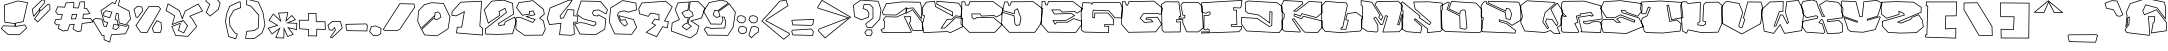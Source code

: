 SplineFontDB: 3.2
FontName: ExtraCalories
FullName: ExtraCalories
FamilyName: ExtraCalories
Weight: Regular
Copyright: No Copyright (Cc) 2020 Met Sender / Mehmet PINARCI
UComments: "Type set is named '' Extra Calories '' Have Fun ! "
Version: 001.000
ItalicAngle: 0
UnderlinePosition: -102
UnderlineWidth: 51
Ascent: 819
Descent: 205
InvalidEm: 0
LayerCount: 2
Layer: 0 1 "Back" 1
Layer: 1 1 "Fore" 0
XUID: [1021 66 1585159542 1819]
FSType: 0
OS2Version: 0
OS2_WeightWidthSlopeOnly: 0
OS2_UseTypoMetrics: 1
CreationTime: 1582664074
ModificationTime: 1582685362
PfmFamily: 17
TTFWeight: 200
TTFWidth: 5
LineGap: 94
VLineGap: 0
OS2TypoAscent: 0
OS2TypoAOffset: 1
OS2TypoDescent: 0
OS2TypoDOffset: 1
OS2TypoLinegap: 94
OS2WinAscent: 0
OS2WinAOffset: 1
OS2WinDescent: 0
OS2WinDOffset: 1
HheadAscent: 0
HheadAOffset: 1
HheadDescent: 0
HheadDOffset: 1
OS2Vendor: 'PfEd'
MarkAttachClasses: 1
DEI: 91125
LangName: 1033
Encoding: ISO8859-1
UnicodeInterp: none
NameList: AGL For New Fonts
DisplaySize: -48
AntiAlias: 1
FitToEm: 0
WinInfo: 0 38 14
BeginPrivate: 0
EndPrivate
TeXData: 1 0 1024 460800 524288 349525 851444 1048576 349525 783286 444596 497025 792723 393216 433062 380633 303038 157286 324010 404750 52429 2506097 1059062 262144
BeginChars: 262 105

StartChar: A
Encoding: 65 65 0
Width: 1024
VWidth: 0
Flags: W
LayerCount: 2
Fore
SplineSet
102 758 m 17,0,-1
 513 806 l 1,1,-1
 986 797 l 1,2,-1
 1022 659 l 1,3,-1
 1016 340 l 1,4,-1
 792 633 l 1,5,-1
 646 618 l 1,6,-1
 630 524 l 1,7,-1
 785 606 l 1,8,-1
 1042 276 l 1,9,-1
 1042 49 l 1,10,-1
 779 59 l 1,11,-1
 685 262 l 1,12,-1
 716 289 l 1,13,-1
 724 408 l 1,14,-1
 585 408 l 1,15,-1
 759 43 l 1,16,-1
 746 0 l 1,17,-1
 16 2 l 1,18,-1
 -37 78 l 1,19,-1
 -25 100 l 1,20,-1
 47 123 l 1,21,-1
 55 293 l 1,22,-1
 23 332 l 1,23,-1
 82 426 l 1,24,-1
 374 418 l 1,25,-1
 601 522 l 1,26,-1
 611 627 l 1,27,-1
 366 451 l 1,28,-1
 33 457 l 1,29,-1
 -6 526 l 1,30,-1
 102 758 l 17,0,-1
607.322009291 503.997280276 m 1,31,-1
 381.913819228 400.726567648 l 1,32,-1
 377.896671746 398.886112414 l 1,33,-1
 373.479647309 399.007126782 l 1,34,-1
 238.479647309 402.705756919 l 1,35,-1
 92.3249714058 406.709994615 l 1,36,-1
 46.3620727696 333.480969669 l 1,37,-1
 69.6883940392 305.052015622 l 1,38,-1
 74.3224058948 299.404313673 l 1,39,-1
 73.9789968155 292.106870738 l 1,40,-1
 65.9789968155 122.106870738 l 1,41,-1
 65.35837228 108.91859936 l 1,42,-1
 52.7816170832 104.901024783 l 1,43,-1
 -11.9657944669 84.2178238712 l 1,44,-1
 -14.6897255113 79.2239502899 l 1,45,-1
 25.9327465318 20.9728583036 l 1,46,-1
 731.906556798 19.038683481 l 1,47,-1
 738.685308858 41.460709524 l 1,48,-1
 691.888729865 139.625947067 l 1,49,-1
 567.849125904 399.823966869 l 1,50,-1
 554.893975864 427 l 1,51,-1
 585 427 l 1,52,-1
 724 427 l 1,53,-1
 744.320197344 427 l 1,54,-1
 742.957210165 406.725565703 l 1,55,-1
 734.957210165 287.725565703 l 1,56,-1
 734.428029757 279.854007141 l 1,57,-1
 728.478834151 274.672449678 l 1,58,-1
 708.234675602 257.040440619 l 1,59,-1
 748.608984556 169.849113836 l 1,60,-1
 791.351206841 77.5441018794 l 1,61,-1
 1023 68.736162976 l 1,62,-1
 1023 269.474272408 l 1,63,-1
 868.382854513 468.009906691 l 1,64,-1
 779.800216976 581.754149442 l 1,65,-1
 638.884887949 507.205394731 l 1,66,-1
 604.798674478 489.17268825 l 1,67,-1
 607.322009291 503.997280276 l 1,31,-1
630.900131115 635.548657166 m 1,68,-1
 644.058166766 636.900510144 l 1,69,-1
 790.058166766 651.900510144 l 1,70,-1
 800.636001367 652.987273973 l 1,71,-1
 807.094260957 644.539639776 l 1,72,-1
 925.789913131 489.281487602 l 1,73,-1
 998.027219622 394.792510808 l 1,74,-1
 1002.95410278 656.738465298 l 1,75,-1
 971.248333382 778.277247985 l 1,76,-1
 513.925499041 786.978950964 l 1,77,-1
 114.745848422 740.359429724 l 1,78,-1
 15.3494622952 526.841266933 l 1,79,-1
 44.1981303263 475.801315801 l 1,80,-1
 236.342286785 472.339258928 l 1,81,-1
 360.03675629 470.110529748 l 1,82,-1
 599.91480885 642.431089954 l 1,83,-1
 633.879314404 666.830081699 l 1,84,-1
 630.900131115 635.548657166 l 1,68,-1
EndSplineSet
EndChar

StartChar: B
Encoding: 66 66 1
Width: 1024
VWidth: 0
Flags: W
LayerCount: 2
Fore
SplineSet
102 797 m 1,0,-1
 332 823 l 1,1,-1
 353 684 l 1,2,-1
 775 453 l 1,3,-1
 775 532 l 1,4,-1
 368 735 l 1,5,-1
 373 823 l 1,6,-1
 946 772 l 1,7,-1
 1032 629 l 1,8,-1
 1004 412 l 1,9,-1
 860 430 l 1,10,-1
 773 344 l 1,11,-1
 648 338 l 1,12,-1
 509 135 l 1,13,-1
 579 135 l 1,14,-1
 859 403 l 1,15,-1
 1049 387 l 1,16,-1
 1042 152 l 1,17,-1
 728 0 l 1,18,-1
 644 27 l 1,19,-1
 39 0 l 1,20,-1
 -8 281 l 1,21,-1
 20 289 l 1,22,-1
 55 436 l 1,23,-1
 6 455 l 1,24,-1
 0 649 l 1,25,-1
 102 797 l 1,0,-1
112.733511273 779.092339958 m 1,26,-1
 19.1837210974 643.353428723 l 1,27,-1
 24.6019081337 468.165381216 l 1,28,-1
 61.8690292353 453.71486487 l 1,29,-1
 77.3222664844 447.722793284 l 1,30,-1
 73.483318079 431.599209981 l 1,31,-1
 38.483318079 284.599209981 l 1,32,-1
 35.9085034218 273.784988421 l 1,33,-1
 25.2197014301 270.731044995 l 1,34,-1
 13.5396907446 267.393899085 l 1,35,-1
 54.9636774938 19.7313400095 l 1,36,-1
 643.152909258 45.9811073774 l 1,37,-1
 646.563736965 46.1333261346 l 1,38,-1
 649.814174428 45.0885426644 l 1,39,-1
 726.570223093 20.4169555934 l 1,40,-1
 1023.3514548 164.081755655 l 1,41,-1
 1029.47259461 369.577163677 l 1,42,-1
 865.946080862 383.347817466 l 1,43,-1
 592.137681656 121.274063941 l 1,44,-1
 586.627465599 116 l 1,45,-1
 579 116 l 1,46,-1
 509 116 l 1,47,-1
 472.962854093 116 l 1,48,-1
 493.3229515 145.734530746 l 1,49,-1
 632.3229515 348.734530746 l 1,50,-1
 637.657614107 356.525440884 l 1,51,-1
 647.089048812 356.97814975 l 1,52,-1
 764.819079261 362.629191212 l 1,53,-1
 846.642853429 443.512462229 l 1,54,-1
 853.203253556 449.997455458 l 1,55,-1
 862.356659957 448.853279658 l 1,56,-1
 987.57804646 433.200606345 l 1,57,-1
 1012.31009241 624.873962419 l 1,58,-1
 934.695331541 753.931064786 l 1,59,-1
 390.8565286 802.335565572 l 1,60,-1
 387.992132425 751.922192889 l 1,61,-1
 387.679322169 746.416732391 l 1,62,-1
 783.480344169 549.002463433 l 1,63,-1
 794 543.755558927 l 1,64,-1
 794 532 l 1,65,-1
 794 453 l 1,66,-1
 794 420.939196936 l 1,67,-1
 765.876915879 436.333586585 l 1,68,-1
 343.876915879 667.333586585 l 1,69,-1
 335.619443516 671.853672167 l 1,70,-1
 334.213193869 681.161705549 l 1,71,-1
 322.813193869 756.618848406 l 1,72,-1
 315.947328729 802.064336714 l 1,73,-1
 112.733511273 779.092339958 l 1,26,-1
EndSplineSet
EndChar

StartChar: C
Encoding: 67 67 2
Width: 1026
VWidth: 0
Flags: W
LayerCount: 2
Fore
SplineSet
-11 810 m 25,0,-1
 78 809 l 1,1,-1
 102 723 l 1,2,-1
 163 723 l 1,3,-1
 196 811 l 1,4,-1
 798 813 l 1,5,-1
 1061 623 l 1,6,-1
 1027 477 l 1,7,-1
 873 397 l 1,8,-1
 820 438 l 1,9,-1
 499 424 l 1,10,-1
 456 479 l 1,11,-1
 261 479 l 1,12,-1
 265 408 l 1,13,-1
 298 369 l 1,14,-1
 335 371 l 1,15,-1
 366 401 l 1,16,-1
 798 412 l 1,17,-1
 1037 213 l 1,18,-1
 845 8 l 1,19,-1
 185 8 l 1,20,-1
 -36 223 l 1,21,-1
 -11 810 l 25,0,-1
7.19926452001 790.794314576 m 1,22,-1
 -16.6553338921 230.68834386 l 1,23,-1
 192.717335843 27 l 1,24,-1
 836.76309619 27 l 1,25,-1
 1009.36364612 211.287045502 l 1,26,-1
 791.336644029 392.824172768 l 1,27,-1
 686.483639535 390.154304598 l 1,28,-1
 373.889450525 382.194730341 l 1,29,-1
 348.213007123 357.346559306 l 1,30,-1
 343.112709701 352.410787608 l 1,31,-1
 336.025529902 352.027696808 l 1,32,-1
 299.025529902 350.027696808 l 1,33,-1
 289.595686763 349.517975557 l 1,34,-1
 283.495660578 356.727097412 l 1,35,-1
 250.495660578 395.727097412 l 1,36,-1
 246.387795233 400.581847366 l 1,37,-1
 246.030081159 406.931272178 l 1,38,-1
 242.030081159 477.931272178 l 1,39,-1
 240.899448605 498 l 1,40,-1
 261 498 l 1,41,-1
 456 498 l 1,42,-1
 465.263031552 498 l 1,43,-1
 470.96833616 490.702517362 l 1,44,-1
 507.943940064 443.408140275 l 1,45,-1
 690.172126562 451.355787038 l 1,46,-1
 819.172126562 456.981955262 l 1,47,-1
 826.122723544 457.285096563 l 1,48,-1
 831.625570848 453.02817695 l 1,49,-1
 875.019086263 419.459608422 l 1,50,-1
 1010.47904136 489.828416263 l 1,51,-1
 1039.6285755 614.999945218 l 1,52,-1
 791.883090468 793.979573186 l 1,53,-1
 209.183394069 792.043693796 l 1,54,-1
 180.790254374 716.32865461 l 1,55,-1
 176.167008895 704 l 1,56,-1
 163 704 l 1,57,-1
 102 704 l 1,58,-1
 87.5763362128 704 l 1,59,-1
 83.6992702747 717.892819612 l 1,60,-1
 63.531302633 790.161370328 l 1,61,-1
 7.19926452001 790.794314576 l 1,22,-1
EndSplineSet
EndChar

StartChar: D
Encoding: 68 68 3
Width: 1026
VWidth: 0
Flags: W
LayerCount: 2
Fore
SplineSet
63 806 m 1,0,-1
 153 805 l 1,1,-1
 177 719 l 1,2,-1
 200 719 l 1,3,-1
 232 807 l 1,4,-1
 798 813 l 1,5,-1
 1055 621 l 1,6,-1
 1005 240 l 1,7,-1
 845 8 l 1,8,-1
 185 8 l 1,9,-1
 -19 221 l 1,10,-1
 -6 545 l 1,11,-1
 318 449 l 1,12,-1
 339 242 l 1,13,-1
 372 203 l 1,14,-1
 443 217 l 1,15,-1
 476 379 l 1,16,-1
 390 608 l 1,17,-1
 331 569 l 1,18,-1
 323 479 l 1,19,-1
 0 571 l 1,20,-1
 63 806 l 1,0,-1
77.5336926683 786.837341723 m 1,21,-1
 23.1959139381 584.148802015 l 1,22,-1
 161.401770684 544.783666347 l 1,23,-1
 306.108801781 503.566803001 l 1,24,-1
 312.074619827 570.682256015 l 1,25,-1
 312.885229873 579.801619034 l 1,26,-1
 320.522772739 584.850164318 l 1,27,-1
 379.522772739 623.850164318 l 1,28,-1
 399.40706853 636.994020858 l 1,29,-1
 407.787060307 614.679856709 l 1,30,-1
 493.787060307 385.679856709 l 1,31,-1
 495.708617545 380.56315197 l 1,32,-1
 494.617654425 375.207514839 l 1,33,-1
 461.617654425 213.207514839 l 1,34,-1
 459.091654886 200.807153463 l 1,35,-1
 446.675702466 198.358937493 l 1,36,-1
 375.675702466 184.358937493 l 1,37,-1
 364.713171578 182.197311684 l 1,38,-1
 357.495660578 190.727097412 l 1,39,-1
 324.495660578 229.727097412 l 1,40,-1
 320.691449412 234.222983335 l 1,41,-1
 320.097025281 240.082306913 l 1,42,-1
 300.383302773 434.403285922 l 1,43,-1
 151.083033902 478.640402624 l 1,44,-1
 12.0061177936 519.848377767 l 1,45,-1
 0.308541583709 228.308786074 l 1,46,-1
 193.111322612 27 l 1,47,-1
 835.023145923 27 l 1,48,-1
 986.757705243 247.015111015 l 1,49,-1
 1034.71357566 612.438843625 l 1,50,-1
 791.776145057 793.932955207 l 1,51,-1
 245.359227015 788.140549715 l 1,52,-1
 217.856075046 712.506881801 l 1,53,-1
 213.308118028 700 l 1,54,-1
 200 700 l 1,55,-1
 177 700 l 1,56,-1
 162.576336213 700 l 1,57,-1
 158.699270275 713.892819612 l 1,58,-1
 138.531800874 786.159584965 l 1,59,-1
 77.5336926683 786.837341723 l 1,21,-1
EndSplineSet
EndChar

StartChar: E
Encoding: 69 69 4
Width: 1026
VWidth: 0
Flags: W
LayerCount: 2
Fore
SplineSet
-8 814 m 25,0,-1
 81 813 l 1,1,-1
 105 727 l 1,2,-1
 128 727 l 1,3,-1
 161 815 l 1,4,-1
 798 813 l 1,5,-1
 1050 621 l 1,6,-1
 1022 578 l 1,7,-1
 903 496 l 1,8,-1
 826 541 l 1,9,-1
 505 526 l 1,10,-1
 462 582 l 1,11,-1
 267 582 l 1,12,-1
 321 496 l 1,13,-1
 757 510 l 1,14,-1
 852 446 l 1,15,-1
 624 315 l 1,16,-1
 298 313 l 1,17,-1
 337 242 l 1,18,-1
 374 285 l 1,19,-1
 656 287 l 1,20,-1
 804 379 l 1,21,-1
 1020 311 l 1,22,-1
 1026 211 l 1,23,-1
 868 4 l 1,24,-1
 151 12 l 1,25,-1
 -33 227 l 1,26,-1
 -8 814 l 25,0,-1
10.19926452 794.794314576 m 1,27,-1
 -13.6987767013 233.6683067 l 1,28,-1
 159.830900761 30.9026509696 l 1,29,-1
 858.680385713 23.1051671766 l 1,30,-1
 1006.61104718 216.913059097 l 1,31,-1
 1001.8175417 296.804817077 l 1,32,-1
 806.618929534 358.256232018 l 1,33,-1
 774.053736807 338.013004107 l 1,34,-1
 666.030748301 270.86357882 l 1,35,-1
 661.485942971 268.03842956 l 1,36,-1
 656.134748384 268.000477825 l 1,37,-1
 498.134748384 266.879910449 l 1,38,-1
 382.769874055 266.061719851 l 1,39,-1
 351.402206602 229.607403622 l 1,40,-1
 333.535241102 208.843092365 l 1,41,-1
 320.346948058 232.852548933 l 1,42,-1
 281.346948058 303.852548933 l 1,43,-1
 265.993335382 331.803997651 l 1,44,-1
 297.883437776 331.999642451 l 1,45,-1
 504.883437776 333.269581101 l 1,46,-1
 618.876194483 333.968923167 l 1,47,-1
 735.496311436 400.97434124 l 1,48,-1
 816.091801907 447.281399361 l 1,49,-1
 751.474885696 490.812795545 l 1,50,-1
 635.609777466 487.09235629 l 1,51,-1
 321.609777466 477.009787483 l 1,52,-1
 310.708845878 476.65975757 l 1,53,-1
 304.909090212 485.896405482 l 1,54,-1
 250.909090212 571.896405482 l 1,55,-1
 232.634740165 601 l 1,56,-1
 267 601 l 1,57,-1
 462 601 l 1,58,-1
 471.365823504 601 l 1,59,-1
 477.069854064 593.571495085 l 1,60,-1
 514.026038756 545.44251037 l 1,61,-1
 625.113117302 550.633495349 l 1,62,-1
 825.113117302 559.979289741 l 1,63,-1
 830.731095141 560.24181207 l 1,64,-1
 835.586792367 557.404066938 l 1,65,-1
 902.161898535 518.49653736 l 1,66,-1
 1008.12711043 591.514582531 l 1,67,-1
 1024.44929916 616.580800939 l 1,68,-1
 791.560185609 794.020125548 l 1,69,-1
 174.151489292 795.958614391 l 1,70,-1
 145.790254374 720.32865461 l 1,71,-1
 141.167008895 708 l 1,72,-1
 128 708 l 1,73,-1
 105 708 l 1,74,-1
 90.5763362128 708 l 1,75,-1
 86.6992702747 721.892819612 l 1,76,-1
 66.531302633 794.161370328 l 1,77,-1
 10.19926452 794.794314576 l 1,27,-1
EndSplineSet
EndChar

StartChar: F
Encoding: 70 70 5
Width: 1026
VWidth: 0
Flags: W
LayerCount: 2
Fore
SplineSet
14 788 m 25,0,-1
 232 780 l 1,1,-1
 253 752 l 1,2,-1
 271 788 l 1,3,-1
 979 788 l 1,4,-1
 1043 649 l 1,5,-1
 1026 379 l 1,6,-1
 838 379 l 1,7,-1
 685 559 l 1,8,-1
 296 575 l 1,9,-1
 286 545 l 1,10,-1
 285 402 l 1,11,-1
 314 399 l 1,12,-1
 318 520 l 1,13,-1
 667 522 l 1,14,-1
 815 354 l 1,15,-1
 815 201 l 1,16,-1
 587 205 l 1,17,-1
 587 182 l 1,18,-1
 694 182 l 1,19,-1
 689 0 l 1,20,-1
 52 14 l 1,21,-1
 -20 66 l 1,22,-1
 -31 516 l 1,23,-1
 14 788 l 25,0,-1
30.0155348166 768.39948472 m 1,24,-1
 -11.9618075868 514.669770638 l 1,25,-1
 -1.23596581106 75.8853343587 l 1,26,-1
 58.330003966 32.8654672975 l 1,27,-1
 670.526089794 19.4106082683 l 1,28,-1
 674.470853303 163 l 1,29,-1
 587 163 l 1,30,-1
 568 163 l 1,31,-1
 568 182 l 1,32,-1
 568 205 l 1,33,-1
 568 224.336257085 l 1,34,-1
 587.333282047 223.997076698 l 1,35,-1
 796 220.336257085 l 1,36,-1
 796 346.824568928 l 1,37,-1
 721.765600623 431.090643897 l 1,38,-1
 658.460269291 502.950749733 l 1,39,-1
 336.38575254 501.105050497 l 1,40,-1
 332.989626697 398.372243746 l 1,41,-1
 332.316290282 378.003817212 l 1,42,-1
 312.044916129 380.100855917 l 1,43,-1
 283.044916129 383.100855917 l 1,44,-1
 265.879791089 384.876558508 l 1,45,-1
 266.000464553 402.132863884 l 1,46,-1
 267.000464553 545.132863884 l 1,47,-1
 267.021548877 548.147922174 l 1,48,-1
 267.975017337 551.008327554 l 1,49,-1
 277.975017337 581.008327554 l 1,50,-1
 282.496073626 594.571496422 l 1,51,-1
 296.780830789 593.983948569 l 1,52,-1
 685.780830789 577.983948569 l 1,53,-1
 694.09053185 577.642161379 l 1,54,-1
 699.476847037 571.305319982 l 1,55,-1
 766.900575851 491.983286084 l 1,56,-1
 846.786369022 398 l 1,57,-1
 1008.15867237 398 l 1,58,-1
 1023.73626304 645.408792946 l 1,59,-1
 966.830959068 769 l 1,60,-1
 282.742645786 769 l 1,61,-1
 269.994116629 743.502941686 l 1,62,-1
 256.245587472 716.005883371 l 1,63,-1
 237.8 740.6 l 1,64,-1
 222.240995469 761.345339375 l 1,65,-1
 30.0155348166 768.39948472 l 1,24,-1
EndSplineSet
EndChar

StartChar: G
Encoding: 71 71 6
Width: 1026
VWidth: 0
Flags: W
LayerCount: 2
Fore
SplineSet
2 810 m 25,0,-1
 91 809 l 1,1,-1
 116 723 l 1,2,-1
 138 723 l 1,3,-1
 171 811 l 1,4,-1
 821 825 l 1,5,-1
 1050 637 l 1,6,-1
 1016 492 l 1,7,-1
 969 465 l 1,8,-1
 920 494 l 1,9,-1
 554 487 l 1,10,-1
 476 379 l 1,11,-1
 577 281 l 1,12,-1
 770 295 l 1,13,-1
 728 342 l 1,14,-1
 599 342 l 1,15,-1
 624 399 l 1,16,-1
 911 414 l 1,17,-1
 1026 227 l 1,18,-1
 868 20 l 1,19,-1
 161 8 l 1,20,-1
 -23 223 l 1,21,-1
 2 810 l 25,0,-1
20.19926452 790.794314576 m 1,22,-1
 -3.69877670128 229.6683067 l 1,23,-1
 169.620032856 27.1490455322 l 1,24,-1
 858.478852374 38.8411329922 l 1,25,-1
 1002.98211233 228.158695084 l 1,26,-1
 900.725360566 394.43706534 l 1,27,-1
 636.693421156 380.637486625 l 1,28,-1
 628.080488426 361 l 1,29,-1
 728 361 l 1,30,-1
 736.502191973 361 l 1,31,-1
 742.167465912 354.660288687 l 1,32,-1
 784.167465912 307.660288687 l 1,33,-1
 809.916767142 278.845594454 l 1,34,-1
 771.374626523 276.049791507 l 1,35,-1
 578.374626523 262.049791507 l 1,36,-1
 569.880871303 261.433664185 l 1,37,-1
 563.769012679 267.363982454 l 1,38,-1
 462.769012679 365.363982454 l 1,39,-1
 450.977657297 376.805099558 l 1,40,-1
 460.59709466 390.124320523 l 1,41,-1
 538.59709466 498.124320523 l 1,42,-1
 544.151558445 505.815116532 l 1,43,-1
 553.636678466 505.996525931 l 1,44,-1
 919.636678466 512.996525931 l 1,45,-1
 925.032623384 513.099727064 l 1,46,-1
 929.677096984 510.350956974 l 1,47,-1
 969.142533624 486.99386182 l 1,48,-1
 999.38448223 504.366896126 l 1,49,-1
 1028.80124132 629.820721653 l 1,50,-1
 814.378961358 805.852986424 l 1,51,-1
 184.272557853 792.281463887 l 1,52,-1
 155.790254374 716.32865461 l 1,53,-1
 151.167008895 704 l 1,54,-1
 138 704 l 1,55,-1
 116 704 l 1,56,-1
 101.736736292 704 l 1,57,-1
 97.7552551573 717.696295104 l 1,58,-1
 76.6903457904 790.159583326 l 1,59,-1
 20.19926452 790.794314576 l 1,22,-1
EndSplineSet
EndChar

StartChar: H
Encoding: 72 72 7
Width: 1024
VWidth: 0
Flags: W
LayerCount: 2
Fore
SplineSet
-24 736 m 25,0,-1
 83 809 l 1,1,-1
 439 805 l 1,2,-1
 490 412 l 1,3,-1
 452 412 l 1,4,-1
 447 385 l 1,5,-1
 574 397 l 1,6,-1
 577 442 l 1,7,-1
 525 446 l 1,8,-1
 474 717 l 1,9,-1
 538 793 l 1,10,-1
 935 788 l 1,11,-1
 1035 692 l 1,12,-1
 1066 126 l 1,13,-1
 933 18 l 1,14,-1
 624 20 l 1,15,-1
 523 262 l 1,16,-1
 523 336 l 1,17,-1
 382 332 l 1,18,-1
 384 291 l 1,19,-1
 480 297 l 1,20,-1
 482 254 l 1,21,-1
 476 18 l 1,22,-1
 48 14 l 1,23,-1
 -7 74 l 1,24,-1
 -24 736 l 25,0,-1
-4.7405084999 726.1390132 m 1,25,-1
 11.8111830347 81.5966722645 l 1,26,-1
 56.2863827472 33.0782725781 l 1,27,-1
 457.472530239 36.8276758257 l 1,28,-1
 462.988770825 253.799805516 l 1,29,-1
 461.917470212 276.832768682 l 1,30,-1
 385.185187437 272.037001009 l 1,31,-1
 365.961042379 270.835491943 l 1,32,-1
 365.022565329 290.074271479 l 1,33,-1
 363.022565329 331.074271479 l 1,34,-1
 362.07777494 350.442474448 l 1,35,-1
 381.46120967 350.992359121 l 1,36,-1
 484.46120967 353.914344937 l 1,37,-1
 522.46120967 354.992359121 l 1,38,-1
 542 355.546651045 l 1,39,-1
 542 336 l 1,40,-1
 542 265.805796761 l 1,41,-1
 636.692738824 38.9182443314 l 1,42,-1
 926.311062688 37.0436920734 l 1,43,-1
 1046.49834191 134.639377453 l 1,44,-1
 1016.43809591 683.481288284 l 1,45,-1
 927.256079905 769.096023646 l 1,46,-1
 546.745462634 773.8883488 l 1,47,-1
 494.339233004 711.655951115 l 1,48,-1
 513.257681886 611.128507057 l 1,49,-1
 540.978628802 463.827004815 l 1,50,-1
 578.457233479 460.944035225 l 1,51,-1
 597.208948453 459.501595611 l 1,52,-1
 595.957917999 440.7361388 l 1,53,-1
 592.957917999 395.7361388 l 1,54,-1
 591.882512648 379.605058535 l 1,55,-1
 575.787314731 378.084252432 l 1,56,-1
 448.787314731 366.084252432 l 1,57,-1
 423.735692662 363.717170032 l 1,58,-1
 428.317641905 388.459695943 l 1,59,-1
 430.354678942 399.459695943 l 1,60,-1
 433.317641905 415.459695943 l 1,61,-1
 436.19547599 431 l 1,62,-1
 452 431 l 1,63,-1
 468.37503424 431 l 1,64,-1
 447.074658792 595.138187273 l 1,65,-1
 422.282111214 786.186642141 l 1,66,-1
 88.7672126875 789.934000552 l 1,67,-1
 -4.7405084999 726.1390132 l 1,25,-1
EndSplineSet
EndChar

StartChar: I
Encoding: 73 73 8
Width: 1024
VWidth: 0
Flags: W
LayerCount: 2
Fore
SplineSet
-18 782 m 25,0,-1
 474 813 l 1,1,-1
 1033 844 l 1,2,-1
 1010 666 l 1,3,-1
 977 631 l 1,4,-1
 817 639 l 1,5,-1
 821 596 l 1,6,-1
 892 592 l 1,7,-1
 902 207 l 1,8,-1
 758 203 l 1,9,-1
 764 176 l 1,10,-1
 1024 180 l 1,11,-1
 1022 102 l 1,12,-1
 948 23 l 1,13,-1
 -20 -12 l 1,14,-1
 -18 39 l 1,15,-1
 174 37 l 1,16,-1
 178 74 l 1,17,-1
 145 96 l 1,18,-1
 125 72 l 1,19,-1
 39 80 l 1,20,-1
 45 459 l 1,21,-1
 152 457 l 1,22,-1
 197 481 l 1,23,-1
 195 528 l 1,24,-1
 152 528 l 1,25,-1
 119 496 l 1,26,-1
 -12 518 l 1,27,-1
 -18 782 l 25,0,-1
1.40978601748 764.185296448 m 1,28,-1
 6.63817924999 534.135994218 l 1,29,-1
 112.671088445 516.328940765 l 1,30,-1
 138.773229115 541.640107476 l 1,31,-1
 144.30061828 547 l 1,32,-1
 152 547 l 1,33,-1
 195 547 l 1,34,-1
 213.208683935 547 l 1,35,-1
 213.982820973 528.807779616 l 1,36,-1
 215.982820973 481.807779616 l 1,37,-1
 216.491154195 469.861948904 l 1,38,-1
 205.941176471 464.235294118 l 1,39,-1
 160.941176471 440.235294118 l 1,40,-1
 156.583152779 437.911014816 l 1,41,-1
 151.644921835 438.003318198 l 1,42,-1
 121.644921835 438.564065861 l 1,43,-1
 63.6960043729 439.647223197 l 1,44,-1
 58.2760837753 97.2889054512 l 1,45,-1
 114.75984401 92.0346021736 l 1,46,-1
 116.804540872 91.8443978144 l 1,47,-1
 130.403795688 108.163503594 l 1,48,-1
 141.333683559 121.279369039 l 1,49,-1
 155.539303728 111.808955592 l 1,50,-1
 188.539303728 89.8089555924 l 1,51,-1
 198.128658995 83.416052081 l 1,52,-1
 196.889933904 71.9578449834 l 1,53,-1
 192.889933904 34.9578449834 l 1,54,-1
 191.037355717 17.8214967566 l 1,55,-1
 173.80209407 18.0010307321 l 1,56,-1
 108.80209407 18.6781140654 l 1,57,-1
 0.262005720877 19.8087399857 l 1,58,-1
 -0.211752720516 7.72789973021 l 1,59,-1
 939.487149996 41.7046162541 l 1,60,-1
 1003.19153334 109.713349819 l 1,61,-1
 1004.49882523 160.697733539 l 1,62,-1
 764.292273106 157.002248122 l 1,63,-1
 748.811166756 156.764077255 l 1,64,-1
 745.452445857 171.878321301 l 1,65,-1
 739.452445857 198.878321301 l 1,66,-1
 734.45798747 221.353384041 l 1,67,-1
 757.472425722 221.992673992 l 1,68,-1
 882.513954249 225.466049785 l 1,69,-1
 873.460752014 574.014335816 l 1,70,-1
 819.931272178 577.030081159 l 1,71,-1
 803.597010359 577.950321261 l 1,72,-1
 802.081676896 594.24015599 l 1,73,-1
 798.081676896 637.24015599 l 1,74,-1
 796.050882939 659.071191028 l 1,75,-1
 817.948814722 657.976294439 l 1,76,-1
 969.191166084 650.414176871 l 1,77,-1
 991.946662954 674.548794763 l 1,78,-1
 1011.22719796 823.763370003 l 1,79,-1
 475.123433871 794.033107594 l 1,80,-1
 1.40978601748 764.185296448 l 1,28,-1
EndSplineSet
EndChar

StartChar: J
Encoding: 74 74 9
Width: 1024
VWidth: 0
Flags: W
LayerCount: 2
Fore
SplineSet
81 795 m 25,0,-1
 155 829 l 1,1,-1
 902 786 l 1,2,-1
 1035 680 l 1,3,-1
 1043 111 l 1,4,-1
 953 -2 l 1,5,-1
 108 43 l 1,6,-1
 -22 227 l 1,7,-1
 -22 408 l 1,8,-1
 390 383 l 1,9,-1
 703 174 l 1,10,-1
 753 199 l 1,11,-1
 759 528 l 1,12,-1
 722 535 l 1,13,-1
 718 240 l 1,14,-1
 425 451 l 1,15,-1
 153 498 l 1,16,-1
 81 555 l 1,17,-1
 81 795 l 25,0,-1
100 782.820206035 m 1,18,-1
 100 564.191610786 l 1,19,-1
 161.001186267 515.899004992 l 1,20,-1
 428.235146277 469.722548666 l 1,21,-1
 432.549924715 468.976980333 l 1,22,-1
 436.103175987 466.418154332 l 1,23,-1
 699.496410303 276.739067503 l 1,24,-1
 703.001746384 535.257603439 l 1,25,-1
 703.308399741 557.873288551 l 1,26,-1
 725.531941694 553.668834668 l 1,27,-1
 762.531941694 546.668834668 l 1,28,-1
 778.289257606 543.687720847 l 1,29,-1
 777.996841172 527.653553049 l 1,30,-1
 771.996841172 198.653553049 l 1,31,-1
 771.787066112 187.15088727 l 1,32,-1
 761.497058314 182.005883371 l 1,33,-1
 711.497058314 157.005883371 l 1,34,-1
 701.626617263 152.070662845 l 1,35,-1
 692.449049206 158.198815318 l 1,36,-1
 383.721392682 364.346036448 l 1,37,-1
 -3 387.812140373 l 1,38,-1
 -3 233.034827212 l 1,39,-1
 118.20476007 61.4834744975 l 1,40,-1
 944.235998155 17.4936452504 l 1,41,-1
 1023.90639279 117.524251845 l 1,42,-1
 1016.12825329 670.744424022 l 1,43,-1
 894.879959907 767.378402203 l 1,44,-1
 158.632470266 809.75944913 l 1,45,-1
 100 782.820206035 l 1,18,-1
EndSplineSet
EndChar

StartChar: K
Encoding: 75 75 10
Width: 1024
VWidth: 0
Flags: W
LayerCount: 2
Fore
SplineSet
39 842 m 1,0,-1
 521 815 l 1,1,-1
 544 745 l 1,2,-1
 325 569 l 1,3,-1
 366 565 l 1,4,-1
 689 817 l 1,5,-1
 1024 797 l 1,6,-1
 1034 510 l 1,7,-1
 883 385 l 1,8,-1
 511 485 l 1,9,-1
 482 420 l 1,10,-1
 325 475 l 1,11,-1
 316 444 l 1,12,-1
 495 375 l 1,13,-1
 540 440 l 1,14,-1
 1040 315 l 1,15,-1
 1040 145 l 1,16,-1
 918 2 l 1,17,-1
 577 12 l 1,18,-1
 521 68 l 1,19,-1
 304 358 l 1,20,-1
 278 346 l 1,21,-1
 478 49 l 1,22,-1
 472 14 l 1,23,-1
 63 37 l 1,24,-1
 -8 96 l 1,25,-1
 -12 319 l 1,26,-1
 41 379 l 1,27,-1
 49 481 l 1,28,-1
 -12 553 l 1,29,-1
 -22 707 l 1,30,-1
 39 842 l 1,0,-1
50.9485145678 822.300898554 m 1,31,-1
 -2.73260895271 703.498412074 l 1,32,-1
 6.55341300781 560.493673882 l 1,33,-1
 63.4966994637 493.281925934 l 1,34,-1
 68.5535053136 487.313237062 l 1,35,-1
 67.9418291784 479.514366339 l 1,36,-1
 59.9418291784 377.514366339 l 1,37,-1
 59.4451665072 371.181917281 l 1,38,-1
 55.2399910239 366.421341262 l 1,39,-1
 7.12939681179 311.956517626 l 1,40,-1
 10.8407690649 105.047514513 l 1,41,-1
 70.3235249154 55.6181821863 l 1,42,-1
 456.138039833 33.9220114207 l 1,43,-1
 457.986415503 44.7042028313 l 1,44,-1
 262.240196658 335.387337817 l 1,45,-1
 249.774502584 353.898893516 l 1,46,-1
 270.037894628 363.251228306 l 1,47,-1
 296.037894628 375.251228306 l 1,48,-1
 309.999818279 381.695193067 l 1,49,-1
 319.212580453 369.383206753 l 1,50,-1
 535.397283273 80.4727744123 l 1,51,-1
 585.099408899 30.7706487861 l 1,52,-1
 909.455402229 21.2587428233 l 1,53,-1
 1021 152.00364021 l 1,54,-1
 1021 300.165248278 l 1,55,-1
 702.382114386 379.819719682 l 1,56,-1
 548.141220473 418.37994316 l 1,57,-1
 510.621651641 364.185010402 l 1,58,-1
 502.113348916 351.895239799 l 1,59,-1
 488.16612578 357.27154369 l 1,60,-1
 309.16612578 426.27154369 l 1,61,-1
 292.889992983 432.545583706 l 1,62,-1
 297.753421692 449.297393702 l 1,63,-1
 306.753421692 480.297393702 l 1,64,-1
 312.347146262 499.564667221 l 1,65,-1
 331.281745281 492.931527437 l 1,66,-1
 471.774923865 443.714171882 l 1,67,-1
 493.648606264 492.741391052 l 1,68,-1
 500.260632209 507.561449205 l 1,69,-1
 515.932420157 503.348602982 l 1,70,-1
 725.605147429 446.984966619 l 1,71,-1
 878.448847024 405.897950598 l 1,72,-1
 1014.68613002 518.677158376 l 1,73,-1
 1005.6134221 779.063875714 l 1,74,-1
 695.030161187 797.606159947 l 1,75,-1
 377.687334201 550.019805766 l 1,76,-1
 371.705834628 545.353124985 l 1,77,-1
 364.155100679 546.089781955 l 1,78,-1
 323.155100679 550.089781955 l 1,79,-1
 276.770055586 554.615152208 l 1,80,-1
 313.097835174 583.810080096 l 1,81,-1
 521.84249714 751.568347247 l 1,82,-1
 506.995554279 796.754695085 l 1,83,-1
 50.9485145678 822.300898554 l 1,31,-1
EndSplineSet
EndChar

StartChar: L
Encoding: 76 76 11
Width: 1024
VWidth: 0
Flags: W
LayerCount: 2
Fore
SplineSet
94 821 m 25,0,-1
 390 795 l 1,1,-1
 624 782 l 1,2,-1
 660 717 l 1,3,-1
 536 129 l 1,4,-1
 497 125 l 1,5,-1
 493 106 l 1,6,-1
 605 104 l 1,7,-1
 663 317 l 1,8,-1
 597 334 l 1,9,-1
 640 502 l 1,10,-1
 877 539 l 1,11,-1
 1038 416 l 1,12,-1
 1024 86 l 1,13,-1
 981 41 l 1,14,-1
 472 0 l 1,15,-1
 72 35 l 1,16,-1
 -18 150 l 1,17,-1
 -16 702 l 1,18,-1
 94 821 l 25,0,-1
101.624227242 801.257148087 m 1,19,-1
 2.97307593887 694.53453895 l 1,20,-1
 1.02375008498 156.520603276 l 1,21,-1
 81.8767975989 53.2083758974 l 1,22,-1
 472.06579183 19.0668389021 l 1,23,-1
 972.262070823 59.3576983102 l 1,24,-1
 1005.32033293 93.9535540081 l 1,25,-1
 1018.59739392 406.91284861 l 1,26,-1
 871.9134376 518.975746914 l 1,27,-1
 655.30193302 485.158760967 l 1,28,-1
 635.291032518 406.976638078 l 1,29,-1
 620.110693054 347.667404821 l 1,30,-1
 667.739250485 335.399443058 l 1,31,-1
 686.393604905 330.594533586 l 1,32,-1
 681.332497343 312.008052367 l 1,33,-1
 623.332497343 99.0080523667 l 1,34,-1
 619.447024505 84.7389883243 l 1,35,-1
 604.660768368 85.0030286124 l 1,36,-1
 492.660768368 87.0030286124 l 1,37,-1
 469.670579047 87.4135677075 l 1,38,-1
 474.407554085 109.91419914 l 1,39,-1
 478.407554085 128.91419914 l 1,40,-1
 481.264733063 142.485799283 l 1,41,-1
 495.061451556 143.900847334 l 1,42,-1
 520.269698467 146.486308555 l 1,43,-1
 579.202230369 425.940572734 l 1,44,-1
 639.947420627 713.990345893 l 1,45,-1
 612.464913258 763.611539754 l 1,46,-1
 388.641425718 776.046177951 l 1,47,-1
 101.624227242 801.257148087 l 1,19,-1
EndSplineSet
EndChar

StartChar: M
Encoding: 77 77 12
Width: 1024
VWidth: 0
Flags: W
LayerCount: 2
Fore
SplineSet
-32 840 m 25,0,-1
 259 797 l 1,1,-1
 470 455 l 1,2,-1
 439 406 l 1,3,-1
 490 346 l 1,4,-1
 524 409 l 1,5,-1
 322 728 l 1,6,-1
 373 811 l 1,7,-1
 932 823 l 1,8,-1
 1051 698 l 1,9,-1
 924 223 l 1,10,-1
 946 219 l 1,11,-1
 1008 475 l 1,12,-1
 1053 475 l 1,13,-1
 1051 125 l 1,14,-1
 953 23 l 1,15,-1
 520 15 l 1,16,-1
 643 424 l 1,17,-1
 606 432 l 1,18,-1
 534 211 l 1,19,-1
 472 205 l 1,20,-1
 349 392 l 1,21,-1
 314 373 l 1,22,-1
 413 207 l 1,23,-1
 417 53 l 1,24,-1
 378 14 l 1,25,-1
 117 41 l 1,26,-1
 -23 141 l 1,27,-1
 -23 354 l 1,28,-1
 2 379 l 1,29,-1
 2 684 l 1,30,-1
 -32 717 l 1,31,-1
 -32 840 l 25,0,-1
-13 817.986128558 m 1,32,-1
 -13 725.036682008 l 1,33,-1
 15.2330321662 697.634033141 l 1,34,-1
 21 692.036682008 l 1,35,-1
 21 684 l 1,36,-1
 21 379 l 1,37,-1
 21 371.129942315 l 1,38,-1
 15.4350288425 365.564971157 l 1,39,-1
 -4 346.129942315 l 1,40,-1
 -4 150.777740011 l 1,41,-1
 123.954017839 59.3820129825 l 1,42,-1
 370.959648661 33.8297063458 l 1,43,-1
 397.794512169 60.664569854 l 1,44,-1
 394.135478744 201.537356708 l 1,45,-1
 297.681670702 363.267984334 l 1,46,-1
 287.548169384 380.259511796 l 1,47,-1
 304.935254605 389.698215202 l 1,48,-1
 339.935254605 408.698215202 l 1,49,-1
 355.279446891 417.027919586 l 1,50,-1
 364.873950192 402.441154404 l 1,51,-1
 481.576380092 225.015508947 l 1,52,-1
 519.787973915 228.713405124 l 1,53,-1
 587.934562363 437.885572443 l 1,54,-1
 593.248414593 454.196146649 l 1,55,-1
 610.015323058 450.570869143 l 1,56,-1
 633.015323058 445.59789617 l 1,57,-1
 647.015323058 442.570869143 l 1,58,-1
 667.118308242 438.224277752 l 1,59,-1
 661.195022094 418.52814739 l 1,60,-1
 545.698289863 34.478037774 l 1,61,-1
 944.763344854 41.8510641941 l 1,62,-1
 1032.04365457 132.693835534 l 1,63,-1
 1033.89111837 456 l 1,64,-1
 1022.94771824 456 l 1,65,-1
 964.46615253 214.527728684 l 1,66,-1
 960.245011624 197.098501717 l 1,67,-1
 942.601176674 200.306471708 l 1,68,-1
 920.601176674 204.306471708 l 1,69,-1
 900.320442497 207.993877922 l 1,70,-1
 905.644746944 227.907615028 l 1,71,-1
 1029.89295593 692.615483293 l 1,72,-1
 924.022103508 803.82436189 l 1,73,-1
 383.764797289 792.226709521 l 1,74,-1
 344.393156483 728.151294091 l 1,75,-1
 416.280437305 614.626330813 l 1,76,-1
 540.052320594 419.164792351 l 1,77,-1
 546.003828663 409.766123669 l 1,78,-1
 540.720421281 399.976280579 l 1,79,-1
 506.720421281 336.976280579 l 1,80,-1
 493.521730487 312.519882931 l 1,81,-1
 475.523152963 333.694680018 l 1,82,-1
 424.523152963 393.694680018 l 1,83,-1
 415.470076394 404.345358335 l 1,84,-1
 422.943502115 416.158192539 l 1,85,-1
 447.596882903 455.126439592 l 1,86,-1
 374.902185417 572.953863954 l 1,87,-1
 247.473584209 779.496904775 l 1,88,-1
 -13 817.986128558 l 1,32,-1
EndSplineSet
EndChar

StartChar: N
Encoding: 78 78 13
Width: 1024
VWidth: 0
Flags: W
LayerCount: 2
Fore
SplineSet
-28 776 m 25,0,-1
 14 807 l 1,1,-1
 474 434 l 1,2,-1
 452 399 l 1,3,-1
 699 225 l 1,4,-1
 726 268 l 1,5,-1
 327 612 l 1,6,-1
 289 803 l 1,7,-1
 679 809 l 1,8,-1
 1038 774 l 1,9,-1
 1044 600 l 1,10,-1
 1016 551 l 1,11,-1
 1036 80 l 1,12,-1
 989 33 l 1,13,-1
 643 0 l 1,14,-1
 644 102 l 1,15,-1
 337 352 l 1,16,-1
 327 340 l 1,17,-1
 519 170 l 1,18,-1
 485 -6 l 1,19,-1
 111 25 l 1,20,-1
 -6 96 l 1,21,-1
 -16 383 l 1,22,-1
 12 403 l 1,23,-1
 18 569 l 1,24,-1
 -28 610 l 1,25,-1
 -28 776 l 25,0,-1
-9 766.408830516 m 1,26,-1
 -9 618.516874744 l 1,27,-1
 30.6420399703 583.183752162 l 1,28,-1
 37.3102508984 577.240346769 l 1,29,-1
 36.9876010573 568.313701167 l 1,30,-1
 30.9876010573 402.313701167 l 1,31,-1
 30.6499575081 392.972229638 l 1,32,-1
 23.0435256807 387.539064047 l 1,33,-1
 3.34366464503 373.467734736 l 1,34,-1
 12.6310877305 106.918692182 l 1,35,-1
 117.030309449 43.5653183186 l 1,36,-1
 469.57868867 14.3433938377 l 1,37,-1
 498.288839342 162.960644378 l 1,38,-1
 314.404703021 325.774723412 l 1,39,-1
 300.599371241 337.998194258 l 1,40,-1
 312.403795688 352.163503594 l 1,41,-1
 322.403795688 364.163503594 l 1,42,-1
 334.430393327 378.59542076 l 1,43,-1
 348.997512751 366.732945659 l 1,44,-1
 655.997512751 116.732945659 l 1,45,-1
 663.08873986 110.958330749 l 1,46,-1
 662.999086955 101.813734442 l 1,47,-1
 662.205991586 20.91800671 l 1,48,-1
 980.395503643 51.2655613282 l 1,49,-1
 1016.66300313 87.5330608201 l 1,50,-1
 997.017106256 550.193932325 l 1,51,-1
 996.784626891 555.668821364 l 1,52,-1
 999.5033803 560.426639829 l 1,53,-1
 1024.82526136 604.739931684 l 1,54,-1
 1019.58507819 756.705243715 l 1,55,-1
 678.221860703 789.985780239 l 1,56,-1
 312.082283657 784.352863669 l 1,57,-1
 344.358877025 622.120512793 l 1,58,-1
 738.406566244 282.390174219 l 1,59,-1
 750.775015962 271.726648647 l 1,60,-1
 742.090909788 257.896405482 l 1,61,-1
 715.090909788 214.896405482 l 1,62,-1
 704.43688515 197.928884762 l 1,63,-1
 688.057838025 209.467160874 l 1,64,-1
 441.057838025 383.467160874 l 1,65,-1
 426.320459104 393.848958171 l 1,66,-1
 435.913905565 409.111259359 l 1,67,-1
 448.950152095 429.850742475 l 1,68,-1
 13.4535461395 782.981685999 l 1,69,-1
 -9 766.408830516 l 1,26,-1
EndSplineSet
EndChar

StartChar: O
Encoding: 79 79 14
Width: 1024
VWidth: 0
Flags: W
LayerCount: 2
Fore
SplineSet
-40 698 m 25,0,-1
 157 805 l 1,1,-1
 202 780 l 1,2,-1
 140 608 l 1,3,-1
 464 446 l 1,4,-1
 472 133 l 1,5,-1
 587 104 l 1,6,-1
 628 137 l 1,7,-1
 591 555 l 1,8,-1
 566 582 l 1,9,-1
 505 575 l 1,10,-1
 472 545 l 1,11,-1
 468 469 l 1,12,-1
 163 612 l 1,13,-1
 237 817 l 1,14,-1
 872 776 l 1,15,-1
 1026 614 l 1,16,-1
 1024 53 l 1,17,-1
 969 -2 l 1,18,-1
 73 31 l 1,19,-1
 -30 127 l 1,20,-1
 -40 698 l 25,0,-1
-20.8010470884 686.806150775 m 1,21,-1
 -11.1441738546 135.398689123 l 1,22,-1
 80.7749143145 49.7265292764 l 1,23,-1
 961.421927576 17.2919852612 l 1,24,-1
 1005.02803646 60.898094142 l 1,25,-1
 1006.97292269 606.438682588 l 1,26,-1
 863.353641592 757.518705562 l 1,27,-1
 250.023627454 797.119541121 l 1,28,-1
 186.754606904 621.847254462 l 1,29,-1
 232.79187918 600.262566149 l 1,30,-1
 450.509755282 498.185004567 l 1,31,-1
 453.026261243 545.998617829 l 1,32,-1
 453.436980451 553.802282792 l 1,33,-1
 459.219216914 559.058861395 l 1,34,-1
 492.219216914 589.058861395 l 1,35,-1
 496.750270919 593.178001399 l 1,36,-1
 502.833887713 593.876121359 l 1,37,-1
 563.833887713 600.876121359 l 1,38,-1
 573.399706785 601.973838302 l 1,39,-1
 579.941452806 594.908752598 l 1,40,-1
 604.941452806 567.908752598 l 1,41,-1
 609.35342458 563.143823083 l 1,42,-1
 609.926000035 556.675267946 l 1,43,-1
 646.926000035 138.675267946 l 1,44,-1
 647.821047718 128.563648166 l 1,45,-1
 639.913178699 122.19877798 l 1,46,-1
 598.913178699 89.19877798 l 1,47,-1
 591.536264772 83.261261892 l 1,48,-1
 582.35413814 85.5767546946 l 1,49,-1
 467.35413814 114.576754695 l 1,50,-1
 453.374573596 118.102036188 l 1,51,-1
 453.006203006 132.51453554 l 1,52,-1
 445.297731364 434.108488532 l 1,53,-1
 193.259847763 560.127430332 l 1,54,-1
 131.502941686 591.005883371 l 1,55,-1
 116.399625967 598.55754123 l 1,56,-1
 122.125790203 614.443029113 l 1,57,-1
 178.645457849 771.239526453 l 1,58,-1
 156.896685171 783.322177941 l 1,59,-1
 -20.8010470884 686.806150775 l 1,21,-1
EndSplineSet
EndChar

StartChar: P
Encoding: 80 80 15
Width: 1024
VWidth: 0
Flags: W
LayerCount: 2
Fore
SplineSet
-30 711 m 25,0,-1
 49 811 l 1,1,-1
 121 813 l 1,2,-1
 123 756 l 1,3,-1
 606 528 l 1,4,-1
 625 373 l 1,5,-1
 718 358 l 1,6,-1
 749 487 l 1,7,-1
 699 604 l 1,8,-1
 633 621 l 1,9,-1
 612 549 l 1,10,-1
 143 766 l 1,11,-1
 156 821 l 1,12,-1
 920 801 l 1,13,-1
 967 766 l 1,14,-1
 1047 418 l 1,15,-1
 1016 332 l 1,16,-1
 769 184 l 1,17,-1
 637 276 l 1,18,-1
 451 326 l 1,19,-1
 455 299 l 1,20,-1
 631 250 l 1,21,-1
 876 63 l 1,22,-1
 853 -12 l 1,23,-1
 8 23 l 1,24,-1
 -30 84 l 1,25,-1
 -6 104 l 1,26,-1
 2 317 l 1,27,-1
 20 334 l 1,28,-1
 23 383 l 1,29,-1
 -30 408 l 1,30,-1
 -30 711 l 25,0,-1
-11 704.400462546 m 1,31,-1
 -11 420.04540537 l 1,32,-1
 31.1057548385 400.184200258 l 1,33,-1
 42.7513520001 394.690994049 l 1,34,-1
 41.9644896377 381.838908798 l 1,35,-1
 38.9644896377 332.838908798 l 1,36,-1
 38.5055656889 325.343150966 l 1,37,-1
 33.0458471263 320.186750102 l 1,38,-1
 20.6949753867 308.522037903 l 1,39,-1
 12.9866129406 103.286887777 l 1,40,-1
 12.6687906091 94.8248682006 l 1,41,-1
 6.16350359363 89.4037956876 l 1,42,-1
 -5.1224014539 79.9988748147 l 1,43,-1
 18.8180139089 41.5682080481 l 1,44,-1
 839.134435363 7.59060479255 l 1,45,-1
 853.956385577 55.9230511412 l 1,46,-1
 622.380009253 232.677264907 l 1,47,-1
 449.904039751 280.69614278 l 1,48,-1
 438.013890824 284.006468333 l 1,49,-1
 436.205134215 296.215575439 l 1,50,-1
 432.205134215 323.215575439 l 1,51,-1
 427.960333369 351.867981151 l 1,52,-1
 455.932420157 344.348602982 l 1,53,-1
 641.932420157 294.348602982 l 1,54,-1
 645.139538725 293.486474335 l 1,55,-1
 647.864060572 291.587565169 l 1,56,-1
 769.779055347 206.616508204 l 1,57,-1
 1000.42308508 344.816169746 l 1,58,-1
 1027.23139903 419.187621354 l 1,59,-1
 950.048298737 754.934107651 l 1,60,-1
 913.482293618 782.164111463 l 1,61,-1
 170.938650092 801.602426738 l 1,62,-1
 165.059385612 776.728615474 l 1,63,-1
 353.666407232 689.462680097 l 1,64,-1
 599.941702649 575.514409083 l 1,65,-1
 614.76 626.32 l 1,66,-1
 619.913983265 643.990799766 l 1,67,-1
 637.739250485 639.399443058 l 1,68,-1
 703.739250485 622.399443058 l 1,69,-1
 712.79619041 620.066594895 l 1,70,-1
 716.471470175 611.466440246 l 1,71,-1
 766.471470175 494.466440246 l 1,72,-1
 768.944517955 488.67950844 l 1,73,-1
 767.474058006 482.560497688 l 1,74,-1
 736.474058006 353.560497688 l 1,75,-1
 732.359447408 336.438408425 l 1,76,-1
 714.974583662 339.242418706 l 1,77,-1
 621.974583662 354.242418706 l 1,78,-1
 607.878404956 356.515995917 l 1,79,-1
 606.14115833 370.688271021 l 1,80,-1
 588.415771699 515.290109328 l 1,81,-1
 322.018517678 641.042850356 l 1,82,-1
 114.889304195 738.818131255 l 1,83,-1
 104.417738192 743.761230735 l 1,84,-1
 104.011685118 755.333743337 l 1,85,-1
 102.673093991 793.483590444 l 1,86,-1
 58.4042150859 792.253899363 l 1,87,-1
 -11 704.400462546 l 1,31,-1
EndSplineSet
EndChar

StartChar: Q
Encoding: 81 81 16
Width: 1024
VWidth: 0
Flags: W
LayerCount: 2
Fore
SplineSet
119 834 m 1,0,-1
 841 793 l 1,1,-1
 863 758 l 1,2,-1
 598 514 l 1,3,-1
 542 287 l 1,4,-1
 652 125 l 1,5,-1
 669 135 l 1,6,-1
 591 283 l 1,7,-1
 624 371 l 1,8,-1
 779 354 l 1,9,-1
 884 202 l 1,10,-1
 912 240 l 1,11,-1
 726 612 l 1,12,-1
 906 778 l 1,13,-1
 1055 556 l 1,14,-1
 1007 201 l 1,15,-1
 914 137 l 1,16,-1
 986 -25 l 1,17,-1
 828 -25 l 1,18,-1
 722 55 l 1,19,-1
 587 2 l 1,20,-1
 62 43 l 1,21,-1
 -40 266 l 1,22,-1
 -40 709 l 1,23,-1
 119 834 l 1,0,-1
125.095147159 814.62326641 m 1,24,-1
 -21 699.768590971 l 1,25,-1
 -21 270.139077187 l 1,26,-1
 74.6272191716 61.0717254688 l 1,27,-1
 584.123521129 21.2824904588 l 1,28,-1
 715.056658345 72.6858702544 l 1,29,-1
 724.956575004 76.5725042022 l 1,30,-1
 733.445731212 70.1655938563 l 1,31,-1
 834.365143072 -6 l 1,32,-1
 956.763522418 -6 l 1,33,-1
 896.637580576 129.283369145 l 1,34,-1
 890.227944059 143.705051308 l 1,35,-1
 903.228810787 152.651884325 l 1,36,-1
 989.298568485 211.882685322 l 1,37,-1
 1035.20505268 551.399391338 l 1,38,-1
 902.580854717 749.000545348 l 1,39,-1
 803.798907722 657.901638674 l 1,40,-1
 749.383414836 607.718461901 l 1,41,-1
 928.994116629 248.497058314 l 1,42,-1
 934.195961349 238.093368874 l 1,43,-1
 927.29606091 228.729218277 l 1,44,-1
 899.29606091 190.729218277 l 1,45,-1
 883.501032095 169.293107743 l 1,46,-1
 868.367249117 191.201060245 l 1,47,-1
 768.300525364 336.059555583 l 1,48,-1
 636.605818102 350.503491218 l 1,49,-1
 611.784732016 284.313928322 l 1,50,-1
 685.808516458 143.858542458 l 1,51,-1
 694.262822694 127.817038318 l 1,52,-1
 678.633382405 118.623249912 l 1,53,-1
 661.633382405 108.623249912 l 1,54,-1
 646.284534941 99.5945161101 l 1,55,-1
 636.281181204 114.326727978 l 1,56,-1
 526.281181204 276.326727978 l 1,57,-1
 521.525235829 283.330938439 l 1,58,-1
 523.553041025 291.550791641 l 1,59,-1
 579.553041025 518.550791641 l 1,60,-1
 580.922872884 524.103502929 l 1,61,-1
 585.130213706 527.977431836 l 1,62,-1
 784.616324817 711.655209614 l 1,63,-1
 838.502246235 761.270925939 l 1,64,-1
 830.132442694 774.586522481 l 1,65,-1
 125.095147159 814.62326641 l 1,24,-1
EndSplineSet
EndChar

StartChar: R
Encoding: 82 82 17
Width: 1024
VWidth: 0
Flags: W
LayerCount: 2
Fore
SplineSet
-24 759 m 25,0,-1
 29 820 l 1,1,-1
 566 825 l 1,2,-1
 1004 705 l 1,3,-1
 1040 352 l 1,4,-1
 558 281 l 1,5,-1
 561 266 l 1,6,-1
 630 242 l 1,7,-1
 714 258 l 1,8,-1
 741 287 l 1,9,-1
 922 309 l 1,10,-1
 1032 260 l 1,11,-1
 995 0 l 1,12,-1
 469 22 l 1,13,-1
 495 59 l 1,14,-1
 409 410 l 1,15,-1
 743 463 l 1,16,-1
 750 441 l 1,17,-1
 784 449 l 1,18,-1
 737 517 l 1,19,-1
 477 480 l 1,20,-1
 484 449 l 1,21,-1
 379 425 l 1,22,-1
 415 268 l 1,23,-1
 339 238 l 1,24,-1
 442 36 l 1,25,-1
 410 1 l 1,26,-1
 16 12 l 1,27,-1
 -23 53 l 1,28,-1
 -39 375 l 1,29,-1
 -8 469 l 1,30,-1
 14 471 l 1,31,-1
 59 430 l 1,32,-1
 88 434 l 1,33,-1
 -12 527 l 1,34,-1
 -24 759 l 25,0,-1
-4.62936542782 752.325449363 m 1,35,-1
 6.57694599899 535.670095111 l 1,36,-1
 100.939240199 447.913161505 l 1,37,-1
 130.256043791 420.648534164 l 1,38,-1
 90.5961105456 415.178198544 l 1,39,-1
 61.5961105456 411.178198544 l 1,40,-1
 52.7812747343 409.962359122 l 1,41,-1
 46.2036900725 415.955269592 l 1,42,-1
 6.45613827899 452.16970567 l 1,43,-1
 -19.8478277677 372.409292496 l 1,44,-1
 -4.37336856661 60.9858010741 l 1,45,-1
 24.3648116152 30.7738680625 l 1,46,-1
 401.842179458 20.2351598232 l 1,47,-1
 419.091211214 39.1012883061 l 1,48,-1
 322.073448094 229.369134424 l 1,49,-1
 312.575586476 247.996008667 l 1,50,-1
 332.02383584 255.672949205 l 1,51,-1
 392.829768771 279.675291152 l 1,52,-1
 360.480621162 420.753518228 l 1,53,-1
 356.231201157 439.285711027 l 1,54,-1
 374.766328771 443.522311625 l 1,55,-1
 461.292653329 463.299757238 l 1,56,-1
 458.466620961 475.815043443 l 1,57,-1
 453.92943274 495.908305565 l 1,58,-1
 474.323123344 498.810484613 l 1,59,-1
 734.323123344 535.810484613 l 1,60,-1
 745.951587772 537.465304551 l 1,61,-1
 752.629921733 527.803034139 l 1,62,-1
 799.629921733 459.803034139 l 1,63,-1
 815.469782986 436.885788071 l 1,64,-1
 788.351747341 430.505073802 l 1,65,-1
 777.351747341 427.916838508 l 1,66,-1
 754.351747341 422.505073802 l 1,67,-1
 737.228137018 418.47598902 l 1,68,-1
 731.89441018 435.239130512 l 1,69,-1
 729.846613946 441.675061532 l 1,70,-1
 432.367011057 394.470214367 l 1,71,-1
 513.454153005 63.521530366 l 1,72,-1
 515.50820289 55.138140722 l 1,73,-1
 510.54564224 48.0760351825 l 1,74,-1
 504.540411819 39.5301303522 l 1,75,-1
 978.612325316 19.7020275063 l 1,76,-1
 1011.16910279 248.47938274 l 1,77,-1
 919.072318402 289.504313968 l 1,78,-1
 831.803508905 278.897055355 l 1,79,-1
 750.178925407 268.975835261 l 1,80,-1
 727.905985514 245.05304797 l 1,81,-1
 723.666625864 240.499661679 l 1,82,-1
 717.55513005 239.335567238 l 1,83,-1
 633.55513005 223.335567238 l 1,84,-1
 628.560415579 222.384193053 l 1,85,-1
 623.758108126 224.054560863 l 1,86,-1
 554.758108126 248.054560863 l 1,87,-1
 544.499146801 251.622895237 l 1,88,-1
 542.368967162 262.273793432 l 1,89,-1
 539.368967162 277.273793432 l 1,90,-1
 535.447140941 296.882924535 l 1,91,-1
 555.23112335 299.797162608 l 1,92,-1
 824.438515547 339.452193408 l 1,93,-1
 1019.25451115 368.149155417 l 1,94,-1
 986.419319987 690.116446583 l 1,95,-1
 563.531256577 805.976189982 l 1,96,-1
 37.7315592287 801.080475854 l 1,97,-1
 -4.62936542782 752.325449363 l 1,35,-1
EndSplineSet
EndChar

StartChar: S
Encoding: 83 83 18
Width: 1024
VWidth: 0
Flags: W
LayerCount: 2
Fore
SplineSet
441 283 m 1,0,-1
 359 359 l 1,1,-1
 487 420 l 1,2,-1
 822 289 l 1,3,-1
 828 317 l 1,4,-1
 473 455 l 1,5,-1
 333 383 l 1,6,-1
 113 383 l 1,7,-1
 -46 625 l 1,8,-1
 42 809 l 1,9,-1
 465 838 l 1,10,-1
 948 774 l 1,11,-1
 1034 743 l 1,12,-1
 1034 561 l 1,13,-1
 915 418 l 1,14,-1
 618 524 l 1,15,-1
 586 571 l 1,16,-1
 508 569 l 1,17,-1
 524 528 l 1,18,-1
 950 395 l 1,19,-1
 1075 162 l 1,20,-1
 618 -23 l 1,21,-1
 22 12 l 1,22,-1
 -52 266 l 1,23,-1
 36 356 l 1,24,-1
 298 354 l 1,25,-1
 383 283 l 1,26,-1
 441 283 l 1,0,-1
453.915528638 296.935175636 m 1,27,-1
 489.450849719 264 l 1,28,-1
 441 264 l 1,29,-1
 383 264 l 1,30,-1
 376.108626368 264 l 1,31,-1
 370.819630321 268.417867286 l 1,32,-1
 291.045735447 335.052532416 l 1,33,-1
 207.854966058 335.687576457 l 1,34,-1
 43.9356285145 336.93886911 l 1,35,-1
 -30.6529122265 260.655134262 l 1,36,-1
 36.4929089619 30.1816399121 l 1,37,-1
 614.839448677 -3.78166359461 l 1,38,-1
 1048.25101119 171.669406568 l 1,39,-1
 936.927226863 379.17694055 l 1,40,-1
 755.216547414 435.908209017 l 1,41,-1
 518.337623647 509.863365967 l 1,42,-1
 509.620085347 512.585038723 l 1,43,-1
 506.30002523 521.092692773 l 1,44,-1
 490.30002523 562.092692773 l 1,45,-1
 480.462962128 587.30016697 l 1,46,-1
 507.512980585 587.993757187 l 1,47,-1
 585.512980585 589.993757187 l 1,48,-1
 595.872964104 590.25939779 l 1,49,-1
 601.705385704 581.693028565 l 1,50,-1
 630.219723916 539.812594316 l 1,51,-1
 779.958003182 486.370649528 l 1,52,-1
 908.885699717 440.356050764 l 1,53,-1
 1015 567.871554466 l 1,54,-1
 1015 729.652140174 l 1,55,-1
 943.478918745 755.432995045 l 1,56,-1
 464.395850455 818.91398132 l 1,57,-1
 54.358084797 790.80264514 l 1,58,-1
 -24.2340984234 626.47353477 l 1,59,-1
 123.25057938 402 l 1,60,-1
 201 402 l 1,61,-1
 328.400588397 402 l 1,62,-1
 464.31038776 471.896468244 l 1,63,-1
 471.914390233 475.807098087 l 1,64,-1
 479.8840716 472.709024767 l 1,65,-1
 834.8840716 334.709024767 l 1,66,-1
 849.96950596 328.844827748 l 1,67,-1
 846.578245867 313.018947314 l 1,68,-1
 840.578245867 285.018947314 l 1,69,-1
 835.895313739 263.165264047 l 1,70,-1
 815.080395806 271.30482897 l 1,71,-1
 487.74482886 399.307692462 l 1,72,-1
 392.456752202 353.89696843 l 1,73,-1
 453.915528638 296.935175636 l 1,27,-1
EndSplineSet
EndChar

StartChar: T
Encoding: 84 84 19
Width: 1024
VWidth: 0
Flags: W
LayerCount: 2
Fore
SplineSet
-27 801 m 25,0,-1
 476 829 l 1,1,-1
 1015 793 l 1,2,-1
 1058 387 l 1,3,-1
 746 330 l 1,4,-1
 673 702 l 1,5,-1
 650 700 l 1,6,-1
 716 307 l 1,7,-1
 894 346 l 1,8,-1
 1011 242 l 1,9,-1
 984 41 l 1,10,-1
 525 -10 l 1,11,-1
 109 2 l 1,12,-1
 52 35 l 1,13,-1
 -22 274 l 1,14,-1
 -5 383 l 1,15,-1
 123 445 l 1,16,-1
 200 637 l 1,17,-1
 166 651 l 1,18,-1
 103 484 l 1,19,-1
 -5 483 l 1,20,-1
 -48 612 l 1,21,-1
 -27 801 l 25,0,-1
-9.89163812822 782.922939221 m 1,22,-1
 -28.655367236 614.049377251 l 1,23,-1
 8.65201783873 502.127222027 l 1,24,-1
 89.814887383 502.878730078 l 1,25,-1
 148.222903982 657.706329635 l 1,26,-1
 155.132598357 676.022503612 l 1,27,-1
 173.2342463 668.568883871 l 1,28,-1
 186.456468522 663.124439427 l 1,29,-1
 207.2342463 654.568883871 l 1,30,-1
 224.642183181 647.400909861 l 1,31,-1
 217.63471571 629.92774422 l 1,32,-1
 140.63471571 437.92774422 l 1,33,-1
 137.898469716 431.104897065 l 1,34,-1
 131.282640621 427.900354847 l 1,35,-1
 12.2394147296 370.238792306 l 1,36,-1
 -2.54915028497 275.417993095 l 1,37,-1
 67.9516989797 47.719304254 l 1,38,-1
 114.356459884 20.853390046 l 1,39,-1
 524.221041732 9.0303732619 l 1,40,-1
 967.145736216 58.2442282045 l 1,41,-1
 990.823679675 234.513362845 l 1,42,-1
 888.611468224 325.368661912 l 1,43,-1
 720.066459635 288.440261154 l 1,44,-1
 700.568279971 284.168188081 l 1,45,-1
 697.262395615 303.853226745 l 1,46,-1
 631.262395615 696.853226745 l 1,47,-1
 627.854449247 717.145998302 l 1,48,-1
 648.354037289 718.928571176 l 1,49,-1
 671.354037289 720.928571176 l 1,50,-1
 688.357747929 722.40715471 l 1,51,-1
 691.644404352 705.658713757 l 1,52,-1
 761.033217297 352.060927241 l 1,53,-1
 1037.24961508 402.523538375 l 1,54,-1
 997.788782718 775.107211391 l 1,55,-1
 475.894517847 809.964713311 l 1,56,-1
 -9.89163812822 782.922939221 l 1,22,-1
EndSplineSet
EndChar

StartChar: U
Encoding: 85 85 20
Width: 1024
VWidth: 0
Flags: W
LayerCount: 2
Fore
SplineSet
3 807 m 25,0,-1
 115 809 l 1,1,-1
 156 764 l 1,2,-1
 471 797 l 1,3,-1
 481 760 l 1,4,-1
 467 283 l 1,5,-1
 416 252 l 1,6,-1
 412 217 l 1,7,-1
 543 197 l 1,8,-1
 592 231 l 1,9,-1
 594 281 l 1,10,-1
 524 303 l 1,11,-1
 546 727 l 1,12,-1
 609 795 l 1,13,-1
 930 799 l 1,14,-1
 1049 700 l 1,15,-1
 1044 266 l 1,16,-1
 930 12 l 1,17,-1
 499 0 l 1,18,-1
 160 70 l 1,19,-1
 119 -20 l 1,20,-1
 0 49 l 1,21,-1
 -43 709 l 1,22,-1
 3 807 l 25,0,-1
15.1712088565 788.21431392 m 1,23,-1
 -23.7222037688 705.354434849 l 1,24,-1
 18.3007089442 60.3515885557 l 1,25,-1
 110.398670997 6.95024921394 l 1,26,-1
 142.709622276 77.8767276299 l 1,27,-1
 148.994730775 91.6733072621 l 1,28,-1
 163.842246035 88.6074486539 l 1,29,-1
 500.679113732 19.0541131411 l 1,30,-1
 917.549351206 30.6607090801 l 1,31,-1
 1025.04681047 270.172591998 l 1,32,-1
 1029.89709059 691.17690636 l 1,33,-1
 923.233068812 779.914201786 l 1,34,-1
 617.393628538 776.103118418 l 1,35,-1
 564.617654982 719.138575532 l 1,36,-1
 543.737092397 316.713187545 l 1,37,-1
 599.696705338 299.125880621 l 1,38,-1
 613.565873888 294.766999077 l 1,39,-1
 612.984818216 280.240607271 l 1,40,-1
 610.984818216 230.240607271 l 1,41,-1
 610.606583832 220.784747682 l 1,42,-1
 602.831549416 215.389825842 l 1,43,-1
 553.831549416 181.389825842 l 1,44,-1
 547.613772987 177.075450361 l 1,45,-1
 540.132463364 178.217635036 l 1,46,-1
 409.132463364 198.217635036 l 1,47,-1
 391.045352452 200.979026015 l 1,48,-1
 393.12287922 219.157385232 l 1,49,-1
 397.12287922 254.157385232 l 1,50,-1
 398.179471587 263.402568448 l 1,51,-1
 406.131109343 268.235916888 l 1,52,-1
 448.310990847 293.87466839 l 1,53,-1
 461.925841196 757.752069569 l 1,54,-1
 456.881287495 776.416918261 l 1,55,-1
 157.97964249 745.103412594 l 1,56,-1
 148.425263163 744.102477616 l 1,57,-1
 141.955269592 751.203690073 l 1,58,-1
 106.744594526 789.84955295 l 1,59,-1
 15.1712088565 788.21431392 l 1,23,-1
EndSplineSet
EndChar

StartChar: V
Encoding: 86 86 21
Width: 1024
VWidth: 0
Flags: W
LayerCount: 2
Fore
SplineSet
83 803 m 25,0,-1
 148 817 l 1,1,-1
 445 764 l 1,2,-1
 540 526 l 1,3,-1
 439 186 l 1,4,-1
 462 154 l 1,5,-1
 509 154 l 1,6,-1
 574 346 l 1,7,-1
 538 383 l 1,8,-1
 654 805 l 1,9,-1
 1007 801 l 1,10,-1
 1054 643 l 1,11,-1
 997 233 l 1,12,-1
 514 -31 l 1,13,-1
 494 -29 l 1,14,-1
 -10 244 l 1,15,-1
 -27 664 l 1,16,-1
 83 803 l 25,0,-1
93.6671606953 785.861828212 m 1,17,-1
 -7.73072818363 657.731768629 l 1,18,-1
 8.54758466824 255.561686406 l 1,19,-1
 499.691013784 -10.4743376982 l 1,20,-1
 510.043538072 -11.5095901271 l 1,21,-1
 979.497569519 245.086402216 l 1,22,-1
 1034.61339755 641.53358632 l 1,23,-1
 992.781520582 782.159896138 l 1,24,-1
 668.43669669 785.835191593 l 1,25,-1
 581.006956173 467.771825228 l 1,26,-1
 559.203707358 388.453109713 l 1,27,-1
 587.617792687 359.249744236 l 1,28,-1
 595.724254379 350.918103053 l 1,29,-1
 591.996665465 339.907378879 l 1,30,-1
 526.996665465 147.907378879 l 1,31,-1
 522.626979907 135 l 1,32,-1
 509 135 l 1,33,-1
 462 135 l 1,34,-1
 452.257678162 135 l 1,35,-1
 446.571707944 142.910915085 l 1,36,-1
 423.571707944 174.910915085 l 1,37,-1
 418.133075241 182.477708412 l 1,38,-1
 420.786623246 191.410444271 l 1,39,-1
 509.518261664 490.111009243 l 1,40,-1
 519.907566482 525.084906651 l 1,41,-1
 431.268004409 747.150335845 l 1,42,-1
 148.344202184 797.638421764 l 1,43,-1
 93.6671606953 785.861828212 l 1,17,-1
EndSplineSet
EndChar

StartChar: W
Encoding: 87 87 22
Width: 1024
VWidth: 0
Flags: W
LayerCount: 2
Fore
SplineSet
-25 596 m 25,0,-1
 199 805 l 1,1,-1
 554 815 l 1,2,-1
 544 547 l 1,3,-1
 450 537 l 1,4,-1
 323 186 l 1,5,-1
 349 186 l 1,6,-1
 470 477 l 1,7,-1
 540 465 l 1,8,-1
 648 256 l 1,9,-1
 667 274 l 1,10,-1
 589 530 l 1,11,-1
 626 809 l 1,12,-1
 935 846 l 1,13,-1
 1080 543 l 1,14,-1
 1024 53 l 1,15,-1
 571 -20 l 1,16,-1
 463 197 l 1,17,-1
 301 -20 l 1,18,-1
 49 39 l 1,19,-1
 -23 524 l 1,20,-1
 -25 596 l 25,0,-1
-5.76925458958 587.957003229 m 1,21,-1
 -4.0389143587 525.664754917 l 1,22,-1
 65.8986778221 54.5573631439 l 1,23,-1
 293.217517715 1.33588872452 l 1,24,-1
 447.774778878 208.36629411 l 1,25,-1
 466.249599149 233.113429905 l 1,26,-1
 480.009764907 205.465689447 l 1,27,-1
 581.780279625 0.982340430923 l 1,28,-1
 1006.75822317 69.4666447992 l 1,29,-1
 1060.50236066 539.72784784 l 1,30,-1
 923.739109506 825.515883011 l 1,31,-1
 642.89695446 791.887534348 l 1,32,-1
 608.377420403 531.591588353 l 1,33,-1
 685.175083214 279.537720667 l 1,34,-1
 688.601493089 268.292067743 l 1,35,-1
 680.06714831 260.206899006 l 1,36,-1
 661.06714831 242.206899006 l 1,37,-1
 642.721700652 224.827001224 l 1,38,-1
 631.120456732 247.277556589 l 1,39,-1
 527.464073456 447.871853854 l 1,40,-1
 481.725651387 455.712726209 l 1,41,-1
 366.543807842 178.705152066 l 1,42,-1
 361.676717121 167 l 1,43,-1
 349 167 l 1,44,-1
 323 167 l 1,45,-1
 295.91989329 167 l 1,46,-1
 305.133544629 192.464500946 l 1,47,-1
 432.133544629 543.464500946 l 1,48,-1
 436.175856095 554.63655862 l 1,49,-1
 447.990064963 555.89338935 l 1,50,-1
 525.62680083 564.15261657 l 1,51,-1
 534.256789635 795.436316537 l 1,52,-1
 206.712110919 786.209705869 l 1,53,-1
 -5.76925458958 587.957003229 l 1,21,-1
EndSplineSet
EndChar

StartChar: X
Encoding: 88 88 23
Width: 1024
VWidth: 0
Flags: W
LayerCount: 2
Fore
SplineSet
24 817 m 1,0,-1
 261 856 l 1,1,-1
 379 815 l 1,2,-1
 422 676 l 1,3,-1
 522 437 l 1,4,-1
 560 436 l 1,5,-1
 519 496 l 1,6,-1
 437 723 l 1,7,-1
 609 834 l 1,8,-1
 930 793 l 1,9,-1
 1057 643 l 1,10,-1
 1048 381 l 1,11,-1
 658 328 l 1,12,-1
 665 301 l 1,13,-1
 948 332 l 1,14,-1
 1039 238 l 1,15,-1
 1046 23 l 1,16,-1
 951 -12 l 1,17,-1
 646 -25 l 1,18,-1
 519 330 l 1,19,-1
 493 332 l 1,20,-1
 447 270 l 1,21,-1
 527 240 l 1,22,-1
 593 31 l 1,23,-1
 564 -20 l 1,24,-1
 100 14 l 1,25,-1
 -5 162 l 1,26,-1
 19 307 l 1,27,-1
 391 389 l 1,28,-1
 395 414 l 1,29,-1
 362 432 l 1,30,-1
 114 381 l 1,31,-1
 5 500 l 1,32,-1
 -20 737 l 1,33,-1
 24 817 l 1,0,-1
36.1975676093 799.751662562 m 1,34,-1
 -0.479596266493 733.065910061 l 1,35,-1
 23.2385558051 508.217828422 l 1,36,-1
 120.730484647 401.781685925 l 1,37,-1
 358.172829373 450.610555204 l 1,38,-1
 364.989045123 452.012276991 l 1,39,-1
 371.098190483 448.680015885 l 1,40,-1
 404.098190483 430.680015885 l 1,41,-1
 415.882055623 424.252453082 l 1,42,-1
 413.761372006 410.998180479 l 1,43,-1
 411.841372006 398.998180479 l 1,44,-1
 409.761372006 385.998180479 l 1,45,-1
 407.718318511 373.229096131 l 1,46,-1
 395.089985564 370.445431342 l 1,47,-1
 35.6454894 291.213042403 l 1,48,-1
 15.02226463 166.614392751 l 1,49,-1
 110.31643187 32.294995117 l 1,50,-1
 553.416934121 -0.173576168651 l 1,51,-1
 572.38528223 33.1845532635 l 1,52,-1
 539.923025253 135.981700356 l 1,53,-1
 511.667446884 225.457698523 l 1,54,-1
 440.32865461 252.209745626 l 1,55,-1
 416.712907279 261.065650875 l 1,56,-1
 431.741137464 281.321091559 l 1,57,-1
 477.741137464 343.321091559 l 1,58,-1
 483.994025643 351.748897366 l 1,59,-1
 494.457233479 350.944035225 l 1,60,-1
 520.457233479 348.944035225 l 1,61,-1
 532.74008879 347.999200201 l 1,62,-1
 536.889673388 336.399967663 l 1,63,-1
 602.242458534 153.72092257 l 1,64,-1
 659.174989694 -5.42119209228 l 1,65,-1
 947.220954774 6.8561769111 l 1,66,-1
 1026.56381929 36.0877585747 l 1,67,-1
 1020.24867385 230.052940068 l 1,68,-1
 940.820258561 312.099874537 l 1,69,-1
 667.068896597 282.11297623 l 1,70,-1
 650.732420244 280.32346822 l 1,71,-1
 646.608058935 296.231718983 l 1,72,-1
 639.608058935 323.231718983 l 1,73,-1
 634.237838192 343.945427564 l 1,74,-1
 655.441466279 346.826946253 l 1,75,-1
 1029.56138856 397.668884409 l 1,76,-1
 1037.75936693 636.321143712 l 1,77,-1
 920.269710413 775.088454562 l 1,78,-1
 613.473874887 814.274215486 l 1,79,-1
 460.006833095 715.234438515 l 1,80,-1
 536.049499826 504.726080614 l 1,81,-1
 575.687248189 446.719619595 l 1,82,-1
 596.659375358 416.028701787 l 1,83,-1
 559.50017304 417.006575532 l 1,84,-1
 521.50017304 418.006575532 l 1,85,-1
 509.215681484 418.329851626 l 1,86,-1
 504.472406488 429.666278865 l 1,87,-1
 404.472406488 668.666278865 l 1,88,-1
 403.848690076 670.38484657 l 1,89,-1
 363.688199002 800.205968878 l 1,90,-1
 259.322897288 836.468488965 l 1,91,-1
 36.1975676093 799.751662562 l 1,34,-1
EndSplineSet
EndChar

StartChar: Y
Encoding: 89 89 24
Width: 1024
VWidth: 0
Flags: W
LayerCount: 2
Fore
SplineSet
383 287 m 1,0,-1
 383 295 l 1,1,-1
 38 416 l 1,2,-1
 -27 537 l 1,3,-1
 -27 793 l 1,4,-1
 -5 829 l 1,5,-1
 364 811 l 1,6,-1
 463 428 l 1,7,-1
 510 430 l 1,8,-1
 550 809 l 1,9,-1
 895 844 l 1,10,-1
 1036 766 l 1,11,-1
 916 423 l 1,12,-1
 657 345 l 1,13,-1
 658 338 l 1,14,-1
 959 426 l 1,15,-1
 992 410 l 1,16,-1
 859 80 l 1,17,-1
 539 10 l 1,18,-1
 223 27 l 1,19,-1
 145 86 l 1,20,-1
 100 236 l 1,21,-1
 35 408 l 1,22,-1
 383 287 l 1,0,-1
402 287 m 1,23,-1
 402 260.277925919 l 1,24,-1
 376.760108325 269.053865266 l 1,25,-1
 67.1359765157 376.710531786 l 1,26,-1
 117.773210524 242.716620256 l 1,27,-1
 118.007917598 242.09554923 l 1,28,-1
 118.198699419 241.459609826 l 1,29,-1
 161.414407331 97.4072501195 l 1,30,-1
 229.825667753 45.6602710825 l 1,31,-1
 537.452367736 29.1107334252 l 1,32,-1
 845.130822682 96.4153954448 l 1,33,-1
 967.744483006 400.644778203 l 1,34,-1
 957.301457518 405.708063288 l 1,35,-1
 663.331631569 319.763396566 l 1,36,-1
 642.291099952 313.612011907 l 1,37,-1
 639.19095962 335.312994231 l 1,38,-1
 638.19095962 342.312994231 l 1,39,-1
 635.880994015 358.482753471 l 1,40,-1
 651.52106037 363.192889285 l 1,41,-1
 901.259861026 438.403802224 l 1,42,-1
 1012.77007267 757.137157161 l 1,43,-1
 891.004041014 824.497089564 l 1,44,-1
 567.27491997 791.65500482 l 1,45,-1
 528.895056536 428.005798782 l 1,46,-1
 527.175571791 411.713680822 l 1,47,-1
 510.807779616 411.017179027 l 1,48,-1
 463.807779616 409.017179027 l 1,49,-1
 448.451220991 408.363708447 l 1,50,-1
 444.604606615 423.245054974 l 1,51,-1
 349.104773775 792.704004241 l 1,52,-1
 5.333992024 809.473310668 l 1,53,-1
 -8 787.654050992 l 1,54,-1
 -8 541.780270911 l 1,55,-1
 51.2477011877 431.488396393 l 1,56,-1
 389.288231117 312.929254012 l 1,57,-1
 402 308.470923476 l 1,58,-1
 402 295 l 1,59,-1
 402 287 l 1,23,-1
EndSplineSet
EndChar

StartChar: Z
Encoding: 90 90 25
Width: 1024
VWidth: 0
Flags: W
LayerCount: 2
Fore
SplineSet
-3 798 m 1,0,-1
 362 813 l 1,1,-1
 808 799 l 1,2,-1
 1013 664 l 1,3,-1
 1011 526 l 1,4,-1
 430 281 l 1,5,-1
 482 262 l 1,6,-1
 728 356 l 1,7,-1
 759 406 l 1,8,-1
 941 479 l 1,9,-1
 1043 325 l 1,10,-1
 1068 153 l 1,11,-1
 886 0 l 1,12,-1
 471 -12 l 1,13,-1
 151 8 l 1,14,-1
 0 172 l 1,15,-1
 0 305 l 1,16,-1
 560 465 l 1,17,-1
 548 494 l 1,18,-1
 443 541 l 1,19,-1
 450 469 l 1,20,-1
 118 369 l 1,21,-1
 -22 476 l 1,22,-1
 -37 734 l 1,23,-1
 -3 798 l 1,0,-1
8.66718451034 779.463435819 m 1,24,-1
 -17.723017543 729.787761365 l 1,25,-1
 -3.53788686424 485.80351369 l 1,26,-1
 121.820466314 389.99391519 l 1,27,-1
 277.560746887 436.903638254 l 1,28,-1
 429.579216537 482.692333931 l 1,29,-1
 424.089163926 539.161446493 l 1,30,-1
 420.925949245 571.697368926 l 1,31,-1
 450.76257651 558.341926246 l 1,32,-1
 555.76257651 511.341926246 l 1,33,-1
 562.664883328 508.252322242 l 1,34,-1
 565.556319816 501.264684062 l 1,35,-1
 577.556319816 472.264684062 l 1,36,-1
 585.700579025 452.582724308 l 1,37,-1
 565.21970143 446.731044995 l 1,38,-1
 297.728292495 370.304928156 l 1,39,-1
 19 290.668273158 l 1,40,-1
 19 179.414811602 l 1,41,-1
 159.80574847 26.4867139266 l 1,42,-1
 471.318673705 7.01715609941 l 1,43,-1
 878.837817806 18.8008421939 l 1,44,-1
 1047.67590749 160.736159346 l 1,45,-1
 1024.8096558 318.055970988 l 1,46,-1
 933.70685453 455.603337609 l 1,47,-1
 850.573125226 422.258490141 l 1,48,-1
 771.861704404 390.687425746 l 1,49,-1
 744.148151143 345.988146292 l 1,50,-1
 740.770176064 340.539799392 l 1,51,-1
 734.781909023 338.25159979 l 1,52,-1
 488.781909023 244.25159979 l 1,53,-1
 482.148865531 241.717022196 l 1,54,-1
 475.479333894 244.153966448 l 1,55,-1
 423.479333894 263.153966448 l 1,56,-1
 378.100270083 279.734778225 l 1,57,-1
 422.617488305 298.507099162 l 1,58,-1
 827.473043861 469.229321384 l 1,59,-1
 992.181842973 538.684839082 l 1,60,-1
 993.851054658 653.860445326 l 1,61,-1
 802.03571954 780.177861136 l 1,62,-1
 362.0921431 793.987749185 l 1,63,-1
 8.66718451034 779.463435819 l 1,24,-1
EndSplineSet
EndChar

StartChar: q
Encoding: 113 113 26
Width: 1024
VWidth: 0
Flags: W
LayerCount: 2
Fore
SplineSet
360 877 m 1,0,-1
 841 793 l 1,1,-1
 863 758 l 1,2,-1
 706 497 l 1,3,-1
 619 285 l 1,4,-1
 673 111 l 1,5,-1
 688 118 l 1,6,-1
 656 273 l 1,7,-1
 699 354 l 1,8,-1
 816 314 l 1,9,-1
 868 150 l 1,10,-1
 897 182 l 1,11,-1
 793 610 l 1,12,-1
 889 772 l 1,13,-1
 1055 556 l 1,14,-1
 963 130 l 1,15,-1
 879 83 l 1,16,-1
 903 -86 l 1,17,-1
 781 -61 l 1,18,-1
 714 33 l 1,19,-1
 599 2 l 1,20,-1
 62 43 l 1,21,-1
 -40 266 l 1,22,-1
 -23 758 l 1,23,-1
 360 877 l 1,0,-1
361.253609019 857.493521446 m 1,24,-1
 -4.47726886784 743.859123356 l 1,25,-1
 -20.8564857975 269.825315744 l 1,26,-1
 74.6179850021 61.0919138982 l 1,27,-1
 597.199216879 21.1927881869 l 1,28,-1
 709.054783416 51.3451582968 l 1,29,-1
 721.806514425 54.7825814384 l 1,30,-1
 729.472049483 44.0279501632 l 1,31,-1
 792.134759571 -43.8868968262 l 1,32,-1
 880.397317161 -61.9734864963 l 1,33,-1
 860.188739891 80.3285784461 l 1,34,-1
 858.357709796 93.2220820304 l 1,35,-1
 869.722547338 99.5809792262 l 1,36,-1
 946.238496323 142.393474492 l 1,37,-1
 1034.56939451 551.403937815 l 1,38,-1
 891.03729661 738.168595317 l 1,39,-1
 846.111496586 662.356307776 l 1,40,-1
 813.289384506 606.968993641 l 1,41,-1
 915.46275493 186.486276899 l 1,42,-1
 917.840226261 176.70206796 l 1,43,-1
 911.078752077 169.24113093 l 1,44,-1
 882.078752077 137.24113093 l 1,45,-1
 859.880030151 112.745989494 l 1,46,-1
 849.888617884 144.257366646 l 1,47,-1
 800.785219207 299.121931705 l 1,48,-1
 708.184743178 330.780214108 l 1,49,-1
 675.991666373 270.137441522 l 1,50,-1
 706.607588908 121.841566742 l 1,51,-1
 709.644090633 107.13351151 l 1,52,-1
 696.034823841 100.78252034 l 1,53,-1
 681.034823841 93.7825203401 l 1,54,-1
 661.306595541 84.5760137997 l 1,55,-1
 654.853781401 105.368414917 l 1,56,-1
 600.853781401 279.368414917 l 1,57,-1
 598.828861765 285.893155967 l 1,58,-1
 601.422542884 292.21339042 l 1,59,-1
 688.422542884 504.21339042 l 1,60,-1
 688.97227335 505.552963509 l 1,61,-1
 689.71865309 506.793760402 l 1,62,-1
 807.46865309 702.543760402 l 1,63,-1
 840.695779912 757.781213271 l 1,64,-1
 829.409564305 775.736556282 l 1,65,-1
 361.253609019 857.493521446 l 1,24,-1
EndSplineSet
EndChar

StartChar: bracketleft
Encoding: 91 91 27
Width: 1024
VWidth: 0
Flags: W
LayerCount: 2
Fore
SplineSet
134 805 m 25,0,-1
 898 805 l 1,1,-1
 884 430 l 1,2,-1
 617 428 l 1,3,-1
 609 115 l 1,4,-1
 876 131 l 1,5,-1
 873 -141 l 1,6,-1
 81 -115 l 1,7,-1
 85 -34 l 1,8,-1
 116 -36 l 1,9,-1
 138 682 l 1,10,-1
 97 688 l 1,11,-1
 105 809 l 1,12,-1
 134 805 l 25,0,-1
134 786 m 1,13,-1
 132.695828901 786 l 1,14,-1
 131.403889454 786.178198544 l 1,15,-1
 122.612772278 787.390766431 l 1,16,-1
 117.116424453 704.25850558 l 1,17,-1
 140.751184422 700.799760219 l 1,18,-1
 157.509808534 698.347278641 l 1,19,-1
 156.991087195 681.418100392 l 1,20,-1
 134.991087195 -36.5818996076 l 1,21,-1
 134.389181893 -56.225899914 l 1,22,-1
 114.776736718 -54.9605808704 l 1,23,-1
 103.025501899 -54.2024366885 l 1,24,-1
 100.929621247 -96.6440198864 l 1,25,-1
 854.215317588 -121.373095776 l 1,26,-1
 856.776203881 110.813928129 l 1,27,-1
 610.136537944 96.0340230544 l 1,28,-1
 589.477399371 94.796022241 l 1,29,-1
 590.006203006 115.48546446 l 1,30,-1
 598.006203006 428.48546446 l 1,31,-1
 598.47588508 446.861775619 l 1,32,-1
 616.857681895 446.999466981 l 1,33,-1
 865.690996834 448.863386943 l 1,34,-1
 878.277430388 786 l 1,35,-1
 134 786 l 1,13,-1
EndSplineSet
EndChar

StartChar: bracketright
Encoding: 93 93 28
Width: 994
VWidth: 0
Flags: W
LayerCount: 2
Fore
SplineSet
909 774 m 1,0,-1
 899 -139 l 1,1,-1
 174 -137 l 1,2,-1
 170 106 l 1,3,-1
 489 96 l 1,4,-1
 506 406 l 1,5,-1
 161 408 l 1,6,-1
 153 780 l 1,7,-1
 909 774 l 1,0,-1
889.792418327 755.151842746 m 1,8,-1
 172.416322014 760.845303828 l 1,9,-1
 179.598102651 426.89250417 l 1,10,-1
 506.110143077 424.999680747 l 1,11,-1
 526.064122248 424.884005506 l 1,12,-1
 524.971495077 404.959627689 l 1,13,-1
 507.971495077 94.9596276893 l 1,14,-1
 506.955233926 76.4278066946 l 1,15,-1
 488.404681151 77.0093287252 l 1,16,-1
 189.325457037 86.3848529921 l 1,17,-1
 192.690664299 -118.051488158 l 1,18,-1
 880.207534109 -119.94808642 l 1,19,-1
 889.792418327 755.151842746 l 1,8,-1
EndSplineSet
EndChar

StartChar: backslash
Encoding: 92 92 29
Width: 819
VWidth: 0
Flags: W
LayerCount: 2
Fore
SplineSet
44 778 m 1,0,-1
 398 784 l 1,1,-1
 777 170 l 1,2,-1
 785 -74 l 1,3,-1
 429 -70 l 1,4,-1
 40 598 l 1,5,-1
 44 778 l 1,0,-1
62.5894095753 759.312345834 m 1,6,-1
 59.1143074188 602.93274879 l 1,7,-1
 439.99368436 -51.1223252377 l 1,8,-1
 765.359564915 -54.7781216484 l 1,9,-1
 758.175914004 164.323231142 l 1,10,-1
 387.511281336 764.819496203 l 1,11,-1
 62.5894095753 759.312345834 l 1,6,-1
EndSplineSet
EndChar

StartChar: a
Encoding: 97 97 30
Width: 1024
VWidth: 0
Flags: W
LayerCount: 2
Fore
SplineSet
18 451 m 5,0,-1
 -6 526 l 1,1,-1
 102 758 l 1,2,-1
 516 895 l 1,3,-1
 986 797 l 1,4,-1
 1022 659 l 1,5,-1
 1016 340 l 1,6,-1
 792 633 l 1,7,-1
 510 711 l 1,8,-1
 438 559 l 1,9,-1
 475 479 l 1,10,-1
 785 606 l 1,11,-1
 1042 276 l 1,12,-1
 1042 49 l 1,13,-1
 639 -10 l 1,14,-1
 685 262 l 1,15,-1
 716 289 l 1,16,-1
 724 408 l 1,17,-1
 585 408 l 1,18,-1
 618 -27 l 1,19,-1
 606 -70 l 1,20,-1
 16 2 l 1,21,-1
 -37 78 l 1,22,-1
 -25 100 l 1,23,-1
 66 221 l 1,24,-1
 74 391 l 1,25,-1
 51 375 l 1,26,-1
 49 221 l 1,27,-1
 -16 131 l 1,28,-1
 18 451 l 5,0,-1
36.0960587968 456.790738815 m 1,29,-1
 37.3168652273 452.97571872 l 1,30,-1
 36.8936534783 448.992549318 l 1,31,-1
 10.4454395181 200.068182634 l 1,32,-1
 30.0796181429 227.253968422 l 1,33,-1
 32.0016020912 375.24673244 l 1,34,-1
 32.1284909601 385.017175346 l 1,35,-1
 40.1497747242 390.597198834 l 1,36,-1
 63.1497747242 406.597198834 l 1,37,-1
 94.7908320342 428.608369137 l 1,38,-1
 92.9789968155 390.106870738 l 1,39,-1
 84.9789968155 220.106870738 l 1,40,-1
 84.7037966321 214.258866842 l 1,41,-1
 81.1849273056 209.579930704 l 1,42,-1
 -8.98293510727 89.6863993639 l 1,43,-1
 -14.6897255113 79.2239502899 l 1,44,-1
 26.7285493856 19.8317070415 l 1,45,-1
 592.089410774 -49.1614828228 l 1,46,-1
 598.801903512 -25.1083838433 l 1,47,-1
 596.178291361 9.47559451703 l 1,48,-1
 566.05443815 406.56275048 l 1,49,-1
 564.504026117 427 l 1,50,-1
 585 427 l 1,51,-1
 724 427 l 1,52,-1
 744.320197344 427 l 1,53,-1
 742.957210165 406.725565703 l 1,54,-1
 734.957210165 287.725565703 l 1,55,-1
 734.428029757 279.854007141 l 1,56,-1
 728.478834151 274.672449678 l 1,57,-1
 702.601263809 252.13392067 l 1,58,-1
 662.088942979 12.5828061994 l 1,59,-1
 1023 65.420901396 l 1,60,-1
 1023 269.474272408 l 1,61,-1
 873.916347336 460.904643533 l 1,62,-1
 778.865594341 582.954248547 l 1,63,-1
 482.202856711 461.418223776 l 1,64,-1
 465.384529082 454.528134715 l 1,65,-1
 457.755086225 471.024227379 l 1,66,-1
 420.755086225 551.024227379 l 1,67,-1
 417.021785792 559.096228316 l 1,68,-1
 420.828981061 567.13364055 l 1,69,-1
 492.828981061 719.13364055 l 1,70,-1
 499.667842483 733.571236885 l 1,71,-1
 515.065135036 729.312411285 l 1,72,-1
 797.065135036 651.312411285 l 1,73,-1
 803.217391654 649.610723284 l 1,74,-1
 807.094260957 644.539639776 l 1,75,-1
 934.920347914 477.33855282 l 1,76,-1
 998.027219622 394.792510808 l 1,77,-1
 1002.95410278 656.738465298 l 1,78,-1
 970.588991565 780.804724948 l 1,79,-1
 517.120924706 875.357641016 l 1,80,-1
 115.761188286 742.540530172 l 1,81,-1
 14.3600317114 524.715823457 l 1,82,-1
 36.0960587968 456.790738815 l 1,29,-1
EndSplineSet
EndChar

StartChar: b
Encoding: 98 98 31
Width: 1024
VWidth: 0
Flags: W
LayerCount: 2
Fore
SplineSet
102 797 m 1,0,-1
 501 840 l 1,1,-1
 359 692 l 1,2,-1
 523 508 l 1,3,-1
 775 453 l 1,4,-1
 775 532 l 1,5,-1
 546 590 l 1,6,-1
 447 721 l 1,7,-1
 542 840 l 1,8,-1
 946 772 l 1,9,-1
 1002 651 l 1,10,-1
 916 414 l 1,11,-1
 855 420 l 1,12,-1
 773 344 l 1,13,-1
 648 338 l 1,14,-1
 433 123 l 1,15,-1
 538 125 l 1,16,-1
 859 403 l 1,17,-1
 1049 387 l 1,18,-1
 1042 152 l 1,19,-1
 728 0 l 1,20,-1
 644 27 l 1,21,-1
 124 0 l 1,22,-1
 148 143 l 1,23,-1
 122 152 l 1,24,-1
 91 0 l 1,25,-1
 39 0 l 1,26,-1
 -8 281 l 1,27,-1
 20 289 l 1,28,-1
 55 436 l 1,29,-1
 6 455 l 1,30,-1
 0 649 l 1,31,-1
 102 797 l 1,0,-1
112.699553481 779.043067867 m 1,32,-1
 19.1837210974 643.353428723 l 1,33,-1
 24.6019081337 468.165381216 l 1,34,-1
 61.8690292353 453.71486487 l 1,35,-1
 77.3222664844 447.722793284 l 1,36,-1
 73.483318079 431.599209981 l 1,37,-1
 38.483318079 284.599209981 l 1,38,-1
 35.9085034218 273.784988421 l 1,39,-1
 25.2197014301 270.731044995 l 1,40,-1
 13.5396907446 267.393899085 l 1,41,-1
 55.0860012676 19 l 1,42,-1
 75.4838776756 19 l 1,43,-1
 103.383233319 155.796840573 l 1,44,-1
 107.717753345 177.049971023 l 1,45,-1
 128.215100714 169.954735395 l 1,46,-1
 154.215100714 160.954735395 l 1,47,-1
 169.397106416 155.699425729 l 1,48,-1
 166.737931034 139.855172414 l 1,49,-1
 146.656276092 20.2019783832 l 1,50,-1
 643.014788712 45.9744396154 l 1,51,-1
 646.495742638 46.1551814539 l 1,52,-1
 649.814174428 45.0885426644 l 1,53,-1
 726.570223093 20.4169555934 l 1,54,-1
 1023.3514548 164.081755655 l 1,55,-1
 1029.47259461 369.577163677 l 1,56,-1
 865.385254528 383.395044947 l 1,57,-1
 853.268757874 372.901630399 l 1,58,-1
 550.438569194 110.637479455 l 1,59,-1
 545.239016003 106.13443962 l 1,60,-1
 538.361839128 106.003445774 l 1,61,-1
 433.361839128 104.003445774 l 1,62,-1
 386.235748263 103.105805948 l 1,63,-1
 419.564971157 136.435028843 l 1,64,-1
 634.564971157 351.435028843 l 1,65,-1
 639.756111052 356.626168738 l 1,66,-1
 647.089048812 356.97814975 l 1,67,-1
 765.16709043 362.645895748 l 1,68,-1
 827.309696587 420.241481942 l 1,69,-1
 842.084471362 433.935175636 l 1,70,-1
 848.353450036 439.745448553 l 1,71,-1
 856.859877129 438.908750807 l 1,72,-1
 903.1733628 434.353325986 l 1,73,-1
 981.469606907 650.123208003 l 1,74,-1
 932.965529894 754.926660121 l 1,75,-1
 549.872656679 819.407638781 l 1,76,-1
 536.223673114 802.310490946 l 1,77,-1
 471.056877086 720.680504343 l 1,78,-1
 557.134468339 606.779853291 l 1,79,-1
 779.664929001 550.418426573 l 1,80,-1
 794 546.787709901 l 1,81,-1
 794 532 l 1,82,-1
 794 453 l 1,83,-1
 794 429.405908449 l 1,84,-1
 770.948547116 434.436979515 l 1,85,-1
 518.948547116 489.436979515 l 1,86,-1
 512.921124759 490.752488363 l 1,87,-1
 508.816247838 495.35796003 l 1,88,-1
 344.816247838 679.35796003 l 1,89,-1
 333.124848814 692.475139422 l 1,90,-1
 345.289939106 705.154247614 l 1,91,-1
 451.182540484 815.521184261 l 1,92,-1
 112.699553481 779.043067867 l 1,32,-1
EndSplineSet
EndChar

StartChar: c
Encoding: 99 99 32
Width: 1026
VWidth: 0
Flags: W
LayerCount: 2
Fore
SplineSet
-11 847 m 1,0,-1
 80 849 l 1,1,-1
 91 778 l 1,2,-1
 102 778 l 1,3,-1
 116 813 l 1,4,-1
 131 815 l 1,5,-1
 166 778 l 1,6,-1
 183 776 l 1,7,-1
 209 844 l 1,8,-1
 798 813 l 1,9,-1
 1061 623 l 1,10,-1
 1027 477 l 1,11,-1
 915 297 l 1,12,-1
 840 332 l 1,13,-1
 496 322 l 1,14,-1
 453 377 l 1,15,-1
 258 377 l 1,16,-1
 262 305 l 1,17,-1
 295 266 l 1,18,-1
 332 268 l 1,19,-1
 362 299 l 1,20,-1
 795 309 l 1,21,-1
 1037 213 l 1,22,-1
 845 8 l 1,23,-1
 473 8 l 1,24,-1
 385 -35 l 1,25,-1
 185 8 l 1,26,-1
 14 96 l 1,27,-1
 -36 223 l 1,28,-1
 -11 847 l 1,0,-1
7.26992808422 828.396948617 m 1,29,-1
 -16.8550570052 226.237320786 l 1,30,-1
 29.0574993372 109.619427677 l 1,31,-1
 191.455310907 26.0462848805 l 1,32,-1
 382.565797543 -15.0424697463 l 1,33,-1
 464.658486936 25.0710034797 l 1,34,-1
 468.606200745 27 l 1,35,-1
 473 27 l 1,36,-1
 836.76309619 27 l 1,37,-1
 1004.0616571 205.626067636 l 1,38,-1
 791.58086209 289.915969788 l 1,39,-1
 705.438682103 287.926542998 l 1,40,-1
 370.232209546 280.185054024 l 1,41,-1
 345.653440694 254.786992877 l 1,42,-1
 340.469315588 249.430063602 l 1,43,-1
 333.025529902 249.027696808 l 1,44,-1
 296.025529902 247.027696808 l 1,45,-1
 286.595686763 246.517975557 l 1,46,-1
 280.495660578 253.727097412 l 1,47,-1
 247.495660578 292.727097412 l 1,48,-1
 243.382471665 297.588138854 l 1,49,-1
 243.029253289 303.946069627 l 1,50,-1
 239.029253289 375.946069627 l 1,51,-1
 237.915146046 396 l 1,52,-1
 258 396 l 1,53,-1
 453 396 l 1,54,-1
 462.263031552 396 l 1,55,-1
 467.96833616 388.702517362 l 1,56,-1
 505.051050751 341.271138233 l 1,57,-1
 709.447907643 347.212907329 l 1,58,-1
 839.447907643 350.991977096 l 1,59,-1
 843.951772941 351.122903413 l 1,60,-1
 848.034823841 349.21747966 l 1,61,-1
 907.768274317 321.341869438 l 1,62,-1
 1009.2078455 484.369751697 l 1,63,-1
 1039.6285755 614.999945218 l 1,64,-1
 791.41120193 794.320481255 l 1,65,-1
 221.808957277 824.299546763 l 1,66,-1
 200.746984862 769.214388141 l 1,67,-1
 195.465924681 755.40238459 l 1,68,-1
 180.780016296 757.130138518 l 1,69,-1
 163.780016296 759.130138518 l 1,70,-1
 156.934075209 759.935543352 l 1,71,-1
 152.197100078 764.943202776 l 1,72,-1
 127.629494766 790.914671248 l 1,73,-1
 119.641057127 770.943577149 l 1,74,-1
 114.863626267 759 l 1,75,-1
 102 759 l 1,76,-1
 91 759 l 1,77,-1
 74.7169840007 759 l 1,78,-1
 72.2240054916 775.091043104 l 1,79,-1
 63.772948709 829.638773246 l 1,80,-1
 7.26992808422 828.396948617 l 1,29,-1
EndSplineSet
EndChar

StartChar: d
Encoding: 100 100 33
Width: 1026
VWidth: 0
Flags: W
LayerCount: 2
Fore
SplineSet
45 806 m 1,0,-1
 134 805 l 1,1,-1
 159 719 l 1,2,-1
 181 719 l 1,3,-1
 214 807 l 1,4,-1
 498 846 l 1,5,-1
 779 813 l 1,6,-1
 1036 621 l 1,7,-1
 1038 201 l 1,8,-1
 826 8 l 1,9,-1
 680 -18 l 1,10,-1
 113 14 l 1,11,-1
 24 176 l 1,12,-1
 -38 221 l 1,13,-1
 61 598 l 1,14,-1
 627 387 l 1,15,-1
 629 184 l 1,16,-1
 662 145 l 1,17,-1
 733 160 l 1,18,-1
 778 358 l 1,19,-1
 762 600 l 1,20,-1
 711 586 l 1,21,-1
 631 418 l 1,22,-1
 67 625 l 1,23,-1
 45 806 l 1,0,-1
66.4787066552 786.757466912 m 1,24,-1
 84.4586484196 638.831582395 l 1,25,-1
 355.546413464 539.336604799 l 1,26,-1
 621.290478996 441.80287862 l 1,27,-1
 693.845650142 594.168738027 l 1,28,-1
 697.584427984 602.020171495 l 1,29,-1
 705.970377346 604.32219681 l 1,30,-1
 756.970377346 618.32219681 l 1,31,-1
 779.422602417 624.485552712 l 1,32,-1
 780.958608433 601.253461715 l 1,33,-1
 796.958608433 359.253461715 l 1,34,-1
 797.141322509 356.489911326 l 1,35,-1
 796.52752426 353.789199032 l 1,36,-1
 751.52752426 155.789199032 l 1,37,-1
 748.83116494 143.925218025 l 1,38,-1
 736.927393641 141.410336765 l 1,39,-1
 665.927393641 126.410336765 l 1,40,-1
 654.825280082 124.064819816 l 1,41,-1
 647.495660578 132.727097412 l 1,42,-1
 614.495660578 171.727097412 l 1,43,-1
 610.068444775 176.959261543 l 1,44,-1
 610.000922062 183.812816966 l 1,45,-1
 608.129546548 373.757431593 l 1,46,-1
 332.677707162 476.443541329 l 1,47,-1
 74.0425726782 572.860526092 l 1,48,-1
 -16.3224167608 228.743344086 l 1,49,-1
 35.1605104891 191.376703341 l 1,50,-1
 38.6038078548 188.877535898 l 1,51,-1
 40.6524409751 185.148563252 l 1,52,-1
 124.582752901 32.3765348031 l 1,53,-1
 678.854298559 1.09489554202 l 1,54,-1
 817.266801926 25.7436975116 l 1,55,-1
 1018.95997223 209.360593121 l 1,56,-1
 1017.04528961 611.443944492 l 1,57,-1
 771.716199384 794.724821235 l 1,58,-1
 498.187395846 826.847420939 l 1,59,-1
 227.811378903 789.71832002 l 1,60,-1
 198.790254374 712.32865461 l 1,61,-1
 194.167008895 700 l 1,62,-1
 181 700 l 1,63,-1
 159 700 l 1,64,-1
 144.736736292 700 l 1,65,-1
 140.755255157 713.696295104 l 1,66,-1
 119.69034579 786.159583326 l 1,67,-1
 66.4787066552 786.757466912 l 1,24,-1
EndSplineSet
EndChar

StartChar: e
Encoding: 101 101 34
Width: 1026
VWidth: 0
Flags: W
LayerCount: 2
Fore
SplineSet
-8 814 m 25,0,-1
 81 813 l 1,1,-1
 105 727 l 1,2,-1
 128 727 l 1,3,-1
 161 815 l 1,4,-1
 801 848 l 1,5,-1
 1059 741 l 1,6,-1
 1032 549 l 1,7,-1
 891 442 l 1,8,-1
 788 504 l 1,9,-1
 670 510 l 1,10,-1
 635 584 l 1,11,-1
 553 588 l 1,12,-1
 598 487 l 1,13,-1
 767 481 l 1,14,-1
 862 418 l 1,15,-1
 634 287 l 1,16,-1
 332 342 l 1,17,-1
 352 309 l 1,18,-1
 555 270 l 1,19,-1
 667 258 l 1,20,-1
 814 350 l 1,21,-1
 1030 283 l 1,22,-1
 1036 182 l 1,23,-1
 879 -25 l 1,24,-1
 438 -25 l 1,25,-1
 151 12 l 1,26,-1
 -33 227 l 1,27,-1
 -8 814 l 25,0,-1
10.19926452 794.794314576 m 1,28,-1
 -13.6987767013 233.6683067 l 1,29,-1
 160.681153126 29.9091495646 l 1,30,-1
 439.219691641 -6 l 1,31,-1
 869.563904976 -6 l 1,32,-1
 1016.61689072 187.885146809 l 1,33,-1
 1011.81314257 268.748240668 l 1,34,-1
 816.693508039 329.271460638 l 1,35,-1
 796.889074923 316.876849437 l 1,36,-1
 677.079826368 241.894190477 l 1,37,-1
 671.509628971 238.408080541 l 1,38,-1
 664.975870651 239.108126076 l 1,39,-1
 552.975870651 251.108126076 l 1,40,-1
 552.190746073 251.192246566 l 1,41,-1
 551.415308702 251.341222219 l 1,42,-1
 348.415308702 290.341222219 l 1,43,-1
 340.126113774 291.933727648 l 1,44,-1
 335.7512412 299.152267394 l 1,45,-1
 315.7512412 332.152267394 l 1,46,-1
 293.86972066 368.256776286 l 1,47,-1
 335.404270014 360.692537165 l 1,48,-1
 630.563485425 306.938375418 l 1,49,-1
 757.679517543 379.97434124 l 1,50,-1
 825.876211945 419.15752969 l 1,51,-1
 760.967585167 462.202197974 l 1,52,-1
 597.325868511 468.011963063 l 1,53,-1
 585.471978804 468.432811218 l 1,54,-1
 580.644673872 479.267428953 l 1,55,-1
 535.644673872 580.267428953 l 1,56,-1
 523.073640678 608.482414566 l 1,57,-1
 553.925728521 606.977434671 l 1,58,-1
 635.925728521 602.977434671 l 1,59,-1
 647.304735717 602.42236115 l 1,60,-1
 652.175742153 592.123661829 l 1,61,-1
 682.316114602 528.398302937 l 1,62,-1
 788.964855201 522.975485618 l 1,63,-1
 793.719665704 522.733715592 l 1,64,-1
 797.798650989 520.278404062 l 1,65,-1
 889.769242571 464.91746544 l 1,66,-1
 1014.27570746 559.401094823 l 1,67,-1
 1038.13725086 729.083181236 l 1,68,-1
 797.688853493 828.804028206 l 1,69,-1
 174.416973352 796.666571886 l 1,70,-1
 145.790254374 720.32865461 l 1,71,-1
 141.167008895 708 l 1,72,-1
 128 708 l 1,73,-1
 105 708 l 1,74,-1
 90.5763362128 708 l 1,75,-1
 86.6992702747 721.892819612 l 1,76,-1
 66.531302633 794.161370328 l 1,77,-1
 10.19926452 794.794314576 l 1,28,-1
EndSplineSet
EndChar

StartChar: f
Encoding: 102 102 35
Width: 1026
VWidth: 0
Flags: W
LayerCount: 2
Fore
SplineSet
5 829 m 25,0,-1
 223 821 l 1,1,-1
 244 793 l 1,2,-1
 262 829 l 1,3,-1
 1012 788 l 1,4,-1
 1076 649 l 1,5,-1
 1059 379 l 1,6,-1
 870 379 l 1,7,-1
 718 559 l 1,8,-1
 436 575 l 1,9,-1
 426 545 l 1,10,-1
 428 400 l 1,11,-1
 455 399 l 1,12,-1
 458 535 l 1,13,-1
 699 522 l 1,14,-1
 848 354 l 1,15,-1
 849 206 l 1,16,-1
 587 205 l 1,17,-1
 589 180 l 1,18,-1
 722 182 l 1,19,-1
 722 0 l 1,20,-1
 49 -18 l 1,21,-1
 -25 33 l 1,22,-1
 -31 516 l 1,23,-1
 5 829 l 25,0,-1
21.8672920776 809.368227573 m 1,24,-1
 -11.9864669851 515.028600167 l 1,25,-1
 -6.12357567118 43.0658493997 l 1,26,-1
 54.6827530992 1.15878497686 l 1,27,-1
 703 18.4986221897 l 1,28,-1
 703 162.712137608 l 1,29,-1
 589.285681987 161.002147863 l 1,30,-1
 571.480544855 160.73440144 l 1,31,-1
 570.060509708 178.484840777 l 1,32,-1
 568.060509708 203.484840777 l 1,33,-1
 566.425568168 223.921610029 l 1,34,-1
 586.927481444 223.999861606 l 1,35,-1
 829.871680284 224.927129541 l 1,36,-1
 829.04866492 346.733403319 l 1,37,-1
 767.932548411 415.642850121 l 1,38,-1
 690.051464712 503.455078722 l 1,39,-1
 476.562807303 514.971064391 l 1,40,-1
 473.995379065 398.580984285 l 1,41,-1
 473.570045444 379.299193455 l 1,42,-1
 454.29677845 380.013018158 l 1,43,-1
 427.29677845 381.013018158 l 1,44,-1
 409.25086326 381.681385388 l 1,45,-1
 409.001807114 399.73795596 l 1,46,-1
 407.001807114 544.73795596 l 1,47,-1
 406.95742644 547.955554863 l 1,48,-1
 407.975017337 551.008327554 l 1,49,-1
 417.975017337 581.008327554 l 1,50,-1
 422.569760419 594.792556799 l 1,51,-1
 437.076283216 593.969491676 l 1,52,-1
 719.076283216 577.969491676 l 1,53,-1
 727.24062202 577.506266779 l 1,54,-1
 732.516568401 571.258435539 l 1,55,-1
 823.716568401 463.258435539 l 1,56,-1
 878.823691745 398 l 1,57,-1
 1041.15867237 398 l 1,58,-1
 1056.73626304 645.408792946 l 1,59,-1
 999.530151702 769.653315997 l 1,60,-1
 273.416412652 809.347533732 l 1,61,-1
 260.994116629 784.502941686 l 1,62,-1
 247.245587472 757.005883371 l 1,63,-1
 228.8 781.6 l 1,64,-1
 213.240995469 802.345339375 l 1,65,-1
 21.8672920776 809.368227573 l 1,24,-1
EndSplineSet
EndChar

StartChar: g
Encoding: 103 103 36
Width: 1026
VWidth: 0
Flags: W
LayerCount: 2
Fore
SplineSet
2 810 m 1,0,-1
 330 816 l 1,1,-1
 350 762 l 1,2,-1
 373 762 l 1,3,-1
 489 830 l 1,4,-1
 989 800 l 1,5,-1
 1050 637 l 1,6,-1
 1016 492 l 1,7,-1
 969 465 l 1,8,-1
 920 494 l 1,9,-1
 658 451 l 1,10,-1
 623 297 l 1,11,-1
 681 244 l 1,12,-1
 881 203 l 1,13,-1
 839 250 l 1,14,-1
 705 291 l 1,15,-1
 719 381 l 1,16,-1
 911 414 l 1,17,-1
 1026 227 l 1,18,-1
 836 -8 l 1,19,-1
 289 41 l 1,20,-1
 161 8 l 1,21,-1
 61 178 l 1,22,-1
 -23 223 l 1,23,-1
 20 471 l 1,24,-1
 2 810 l 1,0,-1
22.0163413701 791.362973941 m 1,25,-1
 38.9732728845 472.007430419 l 1,26,-1
 39.0869505128 469.866501754 l 1,27,-1
 38.7206829927 467.754075126 l 1,28,-1
 -1.93578528736 233.270258069 l 1,29,-1
 69.9722068378 194.748119431 l 1,30,-1
 74.6729314386 192.229874109 l 1,31,-1
 77.376750088 187.633382405 l 1,32,-1
 170.118634189 29.9721794338 l 1,33,-1
 284.256664952 59.3983904899 l 1,34,-1
 287.430588001 60.2166675261 l 1,35,-1
 290.695222909 59.9242230829 l 1,36,-1
 827.59848884 11.8286837216 l 1,37,-1
 1002.77538742 228.494847757 l 1,38,-1
 901.549413656 393.097083359 l 1,39,-1
 735.675446205 364.587495204 l 1,40,-1
 726.30527732 304.350695227 l 1,41,-1
 844.559041134 268.168573463 l 1,42,-1
 849.632299992 266.616307693 l 1,43,-1
 853.167465912 262.660288687 l 1,44,-1
 895.167465912 215.660288687 l 1,45,-1
 933.414650598 172.859867729 l 1,46,-1
 877.184351216 184.387079102 l 1,47,-1
 677.184351216 225.387079102 l 1,48,-1
 672.051254867 226.439363853 l 1,49,-1
 668.183149102 229.974012225 l 1,50,-1
 610.183149102 282.974012225 l 1,51,-1
 602.022546931 290.431114209 l 1,52,-1
 604.47247574 301.210800968 l 1,53,-1
 639.47247574 455.210800968 l 1,54,-1
 642.306035842 467.678465418 l 1,55,-1
 654.922847217 469.749163468 l 1,56,-1
 916.922847217 512.749163468 l 1,57,-1
 923.735687481 513.867301374 l 1,58,-1
 929.677096984 510.350956974 l 1,59,-1
 969.142533624 486.99386182 l 1,60,-1
 999.38448223 504.366896126 l 1,61,-1
 1030.1874482 635.732486293 l 1,62,-1
 975.533952845 781.773793554 l 1,63,-1
 493.626631321 810.688232845 l 1,64,-1
 382.608670495 745.608738568 l 1,65,-1
 378.158469408 743 l 1,66,-1
 373 743 l 1,67,-1
 350 743 l 1,68,-1
 336.775746598 743 l 1,69,-1
 332.182773546 755.401027239 l 1,70,-1
 316.865908236 796.756563578 l 1,71,-1
 22.0163413701 791.362973941 l 1,25,-1
EndSplineSet
EndChar

StartChar: h
Encoding: 104 104 37
Width: 1024
VWidth: 0
Flags: W
LayerCount: 2
Fore
SplineSet
-24 736 m 25,0,-1
 83 809 l 1,1,-1
 439 805 l 1,2,-1
 463 598 l 1,3,-1
 414 584 l 1,4,-1
 410 557 l 1,5,-1
 560 592 l 1,6,-1
 562 637 l 1,7,-1
 511 641 l 1,8,-1
 498 739 l 1,9,-1
 561 815 l 1,10,-1
 935 788 l 1,11,-1
 1035 692 l 1,12,-1
 1066 126 l 1,13,-1
 933 18 l 1,14,-1
 624 20 l 1,15,-1
 557 143 l 1,16,-1
 557 217 l 1,17,-1
 381 180 l 1,18,-1
 383 139 l 1,19,-1
 477 156 l 1,20,-1
 481 102 l 1,21,-1
 441 -14 l 1,22,-1
 48 14 l 1,23,-1
 -7 74 l 1,24,-1
 -24 736 l 25,0,-1
-4.7405084999 726.1390132 m 1,25,-1
 11.8111830347 81.5966722645 l 1,26,-1
 56.8949067786 32.4144281802 l 1,27,-1
 427.794866041 5.98898579001 l 1,28,-1
 461.763011261 104.496606929 l 1,29,-1
 459.611131255 133.546987019 l 1,30,-1
 386.38131854 120.303297485 l 1,31,-1
 365.077385473 116.450458526 l 1,32,-1
 364.022565329 138.074271479 l 1,33,-1
 362.022565329 179.074271479 l 1,34,-1
 361.233029217 195.259761763 l 1,35,-1
 377.091125318 198.593566057 l 1,36,-1
 553.091125318 235.593566057 l 1,37,-1
 576 240.409636303 l 1,38,-1
 576 217 l 1,39,-1
 576 147.839121616 l 1,40,-1
 635.326065942 38.9270901106 l 1,41,-1
 926.311062688 37.0436920734 l 1,42,-1
 1046.49834191 134.639377453 l 1,43,-1
 1016.43809591 683.481288284 l 1,44,-1
 926.790233369 769.54323632 l 1,45,-1
 569.386332425 795.345122217 l 1,46,-1
 517.926926493 733.267108712 l 1,47,-1
 527.813219974 658.739665546 l 1,48,-1
 563.485633661 655.941829178 l 1,49,-1
 581.796785526 654.505660405 l 1,50,-1
 580.981262323 636.156388341 l 1,51,-1
 578.981262323 591.156388341 l 1,52,-1
 578.341840403 576.769395146 l 1,53,-1
 564.317362697 573.497017015 l 1,54,-1
 414.317362697 538.497017015 l 1,55,-1
 387.110976539 532.148860245 l 1,56,-1
 391.205134215 559.784424561 l 1,57,-1
 395.205134215 586.784424561 l 1,58,-1
 397.000523926 598.903305107 l 1,59,-1
 408.78029857 602.268955005 l 1,60,-1
 442.268432954 611.836993401 l 1,61,-1
 422.053683348 786.189208747 l 1,62,-1
 88.7672126875 789.934000552 l 1,63,-1
 -4.7405084999 726.1390132 l 1,25,-1
EndSplineSet
EndChar

StartChar: i
Encoding: 105 105 38
Width: 1024
VWidth: 0
Flags: W
LayerCount: 2
Fore
SplineSet
-18 782 m 1,0,-1
 461 827 l 1,1,-1
 1033 844 l 1,2,-1
 1068 655 l 1,3,-1
 1035 621 l 1,4,-1
 876 629 l 1,5,-1
 880 586 l 1,6,-1
 950 582 l 1,7,-1
 933 203 l 1,8,-1
 788 199 l 1,9,-1
 795 172 l 1,10,-1
 1055 176 l 1,11,-1
 1022 102 l 1,12,-1
 948 23 l 1,13,-1
 532 -16 l 1,14,-1
 -20 -12 l 1,15,-1
 -43 45 l 1,16,-1
 150 43 l 1,17,-1
 154 80 l 1,18,-1
 121 102 l 1,19,-1
 100 78 l 1,20,-1
 14 86 l 1,21,-1
 23 500 l 1,22,-1
 129 498 l 1,23,-1
 174 522 l 1,24,-1
 172 569 l 1,25,-1
 129 569 l 1,26,-1
 96 537 l 1,27,-1
 -35 559 l 1,28,-1
 -18 782 l 1,0,-1
-0.272720072549 764.581741185 m 1,29,-1
 -14.7355923526 574.862887159 l 1,30,-1
 89.6710884445 557.328940765 l 1,31,-1
 115.773229115 582.640107476 l 1,32,-1
 121.30061828 588 l 1,33,-1
 129 588 l 1,34,-1
 172 588 l 1,35,-1
 190.208683935 588 l 1,36,-1
 190.982820973 569.807779616 l 1,37,-1
 192.982820973 522.807779616 l 1,38,-1
 193.491154195 510.861948904 l 1,39,-1
 182.941176471 505.235294118 l 1,40,-1
 137.941176471 481.235294118 l 1,41,-1
 133.581575308 478.910173497 l 1,42,-1
 128.641573228 479.003381084 l 1,43,-1
 98.641573228 479.56941882 l 1,44,-1
 41.5837495408 480.645981531 l 1,45,-1
 33.3801244477 103.279227249 l 1,46,-1
 89.7598440097 98.0346021736 l 1,47,-1
 92.0937144019 97.8174979511 l 1,48,-1
 106.701042801 114.51158755 l 1,49,-1
 117.674210745 127.052350915 l 1,50,-1
 131.539303728 117.808955592 l 1,51,-1
 164.539303728 95.8089555924 l 1,52,-1
 174.128658995 89.416052081 l 1,53,-1
 172.889933904 77.9578449834 l 1,54,-1
 168.889933904 40.9578449834 l 1,55,-1
 167.037456167 23.8224259159 l 1,56,-1
 149.803119379 24.0010200795 l 1,57,-1
 83.8031193791 24.6849579033 l 1,58,-1
 -14.7262174827 25.7059873008 l 1,59,-1
 -7.14078877193 6.90731614817 l 1,60,-1
 531.180024107 3.00644069253 l 1,61,-1
 939.056491808 41.2448595395 l 1,62,-1
 1005.94874942 112.65686429 l 1,63,-1
 1025.52013566 156.544215238 l 1,64,-1
 795.292273106 153.002248122 l 1,65,-1
 780.356752886 152.772470887 l 1,66,-1
 776.608058935 167.231718983 l 1,67,-1
 769.608058935 194.231718983 l 1,68,-1
 763.618414649 217.334632656 l 1,69,-1
 787.476061389 217.992774635 l 1,70,-1
 914.810956254 221.50546139 l 1,71,-1
 930.17806926 564.10168663 l 1,72,-1
 878.91605398 567.030944646 l 1,73,-1
 862.595781486 567.963531646 l 1,74,-1
 861.081676896 584.24015599 l 1,75,-1
 857.081676896 627.24015599 l 1,76,-1
 855.050239268 649.078110492 l 1,77,-1
 876.954767089 647.975995884 l 1,78,-1
 1027.35975414 640.408449366 l 1,79,-1
 1047.53056849 661.190500511 l 1,80,-1
 1017.2835292 824.524512641 l 1,81,-1
 462.171988002 808.026442361 l 1,82,-1
 -0.272720072549 764.581741185 l 1,29,-1
EndSplineSet
EndChar

StartChar: j
Encoding: 106 106 39
Width: 1024
VWidth: 0
Flags: W
LayerCount: 2
Fore
SplineSet
56 800 m 25,0,-1
 105 832 l 1,1,-1
 532 808 l 1,2,-1
 902 786 l 1,3,-1
 1035 680 l 1,4,-1
 1043 111 l 1,5,-1
 953 -2 l 1,6,-1
 328 31 l 1,7,-1
 270 10 l 1,8,-1
 68 35 l 1,9,-1
 -22 227 l 1,10,-1
 -22 408 l 1,11,-1
 390 383 l 1,12,-1
 703 174 l 1,13,-1
 753 199 l 1,14,-1
 759 528 l 1,15,-1
 690 547 l 1,16,-1
 687 297 l 1,17,-1
 657 281 l 1,18,-1
 455 467 l 1,19,-1
 104 524 l 1,20,-1
 56 577 l 1,21,-1
 56 800 l 25,0,-1
75 789.715377724 m 1,22,-1
 75 584.324992639 l 1,23,-1
 113.615114387 541.687470504 l 1,24,-1
 458.045573183 485.754319076 l 1,25,-1
 463.674761581 484.84017737 l 1,26,-1
 467.87006891 480.977171612 l 1,27,-1
 659.953318711 304.108436646 l 1,28,-1
 668.136304397 308.472695679 l 1,29,-1
 671.001367852 547.227983586 l 1,30,-1
 671.296919591 571.857295148 l 1,31,-1
 695.044143286 565.318204566 l 1,32,-1
 764.044143286 546.318204566 l 1,33,-1
 778.265811506 542.402093027 l 1,34,-1
 777.996841172 527.653553049 l 1,35,-1
 771.996841172 198.653553049 l 1,36,-1
 771.787066112 187.15088727 l 1,37,-1
 761.497058314 182.005883371 l 1,38,-1
 711.497058314 157.005883371 l 1,39,-1
 701.626617263 152.070662845 l 1,40,-1
 692.449049206 158.198815318 l 1,41,-1
 383.721392682 364.346036448 l 1,42,-1
 -3 387.812140373 l 1,43,-1
 -3 231.232179186 l 1,44,-1
 80.7492650688 52.5670803726 l 1,45,-1
 267.813868284 29.4155205687 l 1,46,-1
 321.531619412 48.8650511492 l 1,47,-1
 325.154318427 50.1767180341 l 1,48,-1
 329.001804537 49.9735707675 l 1,49,-1
 944.232604654 17.4893845213 l 1,50,-1
 1023.90639279 117.524251845 l 1,51,-1
 1016.12825329 670.744424022 l 1,52,-1
 894.864510286 767.390715435 l 1,53,-1
 530.872262029 789.033497764 l 1,54,-1
 110.164198962 812.679752557 l 1,55,-1
 75 789.715377724 l 1,22,-1
EndSplineSet
EndChar

StartChar: k
Encoding: 107 107 40
Width: 1024
VWidth: 0
Flags: W
LayerCount: 2
Fore
SplineSet
39 842 m 1,0,-1
 521 815 l 1,1,-1
 544 745 l 1,2,-1
 325 569 l 1,3,-1
 366 565 l 1,4,-1
 689 817 l 1,5,-1
 965 788 l 1,6,-1
 1034 510 l 1,7,-1
 901 393 l 1,8,-1
 680 461 l 1,9,-1
 637 395 l 1,10,-1
 325 475 l 1,11,-1
 316 444 l 1,12,-1
 649 350 l 1,13,-1
 694 416 l 1,14,-1
 1040 315 l 1,15,-1
 1040 145 l 1,16,-1
 918 2 l 1,17,-1
 577 12 l 1,18,-1
 521 68 l 1,19,-1
 362 262 l 1,20,-1
 336 250 l 1,21,-1
 478 49 l 1,22,-1
 472 14 l 1,23,-1
 49 18 l 1,24,-1
 -8 96 l 1,25,-1
 -16 147 l 1,26,-1
 37 207 l 1,27,-1
 49 481 l 1,28,-1
 -12 553 l 1,29,-1
 -22 707 l 1,30,-1
 39 842 l 1,0,-1
50.9485145678 822.300898554 m 1,31,-1
 -2.73260895271 703.498412074 l 1,32,-1
 6.55341300781 560.493673882 l 1,33,-1
 63.4966994637 493.281925934 l 1,34,-1
 68.3074255869 487.603691822 l 1,35,-1
 67.9818046351 480.168680089 l 1,36,-1
 55.9818046351 206.168680089 l 1,37,-1
 55.6878471149 199.456650045 l 1,38,-1
 51.2399910239 194.421341262 l 1,39,-1
 4.15505826541 141.1176438 l 1,40,-1
 10.0569719994 103.492943745 l 1,41,-1
 58.7144790021 36.9089867944 l 1,42,-1
 456.006053727 33.1520924707 l 1,43,-1
 457.944487189 44.4596209967 l 1,44,-1
 320.481891016 239.036957832 l 1,45,-1
 307.30849182 257.683811625 l 1,46,-1
 328.037894628 267.251228306 l 1,47,-1
 354.037894628 279.251228306 l 1,48,-1
 367.380183574 285.409207819 l 1,49,-1
 376.695058782 274.043888383 l 1,50,-1
 535.099442421 80.7706152636 l 1,51,-1
 585.099408899 30.7706487861 l 1,52,-1
 909.455402229 21.2587428233 l 1,53,-1
 1021 152.00364021 l 1,54,-1
 1021 300.75329431 l 1,55,-1
 822.27039619 358.763959006 l 1,56,-1
 701.923835859 393.894024305 l 1,57,-1
 696.027433437 385.24596742 l 1,58,-1
 664.698319513 339.296600332 l 1,59,-1
 656.99629848 328.000302816 l 1,60,-1
 643.838344307 331.71456015 l 1,61,-1
 310.838344307 425.71456015 l 1,62,-1
 292.416515288 430.914716089 l 1,63,-1
 297.753421692 449.297393702 l 1,64,-1
 301.972171692 463.828643702 l 1,65,-1
 306.753421692 480.297393702 l 1,66,-1
 311.886253123 497.977146412 l 1,67,-1
 329.719131655 493.404613455 l 1,68,-1
 628.519255325 416.789197129 l 1,69,-1
 650.298550611 450.217882916 l 1,70,-1
 664.080601893 471.37172907 l 1,71,-1
 671.898797359 483.371750018 l 1,72,-1
 685.587631128 479.159801166 l 1,73,-1
 845.358193898 429.999628006 l 1,74,-1
 896.429975679 414.285233612 l 1,75,-1
 1012.77661999 516.63528913 l 1,76,-1
 949.76806023 770.495863218 l 1,77,-1
 694.641169531 797.302674197 l 1,78,-1
 377.687334201 550.019805766 l 1,79,-1
 371.705834628 545.353124985 l 1,80,-1
 364.155100679 546.089781955 l 1,81,-1
 323.155100679 550.089781955 l 1,82,-1
 276.770055586 554.615152208 l 1,83,-1
 313.097835174 583.810080096 l 1,84,-1
 521.84249714 751.568347247 l 1,85,-1
 506.995554279 796.754695085 l 1,86,-1
 50.9485145678 822.300898554 l 1,31,-1
EndSplineSet
EndChar

StartChar: l
Encoding: 108 108 41
Width: 1024
VWidth: 0
Flags: W
LayerCount: 2
Fore
SplineSet
94 821 m 25,0,-1
 390 795 l 1,1,-1
 667 842 l 1,2,-1
 703 776 l 1,3,-1
 599 160 l 1,4,-1
 560 156 l 1,5,-1
 556 137 l 1,6,-1
 669 135 l 1,7,-1
 775 326 l 1,8,-1
 755 360 l 1,9,-1
 687 395 l 1,10,-1
 720 516 l 1,11,-1
 877 539 l 1,12,-1
 1038 416 l 1,13,-1
 1024 86 l 1,14,-1
 981 41 l 1,15,-1
 472 0 l 1,16,-1
 72 35 l 1,17,-1
 -18 150 l 1,18,-1
 15 459 l 1,19,-1
 -16 702 l 1,20,-1
 94 821 l 25,0,-1
101.624227242 801.257148087 m 1,21,-1
 3.96893111965 695.611873191 l 1,22,-1
 33.8472530317 461.404382074 l 1,23,-1
 34.1289783115 459.196019397 l 1,24,-1
 33.8925667222 456.982347243 l 1,25,-1
 1.71067971951 155.642859854 l 1,26,-1
 81.8767975989 53.2083758974 l 1,27,-1
 472.06579183 19.0668389021 l 1,28,-1
 972.262070823 59.3576983102 l 1,29,-1
 1005.32033293 93.9535540081 l 1,30,-1
 1018.59739392 406.91284861 l 1,31,-1
 871.829648424 519.039759763 l 1,32,-1
 735.058452375 499.003215119 l 1,33,-1
 709.380252684 404.849816253 l 1,34,-1
 763.695225205 376.893580397 l 1,35,-1
 768.587170776 374.375667236 l 1,36,-1
 771.376750088 369.633382405 l 1,37,-1
 791.376750088 335.633382405 l 1,38,-1
 796.882087633 326.274308578 l 1,39,-1
 791.613089412 316.780170274 l 1,40,-1
 685.613089412 125.780170274 l 1,41,-1
 680.074915624 115.80100807 l 1,42,-1
 668.663769474 116.002975258 l 1,43,-1
 555.663769474 118.002975258 l 1,44,-1
 532.669816976 118.409947869 l 1,45,-1
 537.407554085 140.91419914 l 1,46,-1
 541.407554085 159.91419914 l 1,47,-1
 544.264733063 173.485799283 l 1,48,-1
 558.061451556 174.900847334 l 1,49,-1
 582.673016716 177.425110427 l 1,50,-1
 683.170039637 772.676707726 l 1,51,-1
 656.811995553 820.999788548 l 1,52,-1
 393.178398884 776.267734239 l 1,53,-1
 390.770464625 775.859167776 l 1,54,-1
 388.337482323 776.072875681 l 1,55,-1
 101.624227242 801.257148087 l 1,21,-1
EndSplineSet
EndChar

StartChar: m
Encoding: 109 109 42
Width: 1024
VWidth: 0
Flags: W
LayerCount: 2
Fore
SplineSet
27 823 m 1,0,-1
 345 806 l 1,1,-1
 540 539 l 1,2,-1
 509 489 l 1,3,-1
 560 430 l 1,4,-1
 606 514 l 1,5,-1
 442 741 l 1,6,-1
 686 850 l 1,7,-1
 870 819 l 1,8,-1
 989 694 l 1,9,-1
 924 223 l 1,10,-1
 946 219 l 1,11,-1
 985 518 l 1,12,-1
 987 553 l 1,13,-1
 1047 600 l 1,14,-1
 1081 512 l 1,15,-1
 1016 436 l 1,16,-1
 1051 125 l 1,17,-1
 953 23 l 1,18,-1
 520 15 l 1,19,-1
 713 508 l 1,20,-1
 676 516 l 1,21,-1
 582 293 l 1,22,-1
 520 287 l 1,23,-1
 419 476 l 1,24,-1
 384 457 l 1,25,-1
 461 289 l 1,26,-1
 417 53 l 1,27,-1
 378 14 l 1,28,-1
 117 41 l 1,29,-1
 -23 141 l 1,30,-1
 -23 354 l 1,31,-1
 2 379 l 1,32,-1
 60 668 l 1,33,-1
 27 700 l 1,34,-1
 27 823 l 1,0,-1
46 802.957146264 m 1,35,-1
 46 708.041824698 l 1,36,-1
 73.2267708854 681.640107476 l 1,37,-1
 80.6681482424 674.424226402 l 1,38,-1
 78.6285495356 664.261398363 l 1,39,-1
 20.6285495356 375.261398363 l 1,40,-1
 19.497949632 369.627891947 l 1,41,-1
 15.4350288425 365.564971157 l 1,42,-1
 -4 346.129942315 l 1,43,-1
 -4 150.777740011 l 1,44,-1
 123.954017839 59.3820129825 l 1,45,-1
 370.959648661 33.8297063458 l 1,46,-1
 399.401125247 62.2711829317 l 1,47,-1
 441.217698597 286.560076358 l 1,48,-1
 366.727768365 449.083560501 l 1,49,-1
 359.329029151 465.226264241 l 1,50,-1
 374.935254605 473.698215202 l 1,51,-1
 409.935254605 492.698215202 l 1,52,-1
 426.743402789 501.822638502 l 1,53,-1
 435.757337167 484.954979121 l 1,54,-1
 530.784219855 307.132396666 l 1,55,-1
 568.892691442 310.820313271 l 1,56,-1
 658.491885015 523.380102281 l 1,57,-1
 664.612857197 537.901132032 l 1,58,-1
 680.015323058 534.570869143 l 1,59,-1
 717.015323058 526.570869143 l 1,60,-1
 738.827888313 521.854638818 l 1,61,-1
 730.692553631 501.073706185 l 1,62,-1
 548.046323738 34.5214194622 l 1,63,-1
 944.763344854 41.8510641941 l 1,64,-1
 1031.12213367 131.73470153 l 1,65,-1
 997.119189314 433.875149923 l 1,66,-1
 996.196155329 442.076966194 l 1,67,-1
 1001.56072195 448.349382546 l 1,68,-1
 1059.18968005 515.730933555 l 1,69,-1
 1038.52205079 569.223621038 l 1,70,-1
 1005.47898879 543.339889138 l 1,71,-1
 1003.96905535 516.91605398 l 1,72,-1
 1003.84040781 515.542555503 l 1,73,-1
 964.840407813 216.542555503 l 1,74,-1
 962.256523056 196.732772366 l 1,75,-1
 942.601176674 200.306471708 l 1,76,-1
 920.601176674 204.306471708 l 1,77,-1
 902.689570251 207.563127421 l 1,78,-1
 905.178385109 225.597462777 l 1,79,-1
 968.926948026 687.529357145 l 1,80,-1
 860.602542531 801.315497371 l 1,81,-1
 688.506293206 830.309974159 l 1,82,-1
 471.086666292 733.183993283 l 1,83,-1
 621.401116089 525.126797527 l 1,84,-1
 628.42877517 515.399488922 l 1,85,-1
 622.664829089 504.874022166 l 1,86,-1
 576.664829089 420.874022166 l 1,87,-1
 563.521131447 396.872487341 l 1,88,-1
 545.625842318 417.574880647 l 1,89,-1
 494.625842318 476.574880647 l 1,90,-1
 485.492127375 487.141335189 l 1,91,-1
 492.851848857 499.011853708 l 1,92,-1
 517.106271567 538.131890336 l 1,93,-1
 334.977154019 787.508682055 l 1,94,-1
 46 802.957146264 l 1,35,-1
EndSplineSet
EndChar

StartChar: n
Encoding: 110 110 43
Width: 1024
VWidth: 0
Flags: W
LayerCount: 2
Fore
SplineSet
-28 776 m 25,0,-1
 14 807 l 1,1,-1
 725 412 l 1,2,-1
 702 377 l 1,3,-1
 823 313 l 1,4,-1
 786 418 l 1,5,-1
 268 696 l 1,6,-1
 289 803 l 1,7,-1
 705 834 l 1,8,-1
 1038 774 l 1,9,-1
 1044 600 l 1,10,-1
 1016 551 l 1,11,-1
 1036 80 l 1,12,-1
 989 33 l 1,13,-1
 725 -27 l 1,14,-1
 726 158 l 1,15,-1
 526 362 l 1,16,-1
 449 365 l 1,17,-1
 660 156 l 1,18,-1
 662 -33 l 1,19,-1
 111 25 l 1,20,-1
 -6 96 l 1,21,-1
 -16 383 l 1,22,-1
 12 403 l 1,23,-1
 18 569 l 1,24,-1
 -28 610 l 1,25,-1
 -28 776 l 25,0,-1
-9 766.408830516 m 1,26,-1
 -9 618.516874744 l 1,27,-1
 30.6420399703 583.183752162 l 1,28,-1
 37.3102508984 577.240346769 l 1,29,-1
 36.9876010573 568.313701167 l 1,30,-1
 30.9876010573 402.313701167 l 1,31,-1
 30.6499575081 392.972229638 l 1,32,-1
 23.0435256807 387.539064047 l 1,33,-1
 3.34366464503 373.467734736 l 1,34,-1
 12.6310877305 106.918692182 l 1,35,-1
 117.219941436 43.4502424971 l 1,36,-1
 642.775352947 -11.8713797672 l 1,37,-1
 641.08365551 147.994028003 l 1,38,-1
 435.629099082 351.501147877 l 1,39,-1
 400.913262466 385.887924431 l 1,40,-1
 449.739698536 383.985595752 l 1,41,-1
 526.739698536 380.985595752 l 1,42,-1
 534.282722274 380.691711711 l 1,43,-1
 539.567383944 375.301356808 l 1,44,-1
 739.567383944 171.301356808 l 1,45,-1
 745.041992471 165.71725611 l 1,46,-1
 744.999722431 157.897298798 l 1,47,-1
 744.129099449 -3.16795291788 l 1,48,-1
 979.442251146 50.3123088315 l 1,49,-1
 1016.66300313 87.5330608201 l 1,50,-1
 997.017106256 550.193932325 l 1,51,-1
 996.784626891 555.668821364 l 1,52,-1
 999.5033803 560.426639829 l 1,53,-1
 1024.82526136 604.739931684 l 1,54,-1
 1019.53973415 758.020220854 l 1,55,-1
 704.00560583 814.873216947 l 1,56,-1
 304.855042612 785.128824015 l 1,57,-1
 289.34614287 706.107287234 l 1,58,-1
 509.952392497 587.712427395 l 1,59,-1
 794.98476047 434.741388213 l 1,60,-1
 801.472765761 431.25940854 l 1,61,-1
 803.919964877 424.31465429 l 1,62,-1
 840.919964877 319.31465429 l 1,63,-1
 857.069142286 273.48590759 l 1,64,-1
 814.116511458 296.204654475 l 1,65,-1
 693.116511458 360.204654475 l 1,66,-1
 674.64729941 369.973493905 l 1,67,-1
 686.121595886 387.434379847 l 1,68,-1
 697.881850475 405.330419439 l 1,69,-1
 484.02001678 524.142549269 l 1,70,-1
 15.4530658745 784.457521994 l 1,71,-1
 -9 766.408830516 l 1,26,-1
EndSplineSet
EndChar

StartChar: o
Encoding: 111 111 44
Width: 1024
VWidth: 0
Flags: W
LayerCount: 2
Fore
SplineSet
-40 698 m 25,0,-1
 157 805 l 1,1,-1
 381 844 l 1,2,-1
 428 549 l 1,3,-1
 392 430 l 1,4,-1
 408 127 l 1,5,-1
 451 111 l 1,6,-1
 492 143 l 1,7,-1
 566 506 l 1,8,-1
 514 526 l 1,9,-1
 480 526 l 1,10,-1
 447 496 l 1,11,-1
 449 571 l 1,12,-1
 410 854 l 1,13,-1
 684 827 l 1,14,-1
 872 776 l 1,15,-1
 1042 612 l 1,16,-1
 1024 53 l 1,17,-1
 969 -2 l 1,18,-1
 328 -37 l 1,19,-1
 -30 127 l 1,20,-1
 -40 698 l 25,0,-1
-20.8010470884 686.806150775 m 1,21,-1
 -11.2123601937 139.292129088 l 1,22,-1
 331.648225407 -17.7724967182 l 1,23,-1
 960.705337852 16.5753955369 l 1,24,-1
 1005.25167505 61.1217327382 l 1,25,-1
 1022.73839841 604.181641425 l 1,26,-1
 862.318502246 758.939658901 l 1,27,-1
 680.557291875 808.247221289 l 1,28,-1
 432.110885766 832.729166417 l 1,29,-1
 454.137901223 672.892105537 l 1,30,-1
 467.822111749 573.593859923 l 1,31,-1
 468.034773077 572.050702082 l 1,32,-1
 467.993248045 570.493513385 l 2,33,34
 467.857322309 565.396298289 467.857322309 565.396298289 467.596803144 554.922587286 c 128,-1,35
 467.336283978 544.448876283 467.336283978 544.448876283 467.219216914 540.058861395 c 2,36,-1
 472.65446938 545 l 1,37,-1
 480 545 l 1,38,-1
 514 545 l 1,39,-1
 517.527875453 545 l 1,40,-1
 520.820602507 543.733566518 l 1,41,-1
 572.820602507 523.733566518 l 1,42,-1
 587.829121019 517.961059398 l 1,43,-1
 584.617096943 502.204779136 l 1,44,-1
 510.617096943 139.204779136 l 1,45,-1
 509.216734792 132.335435072 l 1,46,-1
 503.690146253 128.022000114 l 1,47,-1
 462.690146253 96.0220001138 l 1,48,-1
 454.322400449 89.4910765594 l 1,49,-1
 444.374059472 93.1927848299 l 1,50,-1
 401.374059472 109.19278483 l 1,51,-1
 389.684154839 113.542516786 l 1,52,-1
 389.026434508 125.998095552 l 1,53,-1
 373.026434508 428.998095552 l 1,54,-1
 372.851084198 432.318792041 l 1,55,-1
 373.813967667 435.50165684 l 1,56,-1
 408.549671486 550.322455574 l 1,57,-1
 389.36416433 670.742128149 l 1,58,-1
 365.269378241 821.975359981 l 1,59,-1
 163.329612171 786.816204281 l 1,60,-1
 -20.8010470884 686.806150775 l 1,21,-1
EndSplineSet
EndChar

StartChar: p
Encoding: 112 112 45
Width: 1024
VWidth: 0
Flags: W
LayerCount: 2
Fore
SplineSet
-24 688 m 25,0,-1
 55 788 l 1,1,-1
 485 842 l 1,2,-1
 487 784 l 1,3,-1
 715 526 l 1,4,-1
 735 414 l 1,5,-1
 809 367 l 1,6,-1
 840 496 l 1,7,-1
 791 612 l 1,8,-1
 741 618 l 1,9,-1
 721 547 l 1,10,-1
 508 795 l 1,11,-1
 510 846 l 1,12,-1
 920 801 l 1,13,-1
 967 766 l 1,14,-1
 1047 418 l 1,15,-1
 1016 332 l 1,16,-1
 769 184 l 1,17,-1
 637 276 l 1,18,-1
 557 303 l 1,19,-1
 561 276 l 1,20,-1
 631 250 l 1,21,-1
 876 63 l 1,22,-1
 853 -12 l 1,23,-1
 430 -27 l 1,24,-1
 -18 27 l 1,25,-1
 0 82 l 1,26,-1
 8 295 l 1,27,-1
 27 311 l 1,28,-1
 29 360 l 1,29,-1
 -24 385 l 1,30,-1
 -24 688 l 25,0,-1
-5 681.400462546 m 1,31,-1
 -5 397.04540537 l 1,32,-1
 37.1057548385 377.184200258 l 1,33,-1
 48.4978836062 371.810554613 l 1,34,-1
 47.9841930089 359.225134979 l 1,35,-1
 45.9841930089 310.225134979 l 1,36,-1
 45.6427454323 301.859669351 l 1,37,-1
 39.2385791699 296.466687236 l 1,38,-1
 26.6709910576 285.883455141 l 1,39,-1
 18.9866129406 81.2868877769 l 1,40,-1
 18.8865761068 78.6234070755 l 1,41,-1
 18.0575454518 76.0902578521 l 1,42,-1
 7.25843720724 43.0929826603 l 1,43,-1
 430.805043305 -7.95951003903 l 1,44,-1
 838.802586194 6.50848793575 l 1,45,-1
 853.956385577 55.9230511412 l 1,46,-1
 621.726258161 233.176250435 l 1,47,-1
 554.384455938 258.188919832 l 1,48,-1
 543.851726663 262.10107642 l 1,49,-1
 542.205134215 273.215575439 l 1,50,-1
 538.205134215 300.215575439 l 1,51,-1
 533.654549323 330.93202346 l 1,52,-1
 563.075794239 321.002353301 l 1,53,-1
 643.075794239 294.002353301 l 1,54,-1
 645.642042273 293.136244589 l 1,55,-1
 647.864060572 291.587565169 l 1,56,-1
 769.779055347 206.616508204 l 1,57,-1
 1000.42308508 344.816169746 l 1,58,-1
 1027.23139903 419.187621354 l 1,59,-1
 950.048298737 754.934107651 l 1,60,-1
 912.793789456 782.676827328 l 1,61,-1
 528.186752966 824.889794748 l 1,62,-1
 527.277963788 801.715670687 l 1,63,-1
 619.112947207 694.790431776 l 1,64,-1
 712.321418737 586.26601422 l 1,65,-1
 722.711731605 623.1516249 l 1,66,-1
 727.120254314 638.801880517 l 1,67,-1
 743.263759192 636.864659931 l 1,68,-1
 793.263759192 630.864659931 l 1,69,-1
 804.211839727 629.550890267 l 1,70,-1
 808.502539929 619.39331428 l 1,71,-1
 857.502539929 503.39331428 l 1,72,-1
 859.934224326 497.636673665 l 1,73,-1
 858.474058006 491.560497688 l 1,74,-1
 827.474058006 362.560497688 l 1,75,-1
 821.260601874 336.704502813 l 1,76,-1
 798.813393666 350.961513432 l 1,77,-1
 724.813393666 397.961513432 l 1,78,-1
 717.763930069 402.438875446 l 1,79,-1
 716.295876065 410.659977869 l 1,80,-1
 697.232922601 517.41251727 l 1,81,-1
 556.937165981 676.168241867 l 1,82,-1
 472.762747376 771.418241867 l 1,83,-1
 468.246330589 776.52892402 l 1,84,-1
 468.011286012 783.345216759 l 1,85,-1
 466.728150033 820.556160145 l 1,86,-1
 65.086403661 770.117429205 l 1,87,-1
 -5 681.400462546 l 1,31,-1
EndSplineSet
EndChar

StartChar: r
Encoding: 114 114 46
Width: 1024
VWidth: 0
Flags: W
LayerCount: 2
Fore
SplineSet
45 776 m 1,0,-1
 180 838 l 1,1,-1
 756 856 l 1,2,-1
 1004 705 l 1,3,-1
 1040 352 l 1,4,-1
 738 302 l 1,5,-1
 740 284 l 1,6,-1
 782 254 l 1,7,-1
 833 274 l 1,8,-1
 850 309 l 1,9,-1
 932 324 l 1,10,-1
 1032 260 l 1,11,-1
 1006 -23 l 1,12,-1
 506 2 l 1,13,-1
 551 45 l 1,14,-1
 477 414 l 1,15,-1
 743 463 l 1,16,-1
 750 441 l 1,17,-1
 784 449 l 1,18,-1
 766 535 l 1,19,-1
 502 498 l 1,20,-1
 514 455 l 1,21,-1
 446 434 l 1,22,-1
 479 264 l 1,23,-1
 444 231 l 1,24,-1
 493 18 l 1,25,-1
 324 -23 l 1,26,-1
 16 12 l 1,27,-1
 -23 53 l 1,28,-1
 -33 254 l 1,29,-1
 -2 348 l 1,30,-1
 20 350 l 1,31,-1
 66 309 l 1,32,-1
 94 313 l 1,33,-1
 -6 407 l 1,34,-1
 45 776 l 1,0,-1
62.3950476531 763.080900808 m 1,35,-1
 14.1648774033 414.121433707 l 1,36,-1
 107.013290167 326.843925709 l 1,37,-1
 135.805437689 299.779307038 l 1,38,-1
 96.6870057685 294.19095962 l 1,39,-1
 68.6870057685 290.19095962 l 1,40,-1
 59.9479867867 288.942528337 l 1,41,-1
 53.3579600297 294.816247838 l 1,42,-1
 12.482265996 331.248931651 l 1,43,-1
 -13.8476379745 251.409867998 l 1,44,-1
 -4.37382781925 60.9862838782 l 1,45,-1
 25.006986717 30.0987609042 l 1,46,-1
 322.796146079 -3.7409162961 l 1,47,-1
 470.274367541 32.0378238218 l 1,48,-1
 425.483641369 226.740368202 l 1,49,-1
 423.042152084 237.353372645 l 1,50,-1
 430.965755495 244.824198718 l 1,51,-1
 458.354808642 270.648163114 l 1,52,-1
 433.642964177 397.951604301 l 1,53,-1
 427.348166489 430.379349965 l 1,54,-1
 424.098197987 447.121611944 l 1,55,-1
 440.393611739 452.154019132 l 1,56,-1
 490.730074821 467.69910332 l 1,57,-1
 483.699270275 492.892819612 l 1,58,-1
 477.863876262 513.802981491 l 1,59,-1
 499.362894862 516.816101522 l 1,60,-1
 763.362894862 553.816101522 l 1,61,-1
 780.957340298 556.281989708 l 1,62,-1
 784.59702188 538.892399928 l 1,63,-1
 802.59702188 452.892399928 l 1,64,-1
 806.394193997 434.750355368 l 1,65,-1
 788.351747341 430.505073802 l 1,66,-1
 771.351747341 426.505073802 l 1,67,-1
 754.351747341 422.505073802 l 1,68,-1
 737.228137018 418.47598902 l 1,69,-1
 731.89441018 435.239130512 l 1,70,-1
 729.972169789 441.280457454 l 1,71,-1
 499.424306039 398.811114131 l 1,72,-1
 501.336535373 389.275808397 l 1,73,-1
 569.629088565 48.7359147799 l 1,74,-1
 571.684697631 38.4856479518 l 1,75,-1
 564.126297659 31.2631768681 l 1,76,-1
 551.053169572 18.7710766962 l 1,77,-1
 988.747000418 -3.11361484612 l 1,78,-1
 1012.02217933 250.227755665 l 1,79,-1
 928.059462322 303.963894553 l 1,80,-1
 897.876710117 298.442659393 l 1,81,-1
 862.885860175 292.04189416 l 1,82,-1
 850.090655013 265.698824708 l 1,83,-1
 846.847440305 259.021617957 l 1,84,-1
 839.936663048 256.311509229 l 1,85,-1
 788.936663048 236.311509229 l 1,86,-1
 779.342457844 232.549075815 l 1,87,-1
 770.956474319 238.539064047 l 1,88,-1
 728.956474319 268.539064047 l 1,89,-1
 722.053068219 273.470068404 l 1,90,-1
 721.116209041 281.901801005 l 1,91,-1
 719.116209041 299.901801005 l 1,92,-1
 717.127199909 317.80288319 l 1,93,-1
 734.89655152 320.744828821 l 1,94,-1
 890.831192043 346.561822285 l 1,95,-1
 1019.28712477 367.829360816 l 1,96,-1
 986.055806931 693.680894047 l 1,97,-1
 750.945441197 836.832769958 l 1,98,-1
 184.436027425 819.129350777 l 1,99,-1
 62.3950476531 763.080900808 l 1,35,-1
EndSplineSet
EndChar

StartChar: s
Encoding: 115 115 47
Width: 1024
VWidth: 0
Flags: W
LayerCount: 2
Fore
SplineSet
346 295 m 1,0,-1
 501 420 l 1,1,-1
 715 291 l 1,2,-1
 719 319 l 1,3,-1
 492 454 l 1,4,-1
 337 343 l 1,5,-1
 109 401 l 1,6,-1
 -46 625 l 1,7,-1
 42 809 l 1,8,-1
 465 838 l 1,9,-1
 948 774 l 1,10,-1
 1034 743 l 1,11,-1
 1034 561 l 1,12,-1
 930 449 l 1,13,-1
 594 551 l 1,14,-1
 563 608 l 1,15,-1
 513 606 l 1,16,-1
 524 526 l 1,17,-1
 950 395 l 1,18,-1
 1075 162 l 1,19,-1
 618 -23 l 1,20,-1
 22 12 l 1,21,-1
 -52 266 l 1,22,-1
 29 373 l 1,23,-1
 172 340 l 1,24,-1
 346 295 l 1,0,-1
357.927296573 280.21015225 m 1,25,-1
 350.491258098 274.213347029 l 1,26,-1
 341.242726383 276.605208679 l 1,27,-1
 167.484418454 321.542702109 l 1,28,-1
 36.7202633416 351.719045597 l 1,29,-1
 -31.0872896094 262.146105279 l 1,30,-1
 36.4929089619 30.1816399121 l 1,31,-1
 614.839448677 -3.78166359461 l 1,32,-1
 1048.25101119 171.669406568 l 1,33,-1
 936.94969601 379.135058059 l 1,34,-1
 518.415364626 507.839277334 l 1,35,-1
 506.828400989 511.40240465 l 1,36,-1
 505.177102043 523.411851531 l 1,37,-1
 494.177102043 603.411851531 l 1,38,-1
 491.325850287 624.148227936 l 1,39,-1
 512.240607271 624.984818216 l 1,40,-1
 562.240607271 626.984818216 l 1,41,-1
 574.046269425 627.457044702 l 1,42,-1
 579.691194145 617.077666991 l 1,43,-1
 606.970649295 566.918668813 l 1,44,-1
 924.156828788 470.630007181 l 1,45,-1
 1015 568.46111464 l 1,46,-1
 1015 729.652140174 l 1,47,-1
 943.478918745 755.432995045 l 1,48,-1
 464.395850455 818.91398132 l 1,49,-1
 54.358084797 790.80264514 l 1,50,-1
 -24.1034382517 626.746733311 l 1,51,-1
 120.577051298 417.660090349 l 1,52,-1
 333.121221222 363.591836596 l 1,53,-1
 480.937627745 469.447456752 l 1,54,-1
 491.036166623 476.679313626 l 1,55,-1
 501.711868893 470.330327694 l 1,56,-1
 728.711868893 335.330327694 l 1,57,-1
 739.600697308 328.854592734 l 1,58,-1
 737.80904038 316.312994231 l 1,59,-1
 735.380468951 299.312994231 l 1,60,-1
 733.80904038 288.312994231 l 1,61,-1
 729.753138492 259.921681019 l 1,62,-1
 705.191055045 274.727796742 l 1,63,-1
 502.577828575 396.863807091 l 1,64,-1
 357.927296573 280.21015225 l 1,25,-1
EndSplineSet
EndChar

StartChar: t
Encoding: 116 116 48
Width: 1024
VWidth: 0
Flags: W
LayerCount: 2
Fore
SplineSet
-19 840 m 1,0,-1
 483 868 l 1,1,-1
 1022 831 l 1,2,-1
 1047 366 l 1,3,-1
 822 319 l 1,4,-1
 766 495 l 1,5,-1
 733 493 l 1,6,-1
 783 275 l 1,7,-1
 886 303 l 1,8,-1
 1000 214 l 1,9,-1
 974 44 l 1,10,-1
 524 0 l 1,11,-1
 116 10 l 1,12,-1
 61 38 l 1,13,-1
 -12 242 l 1,14,-1
 4 334 l 1,15,-1
 214 399 l 1,16,-1
 340 665 l 1,17,-1
 307 677 l 1,18,-1
 195 432 l 1,19,-1
 4 420 l 1,20,-1
 -38 529 l 1,21,-1
 -19 840 l 1,0,-1
-1.06603967473 821.970768441 m 1,22,-1
 -18.7830713291 531.970934519 l 1,23,-1
 16.7182645138 439.836515308 l 1,24,-1
 182.451241146 450.249058343 l 1,25,-1
 289.719984964 684.899435445 l 1,26,-1
 297.011408342 700.849424085 l 1,27,-1
 313.493118199 694.856075046 l 1,28,-1
 346.493118199 682.856075046 l 1,29,-1
 366.10398799 675.724849668 l 1,30,-1
 357.171018939 656.86635945 l 1,31,-1
 231.171018939 390.86635945 l 1,32,-1
 227.595919305 383.31892689 l 1,33,-1
 219.617990833 380.849568077 l 1,34,-1
 20.7265749358 319.287939347 l 1,35,-1
 7.57779764741 243.682469938 l 1,36,-1
 76.3461632046 51.5078593402 l 1,37,-1
 120.776796721 28.8886277318 l 1,38,-1
 523.305713984 19.0227228969 l 1,39,-1
 957.451337276 61.4725171743 l 1,40,-1
 979.535935502 205.871813268 l 1,41,-1
 881.805425488 282.170193893 l 1,42,-1
 866.691714149 278.06161217 l 1,43,-1
 787.984166979 256.665385755 l 1,44,-1
 768.901634229 251.477901124 l 1,45,-1
 764.480856936 270.752490123 l 1,46,-1
 714.480856936 488.752490123 l 1,47,-1
 709.467969634 510.608678756 l 1,48,-1
 731.850593852 511.965201436 l 1,49,-1
 764.850593852 513.965201436 l 1,50,-1
 779.619413302 514.860281403 l 1,51,-1
 784.10558982 500.760869488 l 1,52,-1
 834.904930407 341.105799073 l 1,53,-1
 843.660818521 342.934806812 l 1,54,-1
 1027.15191175 381.264057397 l 1,55,-1
 1003.9297789 813.19572838 l 1,56,-1
 482.877985294 848.963662264 l 1,57,-1
 -1.06603967473 821.970768441 l 1,22,-1
EndSplineSet
EndChar

StartChar: u
Encoding: 117 117 49
Width: 1024
VWidth: 0
Flags: W
LayerCount: 2
Fore
SplineSet
3 807 m 25,0,-1
 115 809 l 1,1,-1
 156 764 l 1,2,-1
 203 854 l 1,3,-1
 565 803 l 1,4,-1
 575 766 l 1,5,-1
 485 318 l 1,6,-1
 426 306 l 1,7,-1
 411 274 l 1,8,-1
 528 212 l 1,9,-1
 586 228 l 1,10,-1
 604 274 l 1,11,-1
 546 318 l 1,12,-1
 640 733 l 1,13,-1
 703 801 l 1,14,-1
 930 799 l 1,15,-1
 1049 700 l 1,16,-1
 1044 266 l 1,17,-1
 930 12 l 1,18,-1
 561 -20 l 1,19,-1
 211 14 l 1,20,-1
 160 70 l 1,21,-1
 72 0 l 1,22,-1
 0 49 l 1,23,-1
 -43 709 l 1,24,-1
 3 807 l 25,0,-1
15.1712088565 788.21431392 m 1,25,-1
 -23.7222037688 705.354434849 l 1,26,-1
 18.35686082 59.4897225545 l 1,27,-1
 71.1223443106 23.5798796234 l 1,28,-1
 148.172052249 84.8694200293 l 1,29,-1
 162.080788753 95.9331877027 l 1,30,-1
 174.047505248 82.7932637081 l 1,31,-1
 220.120361766 32.2034604732 l 1,32,-1
 561.098591836 -0.920139019406 l 1,33,-1
 917.236871066 29.9644814016 l 1,34,-1
 1025.04681047 270.172591998 l 1,35,-1
 1029.89709059 691.17690636 l 1,36,-1
 923.05729744 780.060431751 l 1,37,-1
 711.230227963 781.926749544 l 1,38,-1
 657.40389886 723.828489559 l 1,39,-1
 567.234406974 325.739775381 l 1,40,-1
 615.483343146 289.137134147 l 1,41,-1
 626.928543436 280.45456841 l 1,42,-1
 621.693612814 267.076412377 l 1,43,-1
 603.693612814 221.076412377 l 1,44,-1
 600.225993031 212.214717376 l 1,45,-1
 591.052650964 209.684140254 l 1,46,-1
 533.052650964 193.684140254 l 1,47,-1
 525.774634927 191.676411692 l 1,48,-1
 519.103541155 195.211521212 l 1,49,-1
 402.103541155 257.211521212 l 1,50,-1
 386.117466523 265.682774436 l 1,51,-1
 393.796280217 282.064243648 l 1,52,-1
 408.796280217 314.064243648 l 1,53,-1
 412.851167269 322.71466936 l 1,54,-1
 422.213126119 324.618796583 l 1,55,-1
 468.855862578 334.105454846 l 1,56,-1
 555.491583711 765.358822262 l 1,57,-1
 549.930335134 785.935441998 l 1,58,-1
 213.632338051 833.314441587 l 1,59,-1
 172.841774207 755.204851248 l 1,60,-1
 160.260345293 731.112753328 l 1,61,-1
 141.955269592 751.203690073 l 1,62,-1
 106.744594526 789.84955295 l 1,63,-1
 15.1712088565 788.21431392 l 1,25,-1
EndSplineSet
EndChar

StartChar: v
Encoding: 118 118 50
Width: 1024
VWidth: 0
Flags: W
LayerCount: 2
Fore
SplineSet
66 817 m 25,0,-1
 131 831 l 1,1,-1
 428 778 l 1,2,-1
 506 629 l 1,3,-1
 514 500 l 1,4,-1
 465 299 l 1,5,-1
 514 236 l 1,6,-1
 538 375 l 1,7,-1
 526 612 l 1,8,-1
 637 819 l 1,9,-1
 989 815 l 1,10,-1
 1048 614 l 1,11,-1
 991 205 l 1,12,-1
 508 -59 l 1,13,-1
 487 -57 l 1,14,-1
 -16 215 l 1,15,-1
 -33 635 l 1,16,-1
 66 817 l 25,0,-1
78.524204745 800.26180693 m 1,17,-1
 -13.8034392008 630.528158465 l 1,18,-1
 2.54722629547 226.570540322 l 1,19,-1
 492.643059532 -38.4514609514 l 1,20,-1
 504.000487682 -39.5331207752 l 1,21,-1
 973.501052799 217.088306121 l 1,22,-1
 1028.61742038 612.572417384 l 1,23,-1
 974.728248449 796.160952278 l 1,24,-1
 648.301375518 799.870348562 l 1,25,-1
 545.243048565 607.680495596 l 1,26,-1
 548.67189419 539.960794514 l 1,27,-1
 556.975691658 375.960794514 l 1,28,-1
 557.082568861 373.849969761 l 1,29,-1
 556.722963956 371.767258022 l 1,30,-1
 532.722963956 232.767258022 l 1,31,-1
 525.405672534 190.387945203 l 1,32,-1
 499.00230787 224.335128343 l 1,33,-1
 450.00230787 287.335128343 l 1,34,-1
 444.366379853 294.581321507 l 1,35,-1
 446.540598031 303.500053216 l 1,36,-1
 494.858057341 501.700243449 l 1,37,-1
 492.86588858 533.823964727 l 1,38,-1
 487.287294839 623.778788794 l 1,39,-1
 415.488707827 760.932499881 l 1,40,-1
 131.344202184 811.638421764 l 1,41,-1
 78.524204745 800.26180693 l 1,17,-1
EndSplineSet
EndChar

StartChar: w
Encoding: 119 119 51
Width: 1024
VWidth: 0
Flags: W
LayerCount: 2
Fore
SplineSet
-25 596 m 25,0,-1
 199 805 l 1,1,-1
 412 848 l 1,2,-1
 401 580 l 1,3,-1
 307 569 l 1,4,-1
 170 172 l 1,5,-1
 197 172 l 1,6,-1
 317 463 l 1,7,-1
 387 451 l 1,8,-1
 496 242 l 1,9,-1
 514 260 l 1,10,-1
 446 563 l 1,11,-1
 483 842 l 1,12,-1
 900 821 l 1,13,-1
 1046 518 l 1,14,-1
 989 29 l 1,15,-1
 727 -53 l 1,16,-1
 350 -55 l 1,17,-1
 373 334 l 1,18,-1
 338 348 l 1,19,-1
 301 -20 l 1,20,-1
 49 39 l 1,21,-1
 -23 524 l 1,22,-1
 -25 596 l 25,0,-1
-5.76925458958 587.957003229 m 1,23,-1
 -4.0389143587 525.664754917 l 1,24,-1
 65.8986778221 54.5573631439 l 1,25,-1
 284.260244228 3.43302815199 l 1,26,-1
 319.095313379 349.900742948 l 1,27,-1
 321.620433663 375.015452802 l 1,28,-1
 345.056422851 365.641057127 l 1,29,-1
 380.056422851 351.641057127 l 1,30,-1
 392.775417268 346.55345936 l 1,31,-1
 391.966875967 332.878565174 l 1,32,-1
 370.162915419 -35.8927675706 l 1,33,-1
 724.046967138 -34.015398596 l 1,34,-1
 971.55561198 43.4491391028 l 1,35,-1
 1026.48917561 514.7212902 l 1,36,-1
 887.779513448 802.591342486 l 1,37,-1
 499.533026899 822.143323823 l 1,38,-1
 465.280099264 563.857734362 l 1,39,-1
 532.538875615 264.160539742 l 1,40,-1
 534.82846344 253.958405755 l 1,41,-1
 527.435028843 246.564971157 l 1,42,-1
 509.435028843 228.564971157 l 1,43,-1
 491.126520767 210.256463082 l 1,44,-1
 479.153450903 233.21400071 l 1,45,-1
 374.508073798 433.864310938 l 1,46,-1
 328.770643181 441.70501333 l 1,47,-1
 214.565131253 164.756646906 l 1,48,-1
 209.717029437 153 l 1,49,-1
 197 153 l 1,50,-1
 170 153 l 1,51,-1
 143.343822757 153 l 1,52,-1
 152.039356161 178.198005557 l 1,53,-1
 289.039356161 575.198005557 l 1,54,-1
 292.933886688 586.483615917 l 1,55,-1
 304.79166478 587.871228247 l 1,56,-1
 382.681187244 596.985959599 l 1,57,-1
 392.022887949 824.583758586 l 1,58,-1
 208.030425349 787.439740315 l 1,59,-1
 -5.76925458958 587.957003229 l 1,23,-1
EndSplineSet
EndChar

StartChar: x
Encoding: 120 120 52
Width: 1024
VWidth: 0
Flags: W
LayerCount: 2
Fore
SplineSet
75 881 m 1,0,-1
 400 858 l 1,1,-1
 587 766 l 1,2,-1
 527 596 l 1,3,-1
 447 565 l 1,4,-1
 493 504 l 1,5,-1
 519 506 l 1,6,-1
 640 821 l 1,7,-1
 945 809 l 1,8,-1
 1039 774 l 1,9,-1
 1039 598 l 1,10,-1
 948 504 l 1,11,-1
 665 535 l 1,12,-1
 658 508 l 1,13,-1
 1048 455 l 1,14,-1
 1057 193 l 1,15,-1
 930 43 l 1,16,-1
 609 2 l 1,17,-1
 456 133 l 1,18,-1
 538 330 l 1,19,-1
 560 399 l 1,20,-1
 522 398 l 1,21,-1
 422 160 l 1,22,-1
 379 20 l 1,23,-1
 261 -20 l 1,24,-1
 24 18 l 1,25,-1
 -20 98 l 1,26,-1
 5 336 l 1,27,-1
 114 455 l 1,28,-1
 417 418 l 1,29,-1
 450 436 l 1,30,-1
 445 461 l 1,31,-1
 19 528 l 1,32,-1
 -5 674 l 1,33,-1
 75 881 l 1,0,-1
87.6619061619 861.056407366 m 1,34,-1
 14.5876031719 671.976648379 l 1,35,-1
 35.520431984 544.635273106 l 1,36,-1
 447.951975824 479.769279121 l 1,37,-1
 461.033915975 477.711790882 l 1,38,-1
 463.631032838 464.726206568 l 1,39,-1
 466.231032838 451.726206568 l 1,40,-1
 468.631032838 439.726206568 l 1,41,-1
 471.373186819 426.015436662 l 1,42,-1
 459.098190483 419.319984115 l 1,43,-1
 426.098190483 401.319984115 l 1,44,-1
 420.747237514 398.401282495 l 1,45,-1
 414.696975104 399.140093417 l 1,46,-1
 121.404928706 434.954633736 l 1,47,-1
 23.2416741123 327.785575968 l 1,48,-1
 -0.481800502028 101.93809764 l 1,49,-1
 36.1742772028 35.2906836312 l 1,50,-1
 259.359200716 -0.494240813905 l 1,51,-1
 363.692081075 34.8728372739 l 1,52,-1
 404.115922304 166.485343603 l 1,53,-1
 404.483391232 167.359919651 l 1,54,-1
 504.483391232 405.359919651 l 1,55,-1
 509.235810745 416.670678092 l 1,56,-1
 521.50017304 416.993424468 l 1,57,-1
 559.50017304 417.993424468 l 1,58,-1
 586.222481462 418.69664311 l 1,59,-1
 578.102141087 393.228302842 l 1,60,-1
 556.102141087 324.228302842 l 1,61,-1
 555.541094751 322.698630611 l 1,62,-1
 478.848651366 138.449711749 l 1,63,-1
 614.954235867 21.9148648885 l 1,64,-1
 920.269710413 60.911545438 l 1,65,-1
 1037.75936693 199.678856288 l 1,66,-1
 1029.56138856 438.331115591 l 1,67,-1
 655.441466279 489.173053747 l 1,68,-1
 634.237838192 492.054572436 l 1,69,-1
 639.608058935 512.768281017 l 1,70,-1
 646.608058935 539.768281017 l 1,71,-1
 650.732420244 555.67653178 l 1,72,-1
 667.068896597 553.88702377 l 1,73,-1
 940.820258561 523.900125463 l 1,74,-1
 1020 605.690188048 l 1,75,-1
 1020 760.80014692 l 1,76,-1
 941.21731039 790.134127095 l 1,77,-1
 652.855203286 801.479521472 l 1,78,-1
 599.570295189 662.762611964 l 1,79,-1
 536.736467296 499.186944308 l 1,80,-1
 532.430417091 487.9769789 l 1,81,-1
 520.457233479 487.055964775 l 1,82,-1
 494.457233479 485.055964775 l 1,83,-1
 484.090227824 484.258502802 l 1,84,-1
 477.829894911 492.560248622 l 1,85,-1
 431.829894911 553.560248622 l 1,86,-1
 416.693254335 573.632750255 l 1,87,-1
 440.134899713 582.716387838 l 1,88,-1
 511.990276936 610.560346512 l 1,89,-1
 538.416516995 685.434693348 l 1,90,-1
 563.464517349 756.404027685 l 1,91,-1
 394.949288457 839.309915696 l 1,92,-1
 87.6619061619 861.056407366 l 1,34,-1
EndSplineSet
EndChar

StartChar: y
Encoding: 121 121 53
Width: 1024
VWidth: 0
Flags: W
LayerCount: 2
Fore
SplineSet
113 827 m 1,0,-1
 498 907 l 1,1,-1
 422 510 l 1,2,-1
 475 440 l 1,3,-1
 555 465 l 1,4,-1
 553 881 l 1,5,-1
 1013 813 l 1,6,-1
 1034 776 l 1,7,-1
 1034 520 l 1,8,-1
 973 422 l 1,9,-1
 625 279 l 1,10,-1
 625 270 l 1,11,-1
 973 391 l 1,12,-1
 844 168 l 1,13,-1
 862 70 l 1,14,-1
 784 10 l 1,15,-1
 199 14 l 1,16,-1
 184 127 l 1,17,-1
 207 217 l 1,18,-1
 15 393 l 1,19,-1
 48 410 l 1,20,-1
 349 322 l 1,21,-1
 350 329 l 1,22,-1
 78 442 l 1,23,-1
 -29 750 l 1,24,-1
 113 827 l 1,0,-1
119.60092811 808.96576885 m 1,25,-1
 -5.75616644863 740.990442927 l 1,26,-1
 93.1532988981 456.279084733 l 1,27,-1
 357.289366615 346.546086012 l 1,28,-1
 370.89217267 340.894920262 l 1,29,-1
 368.80904038 326.312994231 l 1,30,-1
 367.80904038 319.312994231 l 1,31,-1
 364.708900048 297.612011907 l 1,32,-1
 343.668368431 303.763396566 l 1,33,-1
 49.9536435159 389.633482255 l 1,34,-1
 47.9285799257 388.590267679 l 1,35,-1
 219.838767942 231.005928664 l 1,36,-1
 228.225292035 223.318281579 l 1,37,-1
 225.408392932 212.295632917 l 1,38,-1
 203.318435964 125.856670867 l 1,39,-1
 215.659604798 32.8865323194 l 1,40,-1
 777.595192031 29.0442377058 l 1,41,-1
 841.215862158 77.9832147266 l 1,42,-1
 825.312603842 164.567621114 l 1,43,-1
 824.047828363 171.453620943 l 1,44,-1
 827.553535377 177.513874154 l 1,45,-1
 930.957179955 356.265910904 l 1,46,-1
 631.239891675 252.053865266 l 1,47,-1
 606 243.277925919 l 1,48,-1
 606 270 l 1,49,-1
 606 279 l 1,50,-1
 606 291.734111137 l 1,51,-1
 617.778455373 296.574108603 l 1,52,-1
 960.108756256 437.244318449 l 1,53,-1
 1015 525.430251022 l 1,54,-1
 1015 770.983914254 l 1,55,-1
 1001.05151248 795.559820829 l 1,56,-1
 572.106137191 858.969137176 l 1,57,-1
 573.999780422 465.091345098 l 1,58,-1
 574.067275368 451.052396198 l 1,59,-1
 560.66722487 446.864880417 l 1,60,-1
 480.66722487 421.864880417 l 1,61,-1
 467.916187007 417.880181085 l 1,62,-1
 459.852093418 428.530870731 l 1,63,-1
 406.852093418 498.530870731 l 1,64,-1
 401.749513154 505.270127683 l 1,65,-1
 403.338866642 513.572408401 l 1,66,-1
 473.984704498 882.603956151 l 1,67,-1
 119.60092811 808.96576885 l 1,25,-1
EndSplineSet
EndChar

StartChar: z
Encoding: 122 122 54
Width: 1024
VWidth: 0
Flags: W
LayerCount: 2
Fore
SplineSet
114 813 m 1,0,-1
 639 836 l 1,1,-1
 849 805 l 1,2,-1
 999 641 l 1,3,-1
 999 508 l 1,4,-1
 439 348 l 1,5,-1
 452 319 l 1,6,-1
 556 272 l 1,7,-1
 550 344 l 1,8,-1
 882 444 l 1,9,-1
 1021 337 l 1,10,-1
 1036 79 l 1,11,-1
 1002 15 l 1,12,-1
 516 -20 l 1,13,-1
 191 14 l 1,14,-1
 -13 150 l 1,15,-1
 -11 287 l 1,16,-1
 569 532 l 1,17,-1
 517 551 l 1,18,-1
 271 457 l 1,19,-1
 241 408 l 1,20,-1
 58 334 l 1,21,-1
 -44 488 l 1,22,-1
 -69 660 l 1,23,-1
 114 813 l 1,0,-1
121.254597383 794.29959609 m 1,24,-1
 -48.6710747656 652.230591507 l 1,25,-1
 -25.8096557983 494.944029012 l 1,26,-1
 65.2685408743 357.433810506 l 1,27,-1
 147.48638248 390.680369407 l 1,28,-1
 228.067845651 423.265223367 l 1,29,-1
 254.795825223 466.920923333 l 1,30,-1
 258.174208363 472.43894913 l 1,31,-1
 264.218090977 474.74840021 l 1,32,-1
 510.218090977 568.74840021 l 1,33,-1
 516.851134469 571.282977804 l 1,34,-1
 523.520666106 568.846033552 l 1,35,-1
 575.520666106 549.846033552 l 1,36,-1
 620.858650698 533.280231489 l 1,37,-1
 576.39331428 514.497460071 l 1,38,-1
 171.59204242 343.503819372 l 1,39,-1
 7.81695830097 274.322964873 l 1,40,-1
 6.14901932753 160.069145193 l 1,41,-1
 197.63901948 32.4091450913 l 1,42,-1
 516.308448712 -0.928579812981 l 1,43,-1
 990.151861993 33.1959458348 l 1,44,-1
 1016.72301754 83.2122386349 l 1,45,-1
 1002.53557827 327.236194188 l 1,46,-1
 878.139780029 422.994110817 l 1,47,-1
 722.439253113 376.096361746 l 1,48,-1
 570.212123363 330.244816641 l 1,49,-1
 574.934369407 273.577864117 l 1,50,-1
 577.617490598 241.380409826 l 1,51,-1
 548.175391936 254.685973645 l 1,52,-1
 444.175391936 301.685973645 l 1,53,-1
 437.609620276 304.653197375 l 1,54,-1
 434.662322834 311.227937822 l 1,55,-1
 421.662322834 340.227937822 l 1,56,-1
 412.68998574 360.24315134 l 1,57,-1
 433.78029857 366.268955005 l 1,58,-1
 702.233906817 442.969985933 l 1,59,-1
 980 522.331726842 l 1,60,-1
 980 633.621399514 l 1,61,-1
 839.540450225 787.190507268 l 1,62,-1
 638.019592043 816.938824428 l 1,63,-1
 121.254597383 794.29959609 l 1,24,-1
EndSplineSet
EndChar

StartChar: exclam
Encoding: 33 33 55
Width: 763
VWidth: 0
Flags: W
LayerCount: 2
Fore
SplineSet
101 722 m 1,0,-1
 450 830 l 1,1,-1
 716 786 l 1,2,-1
 603 284 l 1,3,-1
 401 242 l 1,4,-1
 413 179 l 1,5,-1
 640 218 l 1,6,-1
 693 124 l 1,7,-1
 502 -53 l 1,8,-1
 208 -51 l 1,9,-1
 23 110 l 1,10,-1
 79 194 l 1,11,-1
 376 183 l 1,12,-1
 370 234 l 1,13,-1
 113 267 l 1,14,-1
 101 722 l 1,0,-1
396.663800184 163.221646983 m 1,15,-1
 375.29677845 164.013018158 l 1,16,-1
 88.9149920695 174.619750987 l 1,17,-1
 48.0774135491 113.363383207 l 1,18,-1
 215.165377614 -32.0483044389 l 1,19,-1
 494.604665232 -33.9492519737 l 1,20,-1
 669.080519113 127.737795864 l 1,21,-1
 630.024083572 197.007700409 l 1,22,-1
 416.217181138 160.274355938 l 1,23,-1
 397.82700711 157.114810621 l 1,24,-1
 396.663800184 163.221646983 l 1,15,-1
379.772463729 251.901163372 m 1,25,-1
 378.839591958 256.79874017 l 1,26,-1
 397.132224408 260.602158799 l 1,27,-1
 587.151175344 300.111049587 l 1,28,-1
 693.044319304 770.538998861 l 1,29,-1
 451.328301172 810.522099604 l 1,30,-1
 120.373038109 708.106144273 l 1,31,-1
 131.564261549 283.772255481 l 1,32,-1
 372.419821555 252.845276958 l 1,33,-1
 379.772463729 251.901163372 l 1,25,-1
EndSplineSet
EndChar

StartChar: quotedbl
Encoding: 34 34 56
Width: 563
VWidth: 0
Flags: W
LayerCount: 2
Fore
SplineSet
47 609 m 25,0,-1
 307 858 l 1,1,-1
 377 849 l 1,2,-1
 377 759 l 1,3,-1
 247 613 l 1,4,-1
 277 584 l 1,5,-1
 461 753 l 1,6,-1
 516 722 l 1,7,-1
 520 596 l 1,8,-1
 199 271 l 1,9,-1
 101 357 l 1,10,-1
 237 543 l 1,11,-1
 230 573 l 1,12,-1
 100 417 l 1,13,-1
 80 432 l 1,14,-1
 47 609 l 25,0,-1
246.151785797 587.393922072 m 1,15,-1
 248.502982985 577.317362697 l 1,16,-1
 255.502982985 547.317362697 l 1,17,-1
 257.484534119 538.825000693 l 1,18,-1
 252.337409117 531.785550323 l 1,19,-1
 126.596473031 359.816328911 l 1,20,-1
 198.069079631 297.095470058 l 1,21,-1
 500.750780419 603.548905436 l 1,22,-1
 497.349090584 710.702135254 l 1,23,-1
 463.690665633 729.673247499 l 1,24,-1
 289.85253692 570.006705366 l 1,25,-1
 276.666896734 557.8959815 l 1,26,-1
 263.79458016 570.339220855 l 1,27,-1
 246.151785797 587.393922072 l 1,15,-1
230.15155365 602.860813148 m 1,28,-1
 220.682174768 612.014546067 l 1,29,-1
 232.809952716 625.634973609 l 1,30,-1
 358 766.233026712 l 1,31,-1
 358 832.286460012 l 1,32,-1
 313.583481004 837.997155312 l 1,33,-1
 67.5610162165 602.383333266 l 1,34,-1
 97.2139637984 443.335705327 l 1,35,-1
 215.403795688 585.163503594 l 1,36,-1
 230.15155365 602.860813148 l 1,28,-1
EndSplineSet
EndChar

StartChar: numbersign
Encoding: 35 35 57
Width: 1024
VWidth: 0
Flags: W
LayerCount: 2
Fore
SplineSet
349 779 m 1,0,-1
 563 793 l 1,1,-1
 572 723 l 1,2,-1
 560 656 l 1,3,-1
 668 650 l 1,4,-1
 707 803 l 1,5,-1
 838 812 l 1,6,-1
 846 738 l 1,7,-1
 833 640 l 1,8,-1
 893 636 l 1,9,-1
 982 493 l 1,10,-1
 909 476 l 1,11,-1
 812 474 l 1,12,-1
 800 378 l 1,13,-1
 993 384 l 1,14,-1
 1063 278 l 1,15,-1
 987 262 l 1,16,-1
 780 237 l 1,17,-1
 749 43 l 1,18,-1
 655 24 l 1,19,-1
 528 97 l 1,20,-1
 557 211 l 1,21,-1
 500 205 l 1,22,-1
 460 204 l 1,23,-1
 409 60 l 1,24,-1
 284 42 l 1,25,-1
 148 113 l 1,26,-1
 175 201 l 1,27,-1
 107 200 l 1,28,-1
 54 261 l 1,29,-1
 91 358 l 1,30,-1
 223 362 l 1,31,-1
 254 465 l 1,32,-1
 145 465 l 1,33,-1
 82 547 l 1,34,-1
 142 681 l 1,35,-1
 317 671 l 1,36,-1
 349 779 l 1,0,-1
622 469 m 1,37,-1
 526 467 l 1,38,-1
 509 370 l 1,39,-1
 598 373 l 1,40,-1
 622 469 l 1,37,-1
363.455006431 760.905039464 m 1,41,-1
 335.217164141 665.602321736 l 1,42,-1
 330.941614352 651.172341196 l 1,43,-1
 315.91605398 652.030944646 l 1,44,-1
 153.989595776 661.283885115 l 1,45,-1
 103.974780695 549.584131433 l 1,46,-1
 154.362588991 484 l 1,47,-1
 254 484 l 1,48,-1
 279.560337428 484 l 1,49,-1
 272.193830576 459.524186914 l 1,50,-1
 241.193830576 356.524186914 l 1,51,-1
 237.250791188 343.423120559 l 1,52,-1
 223.575493406 343.008717596 l 1,53,-1
 104.237579666 339.39241718 l 1,54,-1
 75.8102437149 264.866698605 l 1,55,-1
 115.550599545 219.127798498 l 1,56,-1
 174.720618444 219.997945835 l 1,57,-1
 200.820874722 220.381773133 l 1,58,-1
 193.164258336 195.426875283 l 1,59,-1
 170.798534636 122.531183224 l 1,60,-1
 287.359129957 61.67969596 l 1,61,-1
 394.924284881 77.1690782689 l 1,62,-1
 442.090082722 210.343095703 l 1,63,-1
 446.454908365 222.667309282 l 1,64,-1
 459.525148368 222.994065282 l 1,65,-1
 498.766101352 223.975089106 l 1,66,-1
 555.010989094 229.895603606 l 1,67,-1
 582.138307011 232.751110755 l 1,68,-1
 575.413548151 206.315851786 l 1,69,-1
 549.967856299 106.287959679 l 1,70,-1
 658.257574365 44.0426886651 l 1,71,-1
 732.317617407 59.0122718333 l 1,72,-1
 761.238024871 239.998047572 l 1,73,-1
 763.498644168 254.145148984 l 1,74,-1
 777.721868395 255.862929687 l 1,75,-1
 983.897927202 280.763419881 l 1,76,-1
 1031.75288729 290.83814832 l 1,77,-1
 982.989652428 364.679618248 l 1,78,-1
 800.590388348 359.009174805 l 1,79,-1
 778.392021615 358.319070139 l 1,80,-1
 781.146720342 380.356659957 l 1,81,-1
 793.146720342 476.356659957 l 1,82,-1
 795.184303205 492.657322859 l 1,83,-1
 811.608330668 492.995962601 l 1,84,-1
 906.623837884 494.955045224 l 1,85,-1
 951.849065493 505.486947544 l 1,86,-1
 882.016354392 617.690067628 l 1,87,-1
 831.7361388 621.042082001 l 1,88,-1
 811.497712509 622.39131042 l 1,89,-1
 814.164995545 642.498520999 l 1,90,-1
 826.864266773 738.23148872 l 1,91,-1
 821.073903269 791.792351135 l 1,92,-1
 722.015960129 784.986843591 l 1,93,-1
 686.411276171 645.306929603 l 1,94,-1
 682.550885255 630.162319088 l 1,95,-1
 666.946069627 631.029253289 l 1,96,-1
 558.946069627 637.029253289 l 1,97,-1
 537.5131775 638.219969518 l 1,98,-1
 541.297603778 659.349682905 l 1,99,-1
 552.782616587 723.474337754 l 1,100,-1
 546.431046987 772.87543464 l 1,101,-1
 363.455006431 760.905039464 l 1,41,-1
621.60425254 487.995878078 m 1,102,-1
 646.463194899 488.51377271 l 1,103,-1
 640.432707503 464.391823124 l 1,104,-1
 616.432707503 368.391823124 l 1,105,-1
 612.958105415 354.493414773 l 1,106,-1
 598.640085902 354.010784902 l 1,107,-1
 509.640085902 351.010784902 l 1,108,-1
 486.244192279 350.222159274 l 1,109,-1
 490.28524072 373.279906265 l 1,110,-1
 507.28524072 470.279906265 l 1,111,-1
 509.982548286 485.670425906 l 1,112,-1
 525.60425254 485.995878078 l 1,113,-1
 621.60425254 487.995878078 l 1,102,-1
EndSplineSet
EndChar

StartChar: dollar
Encoding: 36 36 58
Width: 1024
VWidth: 0
Flags: W
LayerCount: 2
Fore
SplineSet
648 917 m 1,0,-1
 717 851 l 1,1,-1
 684 710 l 1,2,-1
 956 571 l 1,3,-1
 998 353 l 1,4,-1
 870 202 l 1,5,-1
 689 248 l 1,6,-1
 663 488 l 1,7,-1
 633 495 l 1,8,-1
 600 355 l 1,9,-1
 658 331 l 1,10,-1
 672 225 l 1,11,-1
 872 178 l 1,12,-1
 918 229 l 1,13,-1
 958 164 l 1,14,-1
 863 -29 l 1,15,-1
 504 -54 l 1,16,-1
 459 -246 l 1,17,-1
 301 -178 l 1,18,-1
 298 -68 l 1,19,-1
 251 -71 l 1,20,-1
 11 327 l 1,21,-1
 81 382 l 1,22,-1
 260 364 l 1,23,-1
 314 181 l 1,24,-1
 356 169 l 1,25,-1
 392 261 l 1,26,-1
 301 285 l 1,27,-1
 217 575 l 1,28,-1
 525 791 l 1,29,-1
 587 760 l 1,30,-1
 648 917 l 1,0,-1
496 528 m 1,31,-1
 364 560 l 1,32,-1
 305 512 l 1,33,-1
 310 444 l 1,34,-1
 448 403 l 1,35,-1
 496 528 l 1,31,-1
544 117 m 1,36,-1
 616 97 l 1,37,-1
 683 157 l 1,38,-1
 676 187 l 1,39,-1
 568 215 l 1,40,-1
 544 117 l 1,36,-1
655.413160298 883.616735472 m 1,41,-1
 604.710204885 753.118964981 l 1,42,-1
 597.157034187 733.67883712 l 1,43,-1
 578.502941686 743.005883371 l 1,44,-1
 526.63487154 768.939918444 l 1,45,-1
 239.028217993 567.241745827 l 1,46,-1
 309.482394262 324.007089661 l 1,47,-1
 316.254714333 300.626460845 l 1,48,-1
 396.845309466 279.371798393 l 1,49,-1
 417.463940932 273.933917566 l 1,50,-1
 409.693612814 254.076412377 l 1,51,-1
 373.693612814 162.076412377 l 1,52,-1
 367.396418393 145.983582188 l 1,53,-1
 350.78029857 150.731044995 l 1,54,-1
 308.78029857 162.731044995 l 1,55,-1
 298.733902195 165.601443959 l 1,56,-1
 295.776819663 175.622668097 l 1,57,-1
 252.00839861 323.948983887 l 1,58,-1
 245.391417793 346.373196654 l 1,59,-1
 86.7176729235 362.329215691 l 1,60,-1
 35.9409723432 322.433236664 l 1,61,-1
 261.309718227 -51.3032669262 l 1,62,-1
 296.78969707 -49.0385874256 l 1,63,-1
 316.455700546 -47.783310608 l 1,64,-1
 316.992937824 -67.4820107866 l 1,65,-1
 319.661977381 -165.346794552 l 1,66,-1
 445.677048514 -219.581128963 l 1,67,-1
 485.501290099 -49.664364867 l 1,68,-1
 488.699306714 -36.0194939768 l 1,69,-1
 502.680076793 -35.0459027457 l 1,70,-1
 850.779056576 -10.8050267162 l 1,71,-1
 936.319738909 162.977622656 l 1,72,-1
 915.115698553 197.434188236 l 1,73,-1
 886.108824748 165.274393365 l 1,74,-1
 878.586619295 156.934556884 l 1,75,-1
 867.65340749 159.503861658 l 1,76,-1
 754.482675782 186.09898361 l 1,77,-1
 667.65340749 206.503861658 l 1,78,-1
 654.881473397 209.50526617 l 1,79,-1
 653.163580309 222.512170984 l 1,80,-1
 640.599834844 317.637672361 l 1,81,-1
 592.735315938 337.443680184 l 1,82,-1
 577.79797087 343.624650557 l 1,83,-1
 581.506807651 359.359109625 l 1,84,-1
 614.506807651 499.359109625 l 1,85,-1
 618.856090621 517.810613136 l 1,86,-1
 637.317362697 513.502982985 l 1,87,-1
 667.317362697 506.502982985 l 1,88,-1
 680.438347348 503.4414199 l 1,89,-1
 681.889478815 490.046360205 l 1,90,-1
 706.468344134 263.164526491 l 1,91,-1
 765.690709788 248.113538535 l 1,92,-1
 863.179457014 223.337392831 l 1,93,-1
 977.621222422 358.342912961 l 1,94,-1
 939.097262566 558.300609355 l 1,95,-1
 675.353985837 693.081180919 l 1,96,-1
 662.110766267 699.848855626 l 1,97,-1
 665.499924603 714.32980488 l 1,98,-1
 696.027964269 844.767792543 l 1,99,-1
 655.413160298 883.616735472 l 1,41,-1
500.476400487 546.465152008 m 1,100,-1
 521.487369016 541.37158388 l 1,101,-1
 513.737221128 521.188907087 l 1,102,-1
 465.737221128 396.188907087 l 1,103,-1
 459.436704228 379.781310995 l 1,104,-1
 442.588842336 384.786835181 l 1,105,-1
 304.588842336 425.786835181 l 1,106,-1
 292.013186128 429.523080866 l 1,107,-1
 291.051155119 442.606702582 l 1,108,-1
 286.051155119 510.606702582 l 1,109,-1
 285.324691625 520.486606104 l 1,110,-1
 293.009338119 526.738521895 l 1,111,-1
 352.009338119 574.738521895 l 1,112,-1
 359.318775019 580.685182424 l 1,113,-1
 368.476400487 578.465152008 l 1,114,-1
 500.476400487 546.465152008 l 1,100,-1
538.914766588 98.693159717 m 1,115,-1
 521.162839576 103.624250554 l 1,116,-1
 525.545351079 121.519505858 l 1,117,-1
 549.545351079 219.519505858 l 1,118,-1
 554.126299993 238.225047257 l 1,119,-1
 572.768281017 233.391941065 l 1,120,-1
 680.768281017 205.391941065 l 1,121,-1
 691.891820153 202.508060548 l 1,122,-1
 694.502982985 191.317362697 l 1,123,-1
 701.502982985 161.317362697 l 1,124,-1
 704.060785336 150.355352623 l 1,125,-1
 695.67527626 142.84594151 l 1,126,-1
 628.67527626 82.84594151 l 1,127,-1
 620.931088569 75.9108480556 l 1,128,-1
 610.914766588 78.693159717 l 1,129,-1
 538.914766588 98.693159717 l 1,115,-1
EndSplineSet
EndChar

StartChar: percent
Encoding: 37 37 59
Width: 839
VWidth: 0
Flags: W
LayerCount: 2
Fore
SplineSet
630 329 m 29,0,-1
 755 271 l 1,1,-1
 763 93 l 1,2,-1
 734 6 l 1,3,-1
 560 1 l 1,4,-1
 508 118 l 1,5,-1
 630 329 l 29,0,-1
134 691 m 5,6,-1
 260 675 l 1,7,-1
 286 570 l 1,8,-1
 149 388 l 1,9,-1
 96 401 l 1,10,-1
 39 608 l 1,11,-1
 134 691 l 5,6,-1
427 689 m 29,12,-1
 690 684 l 1,13,-1
 742 617 l 1,14,-1
 389 1 l 1,15,-1
 217 10 l 1,16,-1
 90 192 l 1,17,-1
 427 689 l 29,12,-1
637.75583247 304.45560549 m 1,18,-1
 529.294150108 116.870236815 l 1,19,-1
 572.188439628 20.3580853966 l 1,20,-1
 720.175773146 24.6105949805 l 1,21,-1
 743.860989052 95.6662426988 l 1,22,-1
 736.537176964 258.621061645 l 1,23,-1
 637.75583247 304.45560549 l 1,18,-1
140.073506957 671.076186426 m 1,24,-1
 60.4856017624 601.541490308 l 1,25,-1
 111.357470873 416.796281435 l 1,26,-1
 141.356130347 409.438119677 l 1,27,-1
 265.384688774 574.205985616 l 1,28,-1
 244.687223017 657.791905022 l 1,29,-1
 140.073506957 671.076186426 l 1,24,-1
436.942238628 669.807550748 m 1,30,-1
 113.060759234 192.154449089 l 1,31,-1
 227.267033719 28.4887643931 l 1,32,-1
 378.32440264 20.5845997403 l 1,33,-1
 719.187171088 615.404614935 l 1,34,-1
 680.558585883 665.176061256 l 1,35,-1
 436.942238628 669.807550748 l 1,30,-1
EndSplineSet
EndChar

StartChar: asciicircum
Encoding: 94 94 60
Width: 827
VWidth: 0
Flags: W
LayerCount: 2
Fore
SplineSet
13 524 m 25,0,-1
 392 838 l 1,1,-1
 781 514 l 1,2,-1
 536 514 l 1,3,-1
 402 778 l 1,4,-1
 286 510 l 1,5,-1
 13 524 l 25,0,-1
415.220611771 793.932192383 m 1,6,-1
 418.942465611 786.599584818 l 1,7,-1
 547.663466995 533 l 1,8,-1
 728.500311884 533 l 1,9,-1
 415.220611771 793.932192383 l 1,6,-1
395.354530854 810.47874821 m 1,10,-1
 391.967782169 813.299587732 l 1,11,-1
 62.6701240965 540.477781308 l 1,12,-1
 273.80200777 529.650505222 l 1,13,-1
 384.563279781 785.54723711 l 1,14,-1
 395.354530854 810.47874821 l 1,10,-1
EndSplineSet
EndChar

StartChar: underscore
Encoding: 95 95 61
Width: 983
VWidth: 0
Flags: W
LayerCount: 2
Fore
SplineSet
65 -63 m 25,0,-1
 97 -37 l 1,1,-1
 804 -33 l 1,2,-1
 845 -55 l 1,3,-1
 790 -246 l 1,4,-1
 101 -229 l 1,5,-1
 65 -63 l 25,0,-1
86.0429211771 -70.3835661957 m 1,6,-1
 116.402345785 -210.374246334 l 1,7,-1
 775.801694214 -226.64389644 l 1,8,-1
 822.496036184 -64.4871815973 l 1,9,-1
 799.274858665 -52.0270375623 l 1,10,-1
 103.792697435 -55.9618729865 l 1,11,-1
 86.0429211771 -70.3835661957 l 1,6,-1
EndSplineSet
EndChar

StartChar: grave
Encoding: 96 96 62
Width: 591
VWidth: 0
Flags: W
LayerCount: 2
Fore
SplineSet
228 838 m 25,0,-1
 366 827 l 1,1,-1
 521 465 l 1,2,-1
 437 418 l 1,3,-1
 351 432 l 1,4,-1
 261 588 l 1,5,-1
 83 623 l 1,6,-1
 40 768 l 1,7,-1
 228 838 l 25,0,-1
230.685665277 818.725660587 m 1,8,-1
 63.2617229194 756.386958646 l 1,9,-1
 97.9470563389 639.424787813 l 1,10,-1
 264.665762317 606.643019783 l 1,11,-1
 273.141107234 604.976519378 l 1,12,-1
 277.457526135 597.494726616 l 1,13,-1
 362.951916058 449.304450749 l 1,14,-1
 433.508690668 437.818464185 l 1,15,-1
 496.805686399 473.234640367 l 1,16,-1
 353.050773827 808.971920051 l 1,17,-1
 230.685665277 818.725660587 l 1,8,-1
EndSplineSet
EndChar

StartChar: ampersand
Encoding: 38 38 63
Width: 991
VWidth: 0
Flags: W
LayerCount: 2
Fore
SplineSet
73 760 m 25,0,-1
 374 580 l 1,1,-1
 443 395 l 1,2,-1
 509 567 l 1,3,-1
 853 756 l 1,4,-1
 974 559 l 1,5,-1
 650 426 l 1,6,-1
 701 371 l 1,7,-1
 822 164 l 1,8,-1
 591 -96 l 1,9,-1
 265 -72 l 1,10,-1
 163 172 l 1,11,-1
 392 260 l 1,12,-1
 402 238 l 1,13,-1
 355 70 l 1,14,-1
 478 16 l 1,15,-1
 566 184 l 1,16,-1
 462 311 l 1,17,-1
 419 268 l 1,18,-1
 402 295 l 1,19,-1
 171 201 l 1,20,-1
 239 434 l 1,21,-1
 15 571 l 1,22,-1
 73 760 l 25,0,-1
84.0525062472 731.25237269 m 1,23,-1
 37.488453227 579.517786124 l 1,24,-1
 248.913403426 450.208776404 l 1,25,-1
 261.310295938 442.626748395 l 1,26,-1
 257.239123022 428.67699414 l 1,27,-1
 200.253319374 233.416813992 l 1,28,-1
 306.706089603 276.735257289 l 1,29,-1
 394.838619724 312.598711104 l 1,30,-1
 409.591819088 318.602177512 l 1,31,-1
 418.078423962 305.123452124 l 1,32,-1
 422.396026192 298.266083877 l 1,33,-1
 448.564971157 324.435028843 l 1,34,-1
 463.404117419 339.274175104 l 1,35,-1
 476.700030233 323.037820033 l 1,36,-1
 580.700030233 196.037820033 l 1,37,-1
 588.661639145 186.315470689 l 1,38,-1
 582.83079917 175.183867101 l 1,39,-1
 494.83079917 7.18386710126 l 1,40,-1
 486.601467153 -8.52667584114 l 1,41,-1
 470.362188821 -1.39723657363 l 1,42,-1
 347.362188821 52.6027634264 l 1,43,-1
 332.258462103 59.2336678395 l 1,44,-1
 336.702552924 75.1189286464 l 1,45,-1
 381.614258774 235.654387857 l 1,46,-1
 310.019494042 208.141989183 l 1,47,-1
 188.074251031 161.2809351 l 1,48,-1
 278.030223271 -53.9078612406 l 1,49,-1
 583.031882895 -76.3619711515 l 1,50,-1
 798.639716244 166.313512272 l 1,51,-1
 685.649537316 359.610760521 l 1,52,-1
 636.06790502 413.081148291 l 1,53,-1
 617.438142972 433.172068147 l 1,54,-1
 642.784857542 443.576738017 l 1,55,-1
 946.11730175 568.092833942 l 1,56,-1
 846.284035455 730.631292291 l 1,57,-1
 524.246472581 553.697863852 l 1,58,-1
 460.738877266 388.193221514 l 1,59,-1
 442.74758536 341.306824427 l 1,60,-1
 425.19791009 388.360301601 l 1,61,-1
 358.52740255 567.114560947 l 1,62,-1
 84.0525062472 731.25237269 l 1,23,-1
EndSplineSet
EndChar

StartChar: quotesingle
Encoding: 39 39 64
Width: 483
VWidth: 0
Flags: W
LayerCount: 2
Fore
SplineSet
36 811 m 25,0,-1
 91 967 l 1,1,-1
 298 918 l 1,2,-1
 423 770 l 1,3,-1
 376 600 l 1,4,-1
 155 422 l 1,5,-1
 44 524 l 1,6,-1
 138 735 l 1,7,-1
 36 811 l 25,0,-1
58.5707920156 817.876781926 m 1,8,-1
 149.352145128 750.235773725 l 1,9,-1
 161.541531561 741.153485794 l 1,10,-1
 155.355628866 727.268108467 l 1,11,-1
 66.9148689087 528.746828138 l 1,12,-1
 155.816123413 447.053783459 l 1,13,-1
 359.317254682 610.959671992 l 1,14,-1
 402.015387853 765.399728144 l 1,15,-1
 287.526927233 900.954065518 l 1,16,-1
 103.240859701 944.577337542 l 1,17,-1
 58.5707920156 817.876781926 l 1,8,-1
EndSplineSet
EndChar

StartChar: parenleft
Encoding: 40 40 65
Width: 525
VWidth: 0
Flags: W
LayerCount: 2
Fore
SplineSet
91 511 m 25,0,-1
 162 689 l 1,1,-1
 404 805 l 1,2,-1
 447 808 l 1,3,-1
 462 642 l 1,4,-1
 279 571 l 1,5,-1
 172 382 l 1,6,-1
 187 183 l 1,7,-1
 312 7 l 1,8,-1
 379 -23 l 1,9,-1
 331 -161 l 1,10,-1
 136 -97 l 1,11,-1
 52 296 l 1,12,-1
 91 511 l 25,0,-1
109.354506277 505.732200239 m 1,13,-1
 71.3647359412 296.301415053 l 1,14,-1
 152.298295416 -82.3520239173 l 1,15,-1
 319.187497316 -137.125915823 l 1,16,-1
 355.329103502 -33.2187980391 l 1,17,-1
 304.23537003 -10.3410069325 l 1,18,-1
 299.508382865 -8.22444551508 l 1,19,-1
 296.509385341 -4.00185700199 l 1,20,-1
 171.509385341 171.998142998 l 1,21,-1
 168.450773805 176.304668041 l 1,22,-1
 168.053746988 181.571890476 l 1,23,-1
 153.053746988 380.571890476 l 1,24,-1
 152.619493967 386.332980553 l 1,25,-1
 155.465827396 391.360616236 l 1,26,-1
 262.465827396 580.360616236 l 1,27,-1
 265.806266664 586.261018307 l 1,28,-1
 272.127536449 588.713532814 l 1,29,-1
 441.789573791 654.538694843 l 1,30,-1
 429.752363256 787.750491428 l 1,31,-1
 408.941329955 786.298558872 l 1,32,-1
 176.900260991 675.072261352 l 1,33,-1
 109.354506277 505.732200239 l 1,13,-1
EndSplineSet
EndChar

StartChar: parenright
Encoding: 41 41 66
Width: 583
VWidth: 0
Flags: W
LayerCount: 2
Fore
SplineSet
62 879 m 25,0,-1
 374 799 l 1,1,2
 491 537 491 537 493 535 c 2,3,4
 546 201 l 1,5,-1
 470 -4 l 1,6,-1
 267 -152 l 1,7,-1
 28 -145 l 1,8,-1
 62 53 l 1,9,-1
 261 72 l 1,10,-1
 355 137 l 1,11,12
 370 445 370 445 370 449 c 0,13,14
 370 451 370 451 319 509.5 c 128,-1,15
 268 568 268 568 216.5 626 c 2,16,-1
 165 684 l 1,17,-1
 56 715 l 1,18,-1
 62 879 l 25,0,-1
80.1250735168 854.73789804 m 1,19,-1
 75.532166947 729.198451801 l 1,20,-1
 170.197553424 702.275268491 l 1,21,-1
 175.527974526 700.759277168 l 1,22,-1
 179.207532467 696.615309001 l 1,23,-1
 230.707532467 638.615309001 l 2,24,25
 282.26493635 580.550659255 282.26493635 580.550659255 333.321681868 521.985568808 c 0,26,27
 342.796524497 511.11736697 342.796524497 511.11736697 355.418512374 498.176319271 c 128,-1,28
 368.040500251 485.235271572 368.040500251 485.235271572 373.968773542 478.964657769 c 128,-1,29
 379.897046834 472.694043966 379.897046834 472.694043966 384.448523417 464.676055007 c 128,-1,30
 389 456.658066048 389 456.658066048 389 449 c 0,31,32
 389 444.537611675 389 444.537611675 373.977507746 136.075770727 c 2,33,-1
 373.521243124 126.707137153 l 1,34,-1
 365.806342867 121.372365699 l 1,35,-1
 271.806342867 56.3723656994 l 1,36,-1
 267.734261596 53.5565648202 l 1,37,-1
 262.805857986 53.0860137218 l 1,38,-1
 78.2673305377 35.4667573322 l 1,39,-1
 50.4293093605 -126.648777759 l 1,40,-1
 261.059049724 -132.817849652 l 1,41,-1
 454.176677021 7.97726778612 l 1,42,-1
 526.454764604 202.937898767 l 1,43,-1
 474.722225594 528.950503094 l 1,44,45
 463.868404128 551.198793954 463.868404128 551.198793954 360.393019002 782.874322274 c 1,46,-1
 80.1250735168 854.73789804 l 1,19,-1
EndSplineSet
EndChar

StartChar: asterisk
Encoding: 42 42 67
Width: 802
VWidth: 0
Flags: W
LayerCount: 2
Fore
SplineSet
333 336 m 25,0,-1
 284 520 l 1,1,-1
 544 532 l 1,2,-1
 503 336 l 1,3,-1
 636 461 l 1,4,-1
 742 336 l 1,5,-1
 570 266 l 1,6,-1
 773 256 l 1,7,-1
 767 76 l 1,8,-1
 564 121 l 1,9,-1
 685 -35 l 1,10,-1
 523 -102 l 1,11,-1
 445 72 l 1,12,-1
 439 -139 l 1,13,-1
 212 -129 l 1,14,-1
 302 92 l 1,15,-1
 126 -37 l 1,16,-1
 15 129 l 1,17,-1
 249 197 l 1,18,-1
 38 322 l 1,19,-1
 159 502 l 1,20,-1
 333 336 l 25,0,-1
351.360118956 340.889379504 m 1,21,-1
 368.733772267 275.6495385 l 1,22,-1
 319.884719508 322.252657798 l 1,23,-1
 162.193522148 472.693685165 l 1,24,-1
 64.990526724 328.09418784 l 1,25,-1
 258.684121709 213.346797445 l 1,26,-1
 296.416875336 190.993270416 l 1,27,-1
 254.302032885 178.754769191 l 1,28,-1
 45.2154072178 117.994553185 l 1,29,-1
 130.767641958 -9.94842849923 l 1,30,-1
 290.767865478 107.324462603 l 1,31,-1
 344.919457926 147.015118432 l 1,32,-1
 319.596785075 84.8338884309 l 1,33,-1
 239.762117329 -111.204573479 l 1,34,-1
 420.55623243 -119.169071942 l 1,35,-1
 426.007677113 72.5400660537 l 1,36,-1
 428.368155586 155.550225702 l 1,37,-1
 462.337677166 79.7720621778 l 1,38,-1
 532.789768397 -77.3902951853 l 1,39,-1
 654.720159059 -26.9622941094 l 1,40,-1
 548.98677495 109.355126724 l 1,41,-1
 516.732410055 150.939266589 l 1,42,-1
 568.112002837 139.549701687 l 1,43,-1
 748.772838481 99.5017331942 l 1,44,-1
 753.387550417 237.943091273 l 1,45,-1
 569.065172973 247.023011345 l 1,46,-1
 483.342859404 251.245785412 l 1,47,-1
 562.837859724 283.598401821 l 1,48,-1
 710.547707129 343.712874603 l 1,49,-1
 634.441489463 433.460772794 l 1,50,-1
 516.012184822 322.15503535 l 1,51,-1
 472.049493106 280.836716068 l 1,52,-1
 484.402535771 339.890285885 l 1,53,-1
 520.382007749 511.889712898 l 1,54,-1
 308.427117865 502.107179519 l 1,55,-1
 351.360118956 340.889379504 l 1,21,-1
EndSplineSet
EndChar

StartChar: plus
Encoding: 43 43 68
Width: 731
VWidth: 0
Flags: W
LayerCount: 2
Fore
SplineSet
263 336 m 25,0,-1
 259 510 l 1,1,-1
 472 512 l 1,2,3
 476 303 476 303 476 301 c 0,4,5
 476 300 476 300 588.5 299 c 128,-1,6
 701 298 701 298 701 297 c 2,7,-1
 710 80 l 1,8,-1
 490 88 l 1,9,-1
 488 -84 l 1,10,-1
 251 -82 l 1,11,-1
 261 82 l 1,12,-1
 32 100 l 1,13,-1
 22 336 l 1,14,-1
 263 336 l 25,0,-1
462.603894948 287.517225296 m 1,15,-1
 457.000118765 300.907041164 l 2,16,17
 456.930090141 306.378027434 456.930090141 306.378027434 453.363440931 492.824171277 c 1,18,-1
 278.437624979 491.181675353 l 1,19,-1
 282.441801424 317 l 1,20,-1
 41.8221339766 317 l 1,21,-1
 50.2703327848 117.622508126 l 1,22,-1
 281.101057271 99.4786083847 l 1,23,-1
 271.183480649 -63.1696482135 l 1,24,-1
 469.22149632 -64.8408550968 l 1,25,-1
 471.227729354 107.695185857 l 1,26,-1
 690.165212143 99.7338228465 l 1,27,-1
 682.738456847 278.801144994 l 1,28,29
 655.504531718 279.40365356 655.504531718 279.40365356 588.331117783 280.000750573 c 0,30,31
 565.48357647 280.203839829 565.48357647 280.203839829 530.693479374 278.549333327 c 128,-1,32
 495.903382278 276.894826824 495.903382278 276.894826824 483.015581217 278.460803201 c 128,-1,33
 470.127780156 280.026779578 470.127780156 280.026779578 462.603894948 287.517225296 c 1,15,-1
EndSplineSet
EndChar

StartChar: comma
Encoding: 44 44 69
Width: 460
VWidth: 0
Flags: W
LayerCount: 2
Fore
SplineSet
136 57 m 25,0,-1
 50 76 l 1,1,-1
 13 203 l 1,2,-1
 134 305 l 1,3,-1
 353 299 l 1,4,-1
 400 123 l 1,5,-1
 130 -135 l 1,6,-1
 73 -109 l 1,7,-1
 204 76 l 1,8,-1
 191 119 l 1,9,-1
 136 57 l 25,0,-1
129.196199733 77.9613375079 m 1,10,-1
 176.786581871 131.608677373 l 1,11,-1
 199.348291557 157.041877382 l 1,12,-1
 209.187017119 124.498400524 l 1,13,-1
 222.187017119 81.4984005243 l 1,14,-1
 224.876137088 72.6036190879 l 1,15,-1
 219.506112234 65.0199962022 l 1,16,-1
 101.77464303 -101.242002291 l 1,17,-1
 126.177323825 -112.373049672 l 1,18,-1
 378.741087863 128.965658187 l 1,19,-1
 338.302425221 280.395543825 l 1,20,-1
 140.713223994 285.808946599 l 1,21,-1
 34.700318026 196.442695287 l 1,22,-1
 65.0924381564 92.1237964608 l 1,23,-1
 129.196199733 77.9613375079 l 1,10,-1
EndSplineSet
EndChar

StartChar: hyphen
Encoding: 45 45 70
Width: 616
VWidth: 0
Flags: W
LayerCount: 2
Fore
SplineSet
15 231 m 25,0,-1
 546 242 l 1,1,-1
 581 201 l 1,2,-1
 570 43 l 1,3,-1
 58 51 l 1,4,-1
 26 74 l 1,5,-1
 15 231 l 25,0,-1
35.3485393096 212.417456462 m 1,6,-1
 44.3302680526 84.2236916753 l 1,7,-1
 64.2524482044 69.9046246912 l 1,8,-1
 552.296214098 62.2789408491 l 1,9,-1
 561.506443773 194.571330727 l 1,10,-1
 537.393741119 222.81763955 l 1,11,-1
 35.3485393096 212.417456462 l 1,6,-1
EndSplineSet
EndChar

StartChar: period
Encoding: 46 46 71
Width: 339
VWidth: 0
Flags: W
LayerCount: 2
Fore
SplineSet
54 176 m 25,0,-1
 169 190 l 1,1,-1
 318 125 l 1,2,-1
 308 -25 l 1,3,-1
 214 -82 l 1,4,-1
 101 -70 l 1,5,-1
 5 35 l 1,6,-1
 54 176 l 25,0,-1
68.0577572736 158.571103022 m 1,7,-1
 26.6650881825 39.4615858411 l 1,8,-1
 110.164997485 -51.8664399589 l 1,9,-1
 209.630760164 -62.4291758186 l 1,10,-1
 289.699362019 -13.8769385232 l 1,11,-1
 298.153079806 112.928828276 l 1,12,-1
 166.152324594 170.513050348 l 1,13,-1
 68.0577572736 158.571103022 l 1,7,-1
EndSplineSet
EndChar

StartChar: slash
Encoding: 47 47 72
Width: 860
VWidth: 0
Flags: W
LayerCount: 2
Fore
SplineSet
452 760 m 25,0,-1
 828 752 l 1,1,-1
 845 657 l 1,2,-1
 464 90 l 1,3,-1
 388 49 l 1,4,-1
 62 59 l 1,5,-1
 19 88 l 1,6,-1
 452 760 l 25,0,-1
462.217257059 740.77831145 m 1,7,-1
 45.049298268 93.3490543883 l 1,8,-1
 68.071125106 77.8227060558 l 1,9,-1
 383.475663449 68.147720217 l 1,10,-1
 450.847725575 104.493174785 l 1,11,-1
 824.943356421 661.218168721 l 1,12,-1
 812.038183231 733.335313021 l 1,13,-1
 462.217257059 740.77831145 l 1,7,-1
EndSplineSet
EndChar

StartChar: zero
Encoding: 48 48 73
Width: 917
VWidth: 0
Flags: W
LayerCount: 2
Fore
SplineSet
398 786 m 1,0,-1
 710 764 l 1,1,-1
 880 414 l 1,2,-1
 830 104 l 1,3,-1
 544 -82 l 1,4,-1
 214 -57 l 1,5,-1
 133 91 l 1,6,-1
 466 402 l 1,7,-1
 480 389 l 1,8,-1
 496 360 l 1,9,-1
 547 359 l 1,10,-1
 625 407 l 1,11,-1
 605 492 l 1,12,-1
 561 530 l 1,13,-1
 498 513 l 1,14,-1
 485 398 l 1,15,-1
 463 419 l 1,16,-1
 126 102 l 1,17,-1
 34 299 l 1,18,-1
 58 575 l 1,19,-1
 210 733 l 1,20,-1
 398 786 l 1,0,-1
399.967531493 766.814087823 m 1,21,-1
 220.117935405 716.111808075 l 1,22,-1
 76.3469747048 566.665677873 l 1,23,-1
 53.3696448758 302.42638484 l 1,24,-1
 132.105787088 133.828341191 l 1,25,-1
 323.059836221 313.449805805 l 1,26,-1
 449.981914143 432.839416195 l 1,27,-1
 463.095799585 445.175029504 l 1,28,-1
 470.421351264 438.182457447 l 1,29,-1
 479.120247618 515.134232878 l 1,30,-1
 480.572015277 527.976792943 l 1,31,-1
 493.050062746 531.343885117 l 1,32,-1
 556.050062746 548.343885117 l 1,33,-1
 565.786475171 550.971171009 l 1,34,-1
 573.418777537 544.379637148 l 1,35,-1
 617.418777537 506.379637148 l 1,36,-1
 622.083291954 502.351192878 l 1,37,-1
 623.494926198 496.351747341 l 1,38,-1
 643.494926198 411.351747341 l 1,39,-1
 646.635411871 398.004683234 l 1,40,-1
 634.957851088 390.818491983 l 1,41,-1
 556.957851088 342.818491983 l 1,42,-1
 552.205989842 339.894269677 l 1,43,-1
 546.627522576 340.003651389 l 1,44,-1
 495.627522576 341.003651389 l 1,45,-1
 484.662160275 341.218658492 l 1,46,-1
 479.364024003 350.821530485 l 1,47,-1
 465.65097963 375.676423411 l 1,48,-1
 325.276195574 244.575649112 l 1,49,-1
 156.748883906 87.1822739501 l 1,50,-1
 225.716808103 -38.8331924852 l 1,51,-1
 539.02799111 -62.5688881674 l 1,52,-1
 812.583089349 115.337574324 l 1,53,-1
 860.286509605 411.098779907 l 1,54,-1
 697.707835665 745.819579196 l 1,55,-1
 399.967531493 766.814087823 l 1,21,-1
EndSplineSet
EndChar

StartChar: one
Encoding: 49 49 74
Width: 821
VWidth: 0
Flags: W
LayerCount: 2
Fore
SplineSet
-9 545 m 1,0,-1
 219 799 l 1,1,-1
 768 823 l 1,2,-1
 722 184 l 1,3,-1
 793 125 l 1,4,-1
 791 -63 l 1,5,-1
 103 -6 l 1,6,-1
 126 156 l 1,7,-1
 241 160 l 1,8,-1
 304 530 l 1,9,-1
 108 428 l 1,10,-1
 -11 444 l 1,11,-1
 -9 545 l 1,0,-1
9.85646435012 537.563349307 m 1,12,-1
 8.33187774971 460.571725986 l 1,13,-1
 104.567378562 447.632498986 l 1,14,-1
 295.228883384 546.854302516 l 1,15,-1
 329.148896104 564.506554034 l 1,16,-1
 322.730424026 526.810765639 l 1,17,-1
 259.730424026 156.810765639 l 1,18,-1
 257.131904602 141.549619816 l 1,19,-1
 241.660470158 141.011482965 l 1,20,-1
 142.57321692 137.564969809 l 1,21,-1
 124.64273643 11.2720202738 l 1,22,-1
 772.218298691 -42.3788620647 l 1,23,-1
 773.904922882 116.163811897 l 1,24,-1
 709.856752475 169.386939419 l 1,25,-1
 702.348050267 175.626565197 l 1,26,-1
 703.049040354 185.364231837 l 1,27,-1
 747.517305378 803.086435106 l 1,28,-1
 227.806033473 780.366816662 l 1,29,-1
 9.85646435012 537.563349307 l 1,12,-1
EndSplineSet
EndChar

StartChar: two
Encoding: 50 50 75
Width: 800
VWidth: 0
Flags: W
LayerCount: 2
Fore
SplineSet
104 240 m 1,0,-1
 -5 598 l 1,1,-1
 196 825 l 1,2,-1
 505 850 l 1,3,-1
 739 768 l 1,4,-1
 767 477 l 1,5,-1
 379 236 l 1,6,-1
 391 201 l 1,7,-1
 515 219 l 1,8,-1
 531 289 l 1,9,-1
 782 416 l 1,10,-1
 834 305 l 1,11,-1
 741 -27 l 1,12,-1
 369 -45 l 1,13,-1
 36 -37 l 1,14,-1
 27 111 l 1,15,-1
 564 530 l 1,16,-1
 531 618 l 1,17,-1
 395 545 l 1,18,-1
 412 446 l 1,19,-1
 104 240 l 1,0,-1
114.71882589 270.027080885 m 1,20,-1
 353.155960925 429.501268603 l 1,21,-1
 391.187151597 454.937714312 l 1,22,-1
 376.274077898 541.784437619 l 1,23,-1
 373.958424154 555.269715301 l 1,24,-1
 386.014132584 561.74079409 l 1,25,-1
 522.014132584 634.74079409 l 1,26,-1
 541.160334143 645.017799339 l 1,27,-1
 548.790254374 624.67134539 l 1,28,-1
 581.790254374 536.67134539 l 1,29,-1
 586.690175087 523.604890156 l 1,30,-1
 575.688032092 515.020350278 l 1,31,-1
 388.802569537 369.200967018 l 1,32,-1
 46.5719446568 102.171857474 l 1,33,-1
 53.9055179073 -18.4246804228 l 1,34,-1
 368.768719471 -25.9889615415 l 1,35,-1
 726.399249415 -8.68425847967 l 1,36,-1
 813.800813011 303.32992554 l 1,37,-1
 773.102787867 390.204556135 l 1,38,-1
 547.535208611 276.072753085 l 1,39,-1
 533.522311625 214.766328771 l 1,40,-1
 530.619897259 202.068265922 l 1,41,-1
 517.729457145 200.197073002 l 1,42,-1
 393.729457145 182.197073002 l 1,43,-1
 378.137032071 179.933656459 l 1,44,-1
 373.027027027 194.837837838 l 1,45,-1
 361.027027027 229.837837838 l 1,46,-1
 356.118497599 244.154382003 l 1,47,-1
 368.974928732 252.139948763 l 1,48,-1
 511.922297153 340.929422447 l 1,49,-1
 746.95793465 486.918052954 l 1,50,-1
 721.250964172 754.086924711 l 1,51,-1
 502.517607205 830.737075443 l 1,52,-1
 205.155040371 806.678615344 l 1,53,-1
 16.2727372913 593.363775547 l 1,54,-1
 114.71882589 270.027080885 l 1,20,-1
EndSplineSet
EndChar

StartChar: three
Encoding: 51 51 76
Width: 792
VWidth: 0
Flags: W
LayerCount: 2
Fore
SplineSet
28 647 m 1,0,-1
 93 786 l 1,1,-1
 462 838 l 1,2,-1
 738 610 l 1,3,-1
 761 477 l 1,4,-1
 645 381 l 1,5,-1
 734 319 l 1,6,-1
 785 98 l 1,7,-1
 712 -63 l 1,8,-1
 239 -68 l 1,9,-1
 15 90 l 1,10,-1
 15 401 l 1,11,-1
 140 406 l 1,12,-1
 455 281 l 1,13,-1
 497 339 l 1,14,-1
 283 410 l 1,15,-1
 277 428 l 1,16,-1
 496 475 l 1,17,-1
 459 555 l 1,18,-1
 378 545 l 1,19,-1
 390 479 l 1,20,-1
 182 444 l 1,21,-1
 28 647 l 1,0,-1
50.0707160314 649.343621571 m 1,22,-1
 190.18710288 464.644747998 l 1,23,-1
 334.35196988 488.903259272 l 1,24,-1
 367.862671246 494.542079213 l 1,25,-1
 359.306471708 541.601176674 l 1,26,-1
 355.708110678 561.392162338 l 1,27,-1
 375.671995132 563.856839431 l 1,28,-1
 456.671995132 573.856839431 l 1,29,-1
 470.427025143 575.554991284 l 1,30,-1
 476.244913775 562.975772621 l 1,31,-1
 513.244913775 482.975772621 l 1,32,-1
 523.219542002 461.409008886 l 1,33,-1
 499.986845522 456.422996399 l 1,34,-1
 335.000298436 421.01492465 l 1,35,-1
 319.903065114 417.774879143 l 1,36,-1
 502.983041189 357.033391753 l 1,37,-1
 527.60231507 348.865314905 l 1,38,-1
 512.388900309 327.856313569 l 1,39,-1
 470.388900309 269.856313569 l 1,40,-1
 461.723969363 257.890456548 l 1,41,-1
 447.991935114 263.339676488 l 1,42,-1
 136.735291201 386.854217723 l 1,43,-1
 34 382.744806075 l 1,44,-1
 34 99.8491897563 l 1,45,-1
 244.936231216 -48.936187619 l 1,46,-1
 699.694562367 -44.1290170994 l 1,47,-1
 765.041089603 99.9914059819 l 1,48,-1
 717.132689389 307.594473576 l 1,49,-1
 634.139512385 365.409945197 l 1,50,-1
 613.62747753 379.699227905 l 1,51,-1
 632.886213433 395.637492101 l 1,52,-1
 740.401059002 484.615295331 l 1,53,-1
 720.476466033 599.831419894 l 1,54,-1
 456.357017396 818.017051376 l 1,55,-1
 105.848815325 768.622941599 l 1,56,-1
 50.0707160314 649.343621571 l 1,22,-1
EndSplineSet
EndChar

StartChar: four
Encoding: 52 52 77
Width: 796
VWidth: 0
Flags: W
LayerCount: 2
Fore
SplineSet
95 647 m 5,0,-1
 593 854 l 1,1,-1
 677 840 l 1,2,-1
 638 768 l 1,3,-1
 371 438 l 1,4,-1
 378 387 l 1,5,-1
 441 395 l 1,6,-1
 548 610 l 1,7,-1
 724 598 l 1,8,-1
 720 449 l 1,9,-1
 826 442 l 1,10,-1
 810 276 l 1,11,-1
 718 264 l 1,12,-1
 736 -31 l 1,13,-1
 650 -68 l 1,14,-1
 336 -51 l 1,15,-1
 372 238 l 1,16,-1
 82 205 l 1,17,-1
 22 373 l 1,18,-1
 95 647 l 5,0,-1
110.946822819 633.052494814 m 1,19,-1
 41.8817826117 373.822069927 l 1,20,-1
 94.8246726211 225.581977901 l 1,21,-1
 369.851794715 256.878167656 l 1,22,-1
 393.83845927 259.607684657 l 1,23,-1
 390.854281636 235.651369762 l 1,24,-1
 357.372951443 -33.1293087319 l 1,25,-1
 646.581121058 -48.7870758766 l 1,26,-1
 716.221805902 -18.8253858854 l 1,27,-1
 699.035270691 262.842830076 l 1,28,-1
 697.955053729 280.546385842 l 1,29,-1
 715.542555503 282.840407813 l 1,30,-1
 792.539268582 292.883457345 l 1,31,-1
 805.208969878 424.331608291 l 1,32,-1
 718.748010002 430.04129432 l 1,33,-1
 700.516517401 431.245260813 l 1,34,-1
 701.00684284 449.509883414 l 1,35,-1
 704.517563712 580.284235913 l 1,36,-1
 559.359693548 590.181363424 l 1,37,-1
 458.009910336 386.534602763 l 1,38,-1
 453.479862315 377.432169826 l 1,39,-1
 443.393478204 376.151359145 l 1,40,-1
 380.393478204 368.151359145 l 1,41,-1
 361.734150811 365.781920746 l 1,42,-1
 359.176479988 384.416379606 l 1,43,-1
 352.176479988 435.416379606 l 1,44,-1
 351.058680471 443.560347509 l 1,45,-1
 356.229220898 449.950903092 l 1,46,-1
 502.953277501 631.295242715 l 1,47,-1
 622.127608172 778.589359273 l 1,48,-1
 647.611230627 825.636046883 l 1,49,-1
 595.256322055 834.361864978 l 1,50,-1
 110.946822819 633.052494814 l 1,19,-1
EndSplineSet
EndChar

StartChar: five
Encoding: 53 53 78
Width: 790
VWidth: 0
Flags: W
LayerCount: 2
Fore
SplineSet
90 802 m 25,0,-1
 97 828 l 1,1,-1
 607 817 l 1,2,-1
 791 594 l 1,3,-1
 749 475 l 1,4,-1
 551 582 l 1,5,-1
 431 568 l 1,6,-1
 406 512 l 1,7,-1
 434 459 l 1,8,-1
 515 444 l 1,9,-1
 543 477 l 1,10,-1
 748 367 l 1,11,-1
 719 91 l 1,12,-1
 478 -53 l 1,13,-1
 71 -35 l 1,14,-1
 -73 236 l 1,15,-1
 76 276 l 1,16,-1
 199 262 l 1,17,-1
 422 191 l 1,18,-1
 474 227 l 1,19,-1
 470 270 l 1,20,-1
 150 355 l 1,21,-1
 -17 477 l 1,22,-1
 90 802 l 25,0,-1
108.346699412 797.060504004 m 1,23,-1
 108.047071273 796.058348843 l 1,24,-1
 5.36976317036 484.188020494 l 1,25,-1
 158.326571096 372.447118896 l 1,26,-1
 474.877729625 288.363217412 l 1,27,-1
 487.690415789 284.959847649 l 1,28,-1
 488.918323104 271.75984401 l 1,29,-1
 492.918323104 228.75984401 l 1,30,-1
 493.947092461 217.700573418 l 1,31,-1
 484.814989598 211.378348359 l 1,32,-1
 432.814989598 175.378348359 l 1,33,-1
 425.135653179 170.061884684 l 1,34,-1
 416.235779585 172.895476725 l 1,35,-1
 195.005712342 243.331955533 l 1,36,-1
 77.438915137 256.713542207 l 1,37,-1
 -45.0218610671 223.838166045 l 1,38,-1
 82.6845414357 -16.4981886651 l 1,39,-1
 473.146379795 -33.766771197 l 1,40,-1
 701.097025422 102.436104198 l 1,41,-1
 727.770338293 356.292461174 l 1,42,-1
 547.550517145 452.995779838 l 1,43,-1
 529.487673572 431.707428484 l 1,44,-1
 522.365161074 423.313038754 l 1,45,-1
 511.540304057 425.317641905 l 1,46,-1
 430.540304057 440.317641905 l 1,47,-1
 421.496638042 441.992394871 l 1,48,-1
 417.200325703 450.124700371 l 1,49,-1
 389.200325703 503.124700371 l 1,50,-1
 384.880664309 511.301202295 l 1,51,-1
 388.650380234 519.745365967 l 1,52,-1
 413.650380234 575.745365967 l 1,53,-1
 418.058251625 585.618997883 l 1,54,-1
 428.798266708 586.871999643 l 1,55,-1
 548.798266708 600.871999643 l 1,56,-1
 554.756080634 601.567077934 l 1,57,-1
 560.03305787 598.715378115 l 1,58,-1
 738.4802078 502.281817294 l 1,59,-1
 769.507913857 590.193651123 l 1,60,-1
 597.885824733 798.192161311 l 1,61,-1
 111.475928566 808.68335515 l 1,62,-1
 108.346699412 797.060504004 l 1,23,-1
EndSplineSet
EndChar

StartChar: six
Encoding: 54 54 79
Width: 768
VWidth: 0
Flags: W
LayerCount: 2
Fore
SplineSet
60 649 m 1,0,-1
 373 840 l 1,1,-1
 724 774 l 1,2,-1
 739 587 l 1,3,-1
 522 524 l 1,4,-1
 414 557 l 1,5,-1
 300 534 l 1,6,-1
 269 498 l 1,7,-1
 253 458 l 1,8,-1
 304 317 l 1,9,-1
 391 214 l 1,10,-1
 436 187 l 1,11,-1
 487 234 l 1,12,-1
 440 330 l 1,13,-1
 401 326 l 1,14,-1
 323 315 l 1,15,-1
 313 318 l 1,16,-1
 265 456 l 1,17,-1
 660 353 l 1,18,-1
 745 141 l 1,19,-1
 609 -44 l 1,20,-1
 166 -32 l 1,21,-1
 22 286 l 1,22,-1
 60 649 l 1,0,-1
242.603876761 483.168757569 m 1,23,-1
 252.53539643 507.997556742 l 1,24,-1
 289.854572147 551.335954349 l 1,25,-1
 414.954706063 576.575455051 l 1,26,-1
 522.138685193 543.824794762 l 1,27,-1
 718.821884049 600.926368623 l 1,28,-1
 706.221594726 758.009975519 l 1,29,-1
 376.664490661 819.977977993 l 1,30,-1
 77.9183952381 637.676047559 l 1,31,-1
 41.4330605524 289.145087271 l 1,32,-1
 178.402453422 -13.3289886483 l 1,33,-1
 599.578678289 -24.7378254393 l 1,34,-1
 723.431662273 143.738660126 l 1,35,-1
 645.931510101 337.033157307 l 1,36,-1
 294.633985168 428.637322037 l 1,37,-1
 327.276164368 334.791056835 l 1,38,-1
 398.703284829 344.864112285 l 1,39,-1
 451.239611732 350.252453506 l 1,40,-1
 510.294516275 229.629669759 l 1,41,-1
 438.418693685 163.391166588 l 1,42,-1
 378.520122814 199.330309111 l 1,43,-1
 287.289907781 307.338494725 l 1,44,-1
 232.672357091 458.339958396 l 1,45,-1
 242.603876761 483.168757569 l 1,23,-1
EndSplineSet
EndChar

StartChar: seven
Encoding: 55 55 80
Width: 905
VWidth: 0
Flags: W
LayerCount: 2
Fore
SplineSet
9 627 m 1,0,-1
 93 778 l 1,1,-1
 712 823 l 1,2,-1
 888 674 l 1,3,-1
 694 315 l 1,4,-1
 787 303 l 1,5,-1
 757 119 l 1,6,-1
 636 152 l 1,7,-1
 481 -106 l 1,8,-1
 191 14 l 1,9,-1
 433 199 l 1,10,-1
 339 251 l 1,11,-1
 430 367 l 1,12,-1
 529 345 l 1,13,-1
 527 465 l 1,14,-1
 330 499 l 1,15,-1
 266 415 l 1,16,-1
 32 483 l 1,17,-1
 9 627 l 1,0,-1
28.7987724625 623.506794998 m 1,18,-1
 48.8632763577 497.885553219 l 1,19,-1
 258.785902665 436.882396856 l 1,20,-1
 314.886797319 510.51482109 l 1,21,-1
 321.872539759 519.683608042 l 1,22,-1
 333.231414053 517.72319319 l 1,23,-1
 530.231414053 483.72319319 l 1,24,-1
 545.735181772 481.04741602 l 1,25,-1
 545.997361661 465.316622694 l 1,26,-1
 547.997361661 345.316622694 l 1,27,-1
 548.39887778 321.225655528 l 1,28,-1
 524.878321301 326.452445857 l 1,29,-1
 437.561783597 345.856120902 l 1,30,-1
 367.719314654 256.826160492 l 1,31,-1
 442.197166318 215.625646806 l 1,32,-1
 467.629209937 201.556856719 l 1,33,-1
 444.539236707 183.905430903 l 1,34,-1
 228.749254546 18.9420147882 l 1,35,-1
 473.141720582 -82.1859021925 l 1,36,-1
 619.713207095 161.784701164 l 1,37,-1
 627.121202701 174.115429333 l 1,38,-1
 640.99923071 170.330512604 l 1,39,-1
 741.642957022 142.882223609 l 1,40,-1
 765.086619049 286.670017377 l 1,41,-1
 691.568544585 296.156220534 l 1,42,-1
 664.133258951 299.69625739 l 1,43,-1
 677.28452353 324.032875864 l 1,44,-1
 863.952156653 669.464217572 l 1,45,-1
 705.642556356 803.487686006 l 1,46,-1
 104.61427833 759.79419245 l 1,47,-1
 28.7987724625 623.506794998 l 1,18,-1
EndSplineSet
EndChar

StartChar: eight
Encoding: 56 56 81
Width: 780
VWidth: 0
Flags: W
LayerCount: 2
Fore
SplineSet
424 805 m 1,0,-1
 388 566 l 1,1,-1
 310 559 l 1,2,-1
 242 511 l 1,3,-1
 318 402 l 1,4,-1
 405 404 l 1,5,-1
 364 236 l 1,6,-1
 296 219 l 1,7,-1
 249 163 l 1,8,-1
 350 92 l 1,9,-1
 452 171 l 1,10,-1
 374 236 l 1,11,-1
 417 406 l 1,12,-1
 504 444 l 1,13,-1
 489 519 l 1,14,-1
 399 587 l 1,15,-1
 433 809 l 1,16,-1
 642 821 l 1,17,-1
 830 632 l 1,18,-1
 737 375 l 1,19,-1
 485 306 l 1,20,-1
 675 180 l 1,21,-1
 615 -16 l 1,22,-1
 445 -139 l 1,23,-1
 -51 44 l 1,24,-1
 -29 266 l 1,25,-1
 152 348 l 1,26,-1
 47 596 l 1,27,-1
 118 780 l 1,28,-1
 424 805 l 1,0,-1
401.639028216 784.109818241 m 1,29,-1
 131.432970696 762.034159947 l 1,30,-1
 67.4929142196 596.330351613 l 1,31,-1
 169.496429734 355.407762589 l 1,32,-1
 176.722183674 338.34121995 l 1,33,-1
 159.840637623 330.693226711 l 1,34,-1
 -11.1737042241 253.21711604 l 1,35,-1
 -30.6442453715 56.7416553714 l 1,36,-1
 442.071122407 -117.667442015 l 1,37,-1
 598.698076882 -4.34323377696 l 1,38,-1
 652.681456449 172.002472808 l 1,39,-1
 474.499191966 290.165448202 l 1,40,-1
 439.643454748 313.280305516 l 1,41,-1
 479.982312104 324.325468839 l 1,42,-1
 722.484584128 390.724900465 l 1,43,-1
 808.035478786 627.139738391 l 1,44,-1
 634.556639159 801.541337804 l 1,45,-1
 449.451502963 790.913291706 l 1,46,-1
 432.048871144 677.284342772 l 1,47,-1
 419.496842577 595.326979776 l 1,48,-1
 500.453828695 534.159479155 l 1,49,-1
 506.214947364 529.806633937 l 1,50,-1
 507.631032838 522.726206568 l 1,51,-1
 522.631032838 447.726206568 l 1,52,-1
 525.633147689 432.715632314 l 1,53,-1
 511.605057676 426.588420584 l 1,54,-1
 433.136869857 392.314959238 l 1,55,-1
 412.322746793 310.026565727 l 1,56,-1
 395.353296968 242.938043167 l 1,57,-1
 464.163503594 185.596204312 l 1,58,-1
 482.329300008 170.458040634 l 1,59,-1
 463.634260734 155.978549432 l 1,60,-1
 361.634260734 76.9785494319 l 1,61,-1
 350.546494103 68.3909654726 l 1,62,-1
 339.073250897 76.4563146568 l 1,63,-1
 238.073250897 147.456314657 l 1,64,-1
 221.1399333 159.359933958 l 1,65,-1
 234.446489177 175.214553726 l 1,66,-1
 281.446489177 231.214553726 l 1,67,-1
 285.410230502 235.937309347 l 1,68,-1
 291.391823124 237.432707503 l 1,69,-1
 348.261762307 251.650192299 l 1,70,-1
 368.425451571 334.272138549 l 1,71,-1
 380.667729206 384.435617638 l 1,72,-1
 318.436666242 383.005018489 l 1,73,-1
 308.245058451 382.770728655 l 1,74,-1
 302.414467669 391.133023329 l 1,75,-1
 226.414467669 500.133023329 l 1,76,-1
 215.610192107 515.628629069 l 1,77,-1
 231.043019246 526.522389402 l 1,78,-1
 299.043019246 574.522389402 l 1,79,-1
 303.215213385 577.467467618 l 1,80,-1
 308.301697071 577.923946923 l 1,81,-1
 371.435171815 583.58977158 l 1,82,-1
 401.639028216 784.109818241 l 1,29,-1
EndSplineSet
EndChar

StartChar: nine
Encoding: 57 57 82
Width: 835
VWidth: 0
Flags: W
LayerCount: 2
Fore
SplineSet
153 788 m 1,0,-1
 464 850 l 1,1,-1
 603 816 l 1,2,-1
 662 763 l 1,3,-1
 382 560 l 1,4,-1
 306 572 l 1,5,-1
 271 468 l 1,6,-1
 343 407 l 1,7,-1
 424 431 l 1,8,-1
 388 556 l 1,9,-1
 673 760 l 1,10,-1
 839 535 l 1,11,-1
 779 143 l 1,12,-1
 640 -70 l 1,13,-1
 116 -63 l 1,14,-1
 22 96 l 1,15,-1
 91 166 l 1,16,-1
 204 127 l 1,17,-1
 550 137 l 1,18,-1
 574 283 l 1,19,-1
 536 399 l 1,20,-1
 499 399 l 1,21,-1
 523 328 l 1,22,-1
 472 217 l 1,23,-1
 194 221 l 1,24,-1
 1 555 l 1,25,-1
 153 788 l 1,0,-1
164.548690188 770.928429645 m 1,26,-1
 23.2922996304 554.397252014 l 1,27,-1
 205.055747667 239.842891164 l 1,28,-1
 459.901094626 236.17605164 l 1,29,-1
 502.582136398 329.070083733 l 1,30,-1
 481.000529155 392.915671827 l 1,31,-1
 472.521319632 418 l 1,32,-1
 499 418 l 1,33,-1
 536 418 l 1,34,-1
 549.769358336 418 l 1,35,-1
 554.055871528 404.914854466 l 1,36,-1
 592.055871528 288.914854466 l 1,37,-1
 593.5017546 284.501106142 l 1,38,-1
 592.748379551 279.918074594 l 1,39,-1
 568.748379551 133.918074594 l 1,40,-1
 566.207406472 118.460488362 l 1,41,-1
 550.548903743 118.007930479 l 1,42,-1
 204.548903743 108.007930479 l 1,43,-1
 201.080898176 107.907699104 l 1,44,-1
 197.801278942 109.039603088 l 1,45,-1
 96.1232417572 144.132023001 l 1,46,-1
 45.7991371969 93.0785835921 l 1,47,-1
 126.924582328 -44.1442438114 l 1,48,-1
 629.801267012 -50.8620621182 l 1,49,-1
 760.840926824 149.939718744 l 1,50,-1
 819.024427592 530.071923765 l 1,51,-1
 668.82968 733.649141888 l 1,52,-1
 530.158904222 634.390060278 l 1,53,-1
 409.972124177 548.361628246 l 1,54,-1
 442.257890631 436.258272502 l 1,55,-1
 447.476122478 418.139411922 l 1,56,-1
 429.397678264 412.782835859 l 1,57,-1
 348.397678264 388.782835859 l 1,58,-1
 338.552547908 385.865760197 l 1,59,-1
 330.718074066 392.503300536 l 1,60,-1
 258.718074066 453.503300536 l 1,61,-1
 248.879427052 461.838820923 l 1,62,-1
 252.992407179 474.060247584 l 1,63,-1
 287.992407179 578.060247584 l 1,64,-1
 293.111226498 593.270453562 l 1,65,-1
 308.963288896 590.767496341 l 1,66,-1
 377.205892069 579.992348472 l 1,67,-1
 524.23892049 686.591294077 l 1,68,-1
 631.809476262 764.579947011 l 1,69,-1
 593.851756718 798.677559482 l 1,70,-1
 463.580461719 830.542480561 l 1,71,-1
 164.548690188 770.928429645 l 1,26,-1
EndSplineSet
EndChar

StartChar: colon
Encoding: 58 58 83
Width: 303
VWidth: 0
Flags: W
LayerCount: 2
Fore
SplineSet
50 437 m 1,0,-1
 134 454 l 1,1,-1
 200 436 l 1,2,-1
 249 399 l 1,3,-1
 241 290 l 1,4,-1
 170 248 l 1,5,-1
 86 257 l 1,6,-1
 13 333 l 1,7,-1
 50 437 l 1,0,-1
80 161 m 1,8,-1
 164 179 l 1,9,-1
 229 160 l 1,10,-1
 278 124 l 1,11,-1
 270 15 l 1,12,-1
 200 -27 l 1,13,-1
 115 -18 l 1,14,-1
 43 58 l 1,15,-1
 80 161 l 1,8,-1
64.299539346 420.508757565 m 1,16,-1
 34.8365315252 337.693816663 l 1,17,-1
 94.9072947701 275.154391915 l 1,18,-1
 165.753934774 267.563680486 l 1,19,-1
 222.777974286 301.296210902 l 1,20,-1
 229.293630739 390.072030076 l 1,21,-1
 191.470635114 418.632251263 l 1,22,-1
 133.350164199 434.483288785 l 1,23,-1
 64.299539346 420.508757565 l 1,16,-1
94.31005935 144.635112703 m 1,24,-1
 64.8338426859 62.5796987468 l 1,25,-1
 123.971848765 0.156247885108 l 1,26,-1
 195.677170785 -7.43608032871 l 1,27,-1
 251.772461109 26.221093866 l 1,28,-1
 258.281754486 114.91021612 l 1,29,-1
 220.451862908 142.703605851 l 1,30,-1
 163.281965013 159.414806774 l 1,31,-1
 94.31005935 144.635112703 l 1,24,-1
EndSplineSet
EndChar

StartChar: semicolon
Encoding: 59 59 84
Width: 303
VWidth: 0
Flags: W
LayerCount: 2
Fore
SplineSet
50 437 m 1,0,-1
 134 454 l 1,1,-1
 200 436 l 1,2,-1
 249 399 l 1,3,-1
 241 290 l 1,4,-1
 170 248 l 1,5,-1
 86 257 l 1,6,-1
 13 333 l 1,7,-1
 50 437 l 1,0,-1
80 161 m 1,8,-1
 164 179 l 1,9,-1
 229 160 l 1,10,-1
 278 124 l 1,11,-1
 270 15 l 1,12,-1
 200 -27 l 1,13,-1
 85 -135 l 1,14,-1
 13 -59 l 1,15,-1
 80 161 l 1,8,-1
64.299539346 420.508757565 m 1,16,-1
 34.8365315252 337.693816663 l 1,17,-1
 94.9072947701 275.154391915 l 1,18,-1
 165.753934774 267.563680486 l 1,19,-1
 222.777974286 301.296210902 l 1,20,-1
 229.293630739 390.072030076 l 1,21,-1
 191.470635114 418.632251263 l 1,22,-1
 133.350164199 434.483288785 l 1,23,-1
 64.299539346 420.508757565 l 1,16,-1
94.9173506725 144.765246558 m 1,24,-1
 34.396793377 -53.9589714271 l 1,25,-1
 85.7827935622 -108.1997494 l 1,26,-1
 186.993105053 -13.1500655656 l 1,27,-1
 188.477919585 -11.7556310486 l 1,28,-1
 190.224580647 -10.7076344115 l 1,29,-1
 251.772461109 26.221093866 l 1,30,-1
 258.281754486 114.91021612 l 1,31,-1
 220.451862908 142.703605851 l 1,32,-1
 163.281965013 159.414806774 l 1,33,-1
 94.9173506725 144.765246558 l 1,24,-1
EndSplineSet
EndChar

StartChar: less
Encoding: 60 60 85
Width: 782
VWidth: 0
Flags: W
LayerCount: 2
Fore
SplineSet
246 533 m 1,0,-1
 500 823 l 1,1,-1
 673 853 l 1,2,-1
 727 694 l 1,3,-1
 183 342 l 1,4,-1
 163 318 l 1,5,-1
 759 -4 l 1,6,-1
 761 -49 l 1,7,-1
 605 -171 l 1,8,-1
 35 307 l 1,9,-1
 246 533 l 1,0,-1
260.093983637 520.254384083 m 1,10,-1
 62.5637572988 308.681724592 l 1,11,-1
 605.417295875 -146.553348108 l 1,12,-1
 741.584085416 -40.0639357746 l 1,13,-1
 740.496751968 -15.5989332135 l 1,14,-1
 153.968696361 301.283674011 l 1,15,-1
 133.536383024 312.322608397 l 1,16,-1
 148.403795688 330.163503594 l 1,17,-1
 168.403795688 354.163503594 l 1,18,-1
 170.25303711 356.3825933 l 1,19,-1
 172.678225715 357.951832986 l 1,20,-1
 704.248117974 701.908822095 l 1,21,-1
 660.235047069 831.502864204 l 1,22,-1
 509.866153088 805.427333456 l 1,23,-1
 260.093983637 520.254384083 l 1,10,-1
EndSplineSet
EndChar

StartChar: equal
Encoding: 61 61 86
Width: 600
VWidth: 0
Flags: W
LayerCount: 2
Fore
SplineSet
31 81 m 25,0,-1
 526 112 l 1,1,-1
 583 38 l 1,2,-1
 563 -72 l 1,3,-1
 37 -58 l 1,4,-1
 9 44 l 1,5,-1
 31 81 l 25,0,-1
10 335 m 25,6,-1
 590 358 l 1,7,-1
 570 216 l 1,8,-1
 528 185 l 1,9,-1
 37 198 l 1,10,-1
 10 335 l 25,6,-1
42.2026794673 62.664358945 m 1,11,-1
 29.461581712 41.2361490838 l 1,12,-1
 51.5919580435 -39.3816504094 l 1,13,-1
 547.220633257 -52.5732881528 l 1,14,-1
 562.796385781 33.093350727 l 1,15,-1
 517.109611399 92.4060051872 l 1,16,-1
 42.2026794673 62.664358945 l 1,11,-1
32.9337069808 316.894506912 m 1,17,-1
 52.7015642736 216.590934723 l 1,18,-1
 521.972677925 204.166241286 l 1,19,-1
 552.298308029 226.549444458 l 1,20,-1
 568.011500226 338.113109058 l 1,21,-1
 32.9337069808 316.894506912 l 1,17,-1
EndSplineSet
EndChar

StartChar: greater
Encoding: 62 62 87
Width: 978
VWidth: 0
Flags: W
LayerCount: 2
Fore
SplineSet
81 657 m 25,0,-1
 200 850 l 1,1,-1
 953 408 l 1,2,-1
 282 -139 l 1,3,-1
 101 53 l 1,4,-1
 118 106 l 1,5,-1
 855 389 l 1,6,-1
 103 627 l 1,7,-1
 81 657 l 25,0,-1
904.753219402 393.182502635 m 1,8,-1
 919.80559451 405.453216769 l 1,9,-1
 206.415334011 824.20287831 l 1,10,-1
 103.887721983 657.918599979 l 1,11,-1
 114.650955069 643.241463953 l 1,12,-1
 860.733023254 407.114426416 l 1,13,-1
 904.753219402 393.182502635 l 1,8,-1
892.159848327 382.91637152 m 1,14,-1
 861.81092512 371.262714441 l 1,15,-1
 133.311085849 91.5266838929 l 1,16,-1
 122.516854276 57.8740795785 l 1,17,-1
 283.697918595 -113.102519036 l 1,18,-1
 892.159848327 382.91637152 l 1,14,-1
EndSplineSet
EndChar

StartChar: question
Encoding: 63 63 88
Width: 759
VWidth: 0
Flags: W
LayerCount: 2
Fore
SplineSet
375 92 m 25,0,-1
 510 88 l 1,1,-1
 526 0 l 1,2,-1
 483 -84 l 1,3,-1
 367 -72 l 1,4,-1
 317 16 l 1,5,-1
 375 92 l 25,0,-1
28 715 m 25,6,-1
 222 852 l 1,7,-1
 677 821 l 1,8,-1
 751 598 l 1,9,-1
 718 346 l 1,10,-1
 513 127 l 1,11,-1
 380 137 l 1,12,-1
 337 231 l 1,13,-1
 529 387 l 1,14,-1
 526 648 l 1,15,-1
 456 715 l 1,16,-1
 318 725 l 1,17,-1
 294 633 l 1,18,-1
 402 588 l 1,19,-1
 445 500 l 1,20,-1
 429 397 l 1,21,-1
 239 326 l 1,22,-1
 56 412 l 1,23,-1
 28 715 l 25,6,-1
384.186741922 72.719461877 m 1,24,-1
 339.726810122 14.4616202084 l 1,25,-1
 378.686572537 -54.1075616414 l 1,26,-1
 472.015049915 -63.762231715 l 1,27,-1
 506.155604719 2.93094511203 l 1,28,-1
 494.05868622 69.4639968608 l 1,29,-1
 384.186741922 72.719461877 l 1,24,-1
47.9298148965 705.814096088 m 1,30,-1
 73.9191403643 424.572466918 l 1,31,-1
 239.841885365 346.597843584 l 1,32,-1
 411.932168332 410.905265114 l 1,33,-1
 425.309202888 497.019925067 l 1,34,-1
 388.075861575 573.21839101 l 1,35,-1
 286.692307692 615.461538462 l 1,36,-1
 271.446084537 621.814131443 l 1,37,-1
 275.615271824 637.796016046 l 1,38,-1
 299.615271824 729.796016046 l 1,39,-1
 303.605758118 745.09288017 l 1,40,-1
 319.373210951 743.950311124 l 1,41,-1
 457.373210951 733.950311124 l 1,42,-1
 464.195915493 733.455912244 l 1,43,-1
 469.137681656 728.725936059 l 1,44,-1
 539.137681656 661.725936059 l 1,45,-1
 544.906957202 656.203915179 l 1,46,-1
 544.998745005 648.218376379 l 1,47,-1
 547.998745005 387.218376379 l 1,48,-1
 548.104229255 378.041246618 l 1,49,-1
 540.981259877 372.253833998 l 1,50,-1
 360.396433192 225.528662316 l 1,51,-1
 392.611325178 155.105410066 l 1,52,-1
 505.348724627 146.628913867 l 1,53,-1
 699.954069309 354.52437965 l 1,54,-1
 731.595402493 596.149105782 l 1,55,-1
 662.983866093 802.910897906 l 1,56,-1
 227.444800636 832.58498808 l 1,57,-1
 47.9298148965 705.814096088 l 1,30,-1
EndSplineSet
EndChar

StartChar: Ccedilla
Encoding: 199 199 89
Width: 1026
VWidth: 0
Flags: W
LayerCount: 2
Fore
SplineSet
209 844 m 1,0,-1
 798 813 l 1,1,-1
 1061 623 l 1,2,-1
 1027 477 l 1,3,-1
 934 344 l 1,4,-1
 840 332 l 1,5,-1
 569 372 l 1,6,-1
 526 427 l 1,7,-1
 256 434 l 1,8,-1
 262 305 l 1,9,-1
 295 266 l 1,10,-1
 332 252 l 1,11,-1
 360 356 l 1,12,-1
 537 367 l 1,13,-1
 610 274 l 1,14,-1
 795 309 l 1,15,-1
 1037 213 l 1,16,-1
 845 8 l 1,17,-1
 647 0 l 1,18,-1
 707 -100 l 1,19,-1
 408 -123 l 1,20,-1
 379 1 l 1,21,-1
 322 -27 l 1,22,-1
 185 8 l 1,23,-1
 14 96 l 1,24,-1
 -36 223 l 1,25,-1
 27 752 l 1,26,-1
 209 844 l 1,0,-1
213.055069562 824.760277696 m 1,27,-1
 44.6621083727 739.638561051 l 1,28,-1
 -16.5672535332 225.506299968 l 1,29,-1
 29.0574993372 109.619427677 l 1,30,-1
 191.784135175 25.8770653744 l 1,31,-1
 319.912962073 -6.856576534 l 1,32,-1
 370.622826287 18.0535322023 l 1,33,-1
 392.061414773 28.5847686519 l 1,34,-1
 397.500779529 5.32679521248 l 1,35,-1
 422.789943538 -102.806181928 l 1,36,-1
 674.890673644 -83.4138180737 l 1,37,-1
 630.707634411 -9.77541935312 l 1,38,-1
 614.227564701 17.6913634974 l 1,39,-1
 646.232949077 18.9845103408 l 1,40,-1
 836.454227727 26.6702185691 l 1,41,-1
 1004.0616571 205.626067636 l 1,42,-1
 793.116788119 289.306676818 l 1,43,-1
 613.531941694 255.331165332 l 1,44,-1
 602.184879648 253.184423864 l 1,45,-1
 595.054376712 262.268489247 l 1,46,-1
 528.216976096 347.417506471 l 1,47,-1
 374.798923666 337.883051235 l 1,48,-1
 350.346699412 247.060504004 l 1,49,-1
 344.893739187 226.806651742 l 1,50,-1
 325.276050149 234.229561108 l 1,51,-1
 288.276050149 248.229561108 l 1,52,-1
 283.674000889 249.970877045 l 1,53,-1
 280.495660578 253.727097412 l 1,54,-1
 247.495660578 292.727097412 l 1,55,-1
 243.320807614 297.661014552 l 1,56,-1
 243.020518365 304.117233412 l 1,57,-1
 237.020518365 433.117233412 l 1,58,-1
 236.071410546 453.523051521 l 1,59,-1
 256.492427127 452.993617758 l 1,60,-1
 526.492427127 445.993617758 l 1,61,-1
 535.449577003 445.761395353 l 1,62,-1
 540.96833616 438.702517362 l 1,63,-1
 579.289470764 389.687112636 l 1,64,-1
 807.038105664 356.071077964 l 1,65,-1
 840.187669896 351.178153354 l 1,66,-1
 923.249629341 361.781807752 l 1,67,-1
 1009.32710066 484.881847378 l 1,68,-1
 1039.6285755 614.999945218 l 1,69,-1
 791.41120193 794.320481255 l 1,70,-1
 213.055069562 824.760277696 l 1,27,-1
EndSplineSet
EndChar

StartChar: glyph92
Encoding: 256 287 90
Width: 1026
VWidth: 0
Flags: W
LayerCount: 2
Fore
SplineSet
-20 696 m 1,0,-1
 397 684 l 1,1,-1
 412 713 l 1,2,-1
 125 737 l 1,3,-1
 188 909 l 1,4,-1
 514 811 l 1,5,-1
 897 872 l 1,6,-1
 856 748 l 1,7,-1
 705 725 l 1,8,-1
 700 702 l 1,9,-1
 967 686 l 1,10,-1
 1039 592 l 1,11,-1
 1006 446 l 1,12,-1
 958 420 l 1,13,-1
 909 449 l 1,14,-1
 559 406 l 1,15,-1
 523 252 l 1,16,-1
 582 199 l 1,17,-1
 870 158 l 1,18,-1
 828 205 l 1,19,-1
 605 246 l 1,20,-1
 620 336 l 1,21,-1
 901 369 l 1,22,-1
 1016 182 l 1,23,-1
 825 -53 l 1,24,-1
 279 -4 l 1,25,-1
 151 -37 l 1,26,-1
 51 133 l 1,27,-1
 -33 178 l 1,28,-1
 10 426 l 1,29,-1
 -20 696 l 1,0,-1
1.29700517137 676.379271082 m 1,30,-1
 28.8837909588 428.098198995 l 1,31,-1
 29.1819745033 425.414547095 l 1,32,-1
 28.7206829927 422.754075126 l 1,33,-1
 -11.9357852874 188.270258069 l 1,34,-1
 59.9722068378 149.748119431 l 1,35,-1
 64.6729314386 147.229874109 l 1,36,-1
 67.376750088 142.633382405 l 1,37,-1
 160.118634189 -15.0278205662 l 1,38,-1
 274.256664952 14.3983904899 l 1,39,-1
 277.43212981 15.2170650238 l 1,40,-1
 280.698302929 14.9239469234 l 1,41,-1
 816.630932733 -33.1725711359 l 1,42,-1
 992.756197215 183.526052703 l 1,43,-1
 891.169442215 348.714949964 l 1,44,-1
 636.394542345 318.794765993 l 1,45,-1
 626.81340231 261.307925787 l 1,46,-1
 831.435687507 223.68678815 l 1,47,-1
 837.833173007 222.510568843 l 1,48,-1
 842.167465912 217.660288687 l 1,49,-1
 884.167465912 170.660288687 l 1,50,-1
 918.844665172 131.85485142 l 1,51,-1
 867.322138466 139.189655569 l 1,52,-1
 579.322138466 180.189655569 l 1,53,-1
 573.601512253 181.004050273 l 1,54,-1
 569.302911466 184.865505217 l 1,55,-1
 510.302911466 237.865505217 l 1,56,-1
 501.939793656 245.378136471 l 1,57,-1
 504.49879089 256.324957974 l 1,58,-1
 540.49879089 410.324957974 l 1,59,-1
 543.518076271 423.240789882 l 1,60,-1
 556.683134044 424.858211266 l 1,61,-1
 906.683134044 467.858211266 l 1,62,-1
 913.10716217 468.647449007 l 1,63,-1
 918.677096984 465.350956974 l 1,64,-1
 958.414576335 441.83285695 l 1,65,-1
 989.368560065 458.599598137 l 1,66,-1
 1018.50587965 587.510163552 l 1,67,-1
 957.196157353 667.5534121 l 1,68,-1
 698.863462056 683.034023054 l 1,69,-1
 676.721629778 684.360874427 l 1,70,-1
 681.433649085 706.036163242 l 1,71,-1
 686.433649085 729.036163242 l 1,72,-1
 689.211498855 741.814272181 l 1,73,-1
 702.138959092 743.783355529 l 1,74,-1
 841.618766437 765.028624197 l 1,75,-1
 869.160843676 848.326613897 l 1,76,-1
 516.988443713 792.236492754 l 1,77,-1
 512.694315219 791.552571506 l 1,78,-1
 508.530149791 792.804375837 l 1,79,-1
 199.681264701 885.648519207 l 1,80,-1
 151.40911536 753.857889259 l 1,81,-1
 413.583323789 731.933913641 l 1,82,-1
 441.957280419 729.561178592 l 1,83,-1
 428.87613522 704.270964541 l 1,84,-1
 413.87613522 675.270964541 l 1,85,-1
 408.389963461 664.664365808 l 1,86,-1
 396.453463661 665.007862205 l 1,87,-1
 1.29700517137 676.379271082 l 1,30,-1
EndSplineSet
EndChar

StartChar: glyph93
Encoding: 257 286 91
Width: 1026
VWidth: 0
Flags: W
LayerCount: 2
Fore
SplineSet
12 694 m 1,0,-1
 526 733 l 1,1,-1
 537 762 l 1,2,-1
 102 739 l 1,3,-1
 156 866 l 1,4,-1
 563 881 l 1,5,-1
 963 786 l 1,6,-1
 954 698 l 1,7,-1
 565 762 l 1,8,-1
 555 737 l 1,9,-1
 991 672 l 1,10,-1
 1052 509 l 1,11,-1
 1026 444 l 1,12,-1
 979 418 l 1,13,-1
 930 446 l 1,14,-1
 669 403 l 1,15,-1
 633 250 l 1,16,-1
 691 197 l 1,17,-1
 903 106 l 1,18,-1
 911 154 l 1,19,-1
 715 244 l 1,20,-1
 729 334 l 1,21,-1
 922 367 l 1,22,-1
 1036 180 l 1,23,-1
 995 -14 l 1,24,-1
 846 -55 l 1,25,-1
 299 -6 l 1,26,-1
 171 -39 l 1,27,-1
 72 131 l 1,28,-1
 -12 176 l 1,29,-1
 31 424 l 1,30,-1
 12 694 l 1,0,-1
564.646739344 781.313551732 m 1,31,-1
 568.08449673 780.747956687 l 1,32,-1
 937.153659368 720.027066176 l 1,33,-1
 942.403931211 771.36305753 l 1,34,-1
 561.120649062 861.91783704 l 1,35,-1
 168.761974773 847.457443639 l 1,36,-1
 131.397132845 759.580870956 l 1,37,-1
 535.996803595 780.973497226 l 1,38,-1
 552.474261386 781.844719132 l 1,39,-1
 553.026518473 783.22536185 l 1,40,-1
 559.242964863 782.202604603 l 1,41,-1
 565.101461309 782.512364185 l 1,42,-1
 564.646739344 781.313551732 l 1,31,-1
541.324912029 719.828734265 m 1,43,-1
 539.481293667 714.968285856 l 1,44,-1
 527.437502265 714.054457325 l 1,45,-1
 32.2795854973 676.484109555 l 1,46,-1
 49.953130107 425.333738785 l 1,47,-1
 50.1152606306 423.029778712 l 1,48,-1
 49.7206829927 420.754075126 l 1,49,-1
 9.06421471264 186.270258069 l 1,50,-1
 80.9722068378 147.748119431 l 1,51,-1
 85.7125364206 145.208657154 l 1,52,-1
 88.4188006113 140.561536827 l 1,53,-1
 180.181924165 -17.0115036192 l 1,54,-1
 294.256664952 12.3983904899 l 1,55,-1
 297.430588001 13.2166675261 l 1,56,-1
 300.695222909 12.9242230829 l 1,57,-1
 844.2724745 -35.7691687416 l 1,58,-1
 978.803117133 1.24933023808 l 1,59,-1
 1015.85113168 176.549691777 l 1,60,-1
 912.490008364 346.098201084 l 1,61,-1
 745.673529927 317.575176274 l 1,62,-1
 735.98203787 255.272727338 l 1,63,-1
 918.92857118 171.266666124 l 1,64,-1
 932.129577906 165.204979362 l 1,65,-1
 929.741484553 150.876419241 l 1,66,-1
 921.741484553 102.876419241 l 1,67,-1
 917.760061712 78.9878821984 l 1,68,-1
 895.50559501 88.5405070564 l 1,69,-1
 683.50559501 179.540507056 l 1,70,-1
 680.554164552 180.807394659 l 1,71,-1
 678.183149102 182.974012225 l 1,72,-1
 620.183149102 235.974012225 l 1,73,-1
 611.950914717 243.496571232 l 1,74,-1
 614.505073802 254.351747341 l 1,75,-1
 650.505073802 407.351747341 l 1,76,-1
 653.407547231 419.687259417 l 1,77,-1
 665.911368335 421.74727592 l 1,78,-1
 926.911368335 464.74727592 l 1,79,-1
 933.568613335 465.844063411 l 1,80,-1
 939.426639829 462.4966197 l 1,81,-1
 979.151011082 439.796978985 l 1,82,-1
 1010.874925 457.346378175 l 1,83,-1
 1031.62767897 509.228263091 l 1,84,-1
 977.128183262 654.858063094 l 1,85,-1
 552.198393804 718.20768767 l 1,86,-1
 541.324912029 719.828734265 l 1,43,-1
EndSplineSet
EndChar

StartChar: glyph95
Encoding: 258 305 92
Width: 998
VWidth: 0
Flags: W
LayerCount: 2
Fore
SplineSet
-47 764 m 1,0,-1
 465 858 l 1,1,-1
 1005 825 l 1,2,-1
 1039 637 l 1,3,-1
 1007 602 l 1,4,-1
 847 610 l 1,5,-1
 851 567 l 1,6,-1
 922 563 l 1,7,-1
 904 184 l 1,8,-1
 852 170 l 1,9,-1
 858 143 l 1,10,-1
 1032 135 l 1,11,-1
 1040 47 l 1,12,-1
 1014 -33 l 1,13,-1
 707 -63 l 1,14,-1
 -23 -37 l 1,15,-1
 -34 21 l 1,16,-1
 129 20 l 1,17,-1
 131 57 l 1,18,-1
 114 80 l 1,19,-1
 103 55 l 1,20,-1
 58 63 l 1,21,-1
 63 481 l 1,22,-1
 118 479 l 1,23,-1
 141 504 l 1,24,-1
 140 552 l 1,25,-1
 118 552 l 1,26,-1
 101 518 l 1,27,-1
 33 541 l 1,28,-1
 -47 764 l 1,0,-1
-21.5598691514 749.353089496 m 1,29,-1
 47.7840486287 556.056918684 l 1,30,-1
 91.4081997612 541.301691095 l 1,31,-1
 101.005883371 560.497058314 l 1,32,-1
 106.257354214 571 l 1,33,-1
 118 571 l 1,34,-1
 140 571 l 1,35,-1
 158.608289483 571 l 1,36,-1
 158.995878078 552.39574746 l 1,37,-1
 159.995878078 504.39574746 l 1,38,-1
 160.154997807 496.758000462 l 1,39,-1
 154.982689223 491.135925914 l 1,40,-1
 131.982689223 466.135925914 l 1,41,-1
 126.056555764 459.694476502 l 1,42,-1
 117.309547256 460.012549539 l 1,43,-1
 81.7657737164 461.305050395 l 1,44,-1
 77.1913844733 78.8861096722 l 1,45,-1
 91.6231250092 76.3204669102 l 1,46,-1
 96.609014384 87.6520336711 l 1,47,-1
 109.804494054 117.641760194 l 1,48,-1
 129.279346688 91.2934301606 l 1,49,-1
 136.565060974 81.4362873034 l 1,50,-1
 146.279346688 68.2934301606 l 1,51,-1
 150.341145626 62.7980551263 l 1,52,-1
 149.972303192 55.9744700977 l 1,53,-1
 147.972303192 18.9744700977 l 1,54,-1
 146.994723477 0.889245367256 l 1,55,-1
 128.883437776 1.00035754947 l 1,56,-1
 -11.0310712689 1.85872877061 l 1,57,-1
 -7.16004909621 -18.5521154128 l 1,58,-1
 706.411605276 -43.9669962535 l 1,59,-1
 999.774367973 -15.2996253058 l 1,60,-1
 1020.72494905 49.1637010933 l 1,61,-1
 1014.57792701 116.780943538 l 1,62,-1
 857.127358627 124.020050131 l 1,63,-1
 842.605916671 124.687702635 l 1,64,-1
 839.452445857 138.878321301 l 1,65,-1
 833.452445857 165.878321301 l 1,66,-1
 829.509531148 183.621437489 l 1,67,-1
 847.060504004 188.346699412 l 1,68,-1
 885.678823508 198.743939278 l 1,69,-1
 902.127949398 545.089423287 l 1,70,-1
 849.931272178 548.030081159 l 1,71,-1
 833.597010359 548.950321261 l 1,72,-1
 832.081676896 565.24015599 l 1,73,-1
 828.081676896 608.24015599 l 1,74,-1
 826.050882939 630.071191028 l 1,75,-1
 847.948814722 628.976294439 l 1,76,-1
 999.013953341 621.423037508 l 1,77,-1
 1018.62893461 642.876923265 l 1,78,-1
 988.957056202 806.944956788 l 1,79,-1
 466.152875317 838.894101176 l 1,80,-1
 -21.5598691514 749.353089496 l 1,29,-1
EndSplineSet
EndChar

StartChar: space
Encoding: 32 32 93
Width: 450
VWidth: 0
Flags: W
LayerCount: 2
Fore
Validated: 1
EndChar

StartChar: Odieresis
Encoding: 214 214 94
Width: 1024
VWidth: 0
Flags: W
LayerCount: 2
Fore
SplineSet
461 934 m 25,0,-1
 715 954 l 1,1,-1
 872 817 l 1,2,-1
 868 737 l 1,3,-1
 680 737 l 1,4,-1
 422 815 l 1,5,-1
 461 934 l 25,0,-1
172 711 m 1,6,-1
 -12 696 l 1,7,-1
 -68 780 l 1,8,-1
 -35 877 l 1,9,-1
 242 922 l 1,10,-1
 311 836 l 1,11,-1
 319 772 l 1,12,-1
 172 711 l 1,6,-1
390 360 m 1,13,-1
 408 127 l 1,14,-1
 451 111 l 1,15,-1
 492 143 l 1,16,-1
 564 436 l 1,17,-1
 512 457 l 1,18,-1
 478 457 l 1,19,-1
 390 360 l 1,13,-1
408 784 m 5,20,-1
 678 698 l 1,21,-1
 870 707 l 1,22,-1
 1040 543 l 1,23,-1
 1024 53 l 1,24,-1
 969 -2 l 1,25,-1
 328 -37 l 1,26,-1
 -30 127 l 1,27,-1
 -31 668 l 1,28,-1
 168 688 l 1,29,-1
 408 784 l 5,20,-1
475.112367158 916.052400908 m 1,30,-1
 446.110672688 827.560051116 l 1,31,-1
 682.809303301 756 l 1,32,-1
 849.926264825 756 l 1,33,-1
 852.563455644 808.743816376 l 1,34,-1
 708.527181939 934.431520182 l 1,35,-1
 475.112367158 916.052400908 l 1,30,-1
167.477815473 729.694374147 m 1,36,-1
 298.351809097 784.002630004 l 1,37,-1
 292.813942136 828.305565693 l 1,38,-1
 234.112593774 901.469565101 l 1,39,-1
 -20.6882387496 860.075928049 l 1,40,-1
 -46.9960713956 782.74684421 l 1,41,-1
 -2.39551196354 715.846005062 l 1,42,-1
 167.477815473 729.694374147 l 1,36,-1
371.056444048 358.536549326 m 1,43,-1
 370.425692892 366.701272616 l 1,44,-1
 375.928017336 372.766334788 l 1,45,-1
 463.928017336 469.766334788 l 1,46,-1
 469.58330124 476 l 1,47,-1
 478 476 l 1,48,-1
 512 476 l 1,49,-1
 515.691699612 476 l 1,50,-1
 519.114797942 474.617594905 l 1,51,-1
 571.114797942 453.617594905 l 1,52,-1
 586.379627618 447.452952151 l 1,53,-1
 582.451080079 431.465946192 l 1,54,-1
 510.451080079 138.465946192 l 1,55,-1
 508.880028756 132.072640117 l 1,56,-1
 503.690146253 128.022000114 l 1,57,-1
 462.690146253 96.0220001138 l 1,58,-1
 454.322400449 89.4910765594 l 1,59,-1
 444.374059472 93.1927848299 l 1,60,-1
 401.374059472 109.19278483 l 1,61,-1
 389.991866972 113.428019248 l 1,62,-1
 389.056444048 125.536549326 l 1,63,-1
 371.056444048 358.536549326 l 1,43,-1
408.7280145 763.827579533 m 1,64,-1
 175.056422851 670.358942873 l 1,65,-1
 172.567351132 669.363314186 l 1,66,-1
 169.89997625 669.095236308 l 1,67,-1
 -11.9682060388 650.817027033 l 1,68,-1
 -11.0225279238 139.205166819 l 1,69,-1
 331.648225407 -17.7724967182 l 1,70,-1
 960.705337852 16.5753955369 l 1,71,-1
 1005.25518772 61.1252454065 l 1,72,-1
 1020.73469685 535.185212346 l 1,73,-1
 862.705203814 687.637193859 l 1,74,-1
 678.88964814 679.020839687 l 1,75,-1
 675.483064831 678.861156094 l 1,76,-1
 672.233595596 679.896172221 l 1,77,-1
 408.7280145 763.827579533 l 1,64,-1
EndSplineSet
EndChar

StartChar: odieresis
Encoding: 246 246 95
Width: 1024
VWidth: 0
Flags: W
LayerCount: 2
Fore
SplineSet
473 891 m 25,0,-1
 727 911 l 1,1,-1
 973 821 l 1,2,-1
 969 741 l 1,3,-1
 719 780 l 1,4,-1
 434 772 l 1,5,-1
 473 891 l 25,0,-1
182 725 m 1,6,-1
 0 653 l 1,7,-1
 -55 737 l 1,8,-1
 -23 834 l 1,9,-1
 254 879 l 1,10,-1
 324 793 l 1,11,-1
 334 750 l 1,12,-1
 182 725 l 1,6,-1
414 403 m 1,13,-1
 420 84 l 1,14,-1
 463 68 l 1,15,-1
 504 100 l 1,16,-1
 588 479 l 1,17,-1
 536 500 l 1,18,-1
 502 500 l 1,19,-1
 414 403 l 1,13,-1
420 741 m 1,20,-1
 717 741 l 1,21,-1
 971 711 l 1,22,-1
 1053 500 l 1,23,-1
 1036 10 l 1,24,-1
 981 -45 l 1,25,-1
 340 -80 l 1,26,-1
 -17 84 l 1,27,-1
 -18 625 l 1,28,-1
 178 702 l 1,29,-1
 420 741 l 1,20,-1
487.112367158 873.052400908 m 1,30,-1
 460.467180897 791.750422317 l 1,31,-1
 718.466876659 798.99251904 l 1,32,-1
 720.207791433 799.041386824 l 1,33,-1
 721.928579252 798.772943924 l 1,34,-1
 951.077550049 763.025704479 l 1,35,-1
 953.324598465 807.9666728 l 1,36,-1
 724.3620062 891.733474848 l 1,37,-1
 487.112367158 873.052400908 l 1,30,-1
175.010576465 742.667709491 m 1,38,-1
 176.90556272 743.417374383 l 1,39,-1
 178.916429434 743.74810904 l 1,40,-1
 310.898623499 765.455706748 l 1,41,-1
 306.489508927 784.414899405 l 1,42,-1
 246.20079283 858.483893468 l 1,43,-1
 -8.56963541802 817.095195738 l 1,44,-1
 -34.0871003466 739.745380173 l 1,45,-1
 7.41197923083 676.364967728 l 1,46,-1
 175.010576465 742.667709491 l 1,38,-1
395.003359925 402.642696425 m 1,47,-1
 394.86156016 410.181717219 l 1,48,-1
 399.928017336 415.766334788 l 1,49,-1
 487.928017336 512.766334788 l 1,50,-1
 493.58330124 519 l 1,51,-1
 502 519 l 1,52,-1
 536 519 l 1,53,-1
 539.691699612 519 l 1,54,-1
 543.114797942 517.617594905 l 1,55,-1
 595.114797942 496.617594905 l 1,56,-1
 610.03068683 490.593870547 l 1,57,-1
 606.549854504 474.888686601 l 1,58,-1
 522.549854504 95.8886866006 l 1,59,-1
 521.072461891 89.2228318311 l 1,60,-1
 515.690146253 85.0220001138 l 1,61,-1
 474.690146253 53.0220001138 l 1,62,-1
 466.322400449 46.4910765594 l 1,63,-1
 456.374059472 50.1927848299 l 1,64,-1
 413.374059472 66.1927848299 l 1,65,-1
 401.246696687 70.7052919127 l 1,66,-1
 401.003359925 83.6426964249 l 1,67,-1
 395.003359925 402.642696425 l 1,47,-1
421.521178193 722 m 1,68,-1
 183.042999604 683.56756626 l 1,69,-1
 1.02395097447 612.06008287 l 1,70,-1
 1.97749832028 96.1909687877 l 1,71,-1
 343.658895807 -60.7719140911 l 1,72,-1
 972.705337852 -26.4246044631 l 1,73,-1
 1017.27101396 18.141071648 l 1,74,-1
 1033.8760486 496.756775967 l 1,75,-1
 957.427890544 693.470938776 l 1,76,-1
 715.881838845 722 l 1,77,-1
 421.521178193 722 l 1,68,-1
EndSplineSet
EndChar

StartChar: glyph100
Encoding: 259 350 96
Width: 1024
VWidth: 0
Flags: W
LayerCount: 2
Fore
SplineSet
345 280 m 1,0,-1
 494 401 l 1,1,-1
 699 277 l 1,2,-1
 703 304 l 1,3,-1
 485 435 l 1,4,-1
 337 327 l 1,5,-1
 117 384 l 1,6,-1
 -31 600 l 1,7,-1
 53 779 l 1,8,-1
 459 807 l 1,9,-1
 923 745 l 1,10,-1
 1006 716 l 1,11,-1
 1006 539 l 1,12,-1
 906 429 l 1,13,-1
 583 529 l 1,14,-1
 554 584 l 1,15,-1
 506 582 l 1,16,-1
 516 505 l 1,17,-1
 925 378 l 1,18,-1
 1045 151 l 1,19,-1
 731 23 l 1,20,-1
 756 -105 l 1,21,-1
 547 -174 l 1,22,-1
 332 -111 l 1,23,-1
 375 0 l 1,24,-1
 34 6 l 1,25,-1
 -37 253 l 1,26,-1
 40 356 l 1,27,-1
 178 324 l 1,28,-1
 345 280 l 1,0,-1
356.977532892 265.250806604 m 1,29,-1
 349.488393055 259.169021905 l 1,30,-1
 340.159212135 261.627009692 l 1,31,-1
 173.432635188 305.554970086 l 1,32,-1
 47.7910260827 334.689256255 l 1,33,-1
 -16.1327868719 249.180779186 l 1,34,-1
 48.3797258065 24.7499252202 l 1,35,-1
 375.334259112 18.9970595316 l 1,36,-1
 402.549557534 18.5181979758 l 1,37,-1
 392.717059946 -6.86336556462 l 1,38,-1
 357.186658885 -98.5813776062 l 1,39,-1
 546.663370029 -154.102460406 l 1,40,-1
 734.142451074 -92.2074527887 l 1,41,-1
 712.352346962 19.3578802659 l 1,42,-1
 709.356760685 34.6952819997 l 1,43,-1
 723.827799556 40.5943042144 l 1,44,-1
 1018.39519717 160.672733813 l 1,45,-1
 911.870479789 362.18199085 l 1,46,-1
 510.365624117 486.854647746 l 1,47,-1
 498.727662503 490.468391328 l 1,48,-1
 497.158230603 502.553016961 l 1,49,-1
 487.158230603 579.553016961 l 1,50,-1
 484.487178476 600.12011834 l 1,51,-1
 505.20901965 600.983528389 l 1,52,-1
 553.20901965 602.983528389 l 1,53,-1
 565.206311053 603.483415531 l 1,54,-1
 570.806812909 592.861774079 l 1,55,-1
 596.136495087 544.822721673 l 1,56,-1
 900.072220995 450.724973714 l 1,57,-1
 987 546.34553062 l 1,58,-1
 987 702.512193341 l 1,59,-1
 918.562575724 726.424064474 l 1,60,-1
 458.38921551 787.912746227 l 1,61,-1
 65.4537285616 760.813747127 l 1,62,-1
 -9.1810254699 601.770640322 l 1,63,-1
 128.652412518 400.60832542 l 1,64,-1
 333.062402743 347.647555226 l 1,65,-1
 473.800087669 450.348028009 l 1,66,-1
 483.982189619 457.778210514 l 1,67,-1
 494.786403214 451.285770234 l 1,68,-1
 712.786403214 320.285770234 l 1,69,-1
 723.652709072 313.756017632 l 1,70,-1
 721.794865785 301.215575439 l 1,71,-1
 719.424495414 285.215575439 l 1,72,-1
 717.794865785 274.215575439 l 1,73,-1
 713.608579979 245.95814625 l 1,74,-1
 689.166331657 260.742725723 l 1,75,-1
 495.602354764 377.82532638 l 1,76,-1
 356.977532892 265.250806604 l 1,29,-1
EndSplineSet
EndChar

StartChar: glyph101
Encoding: 260 351 97
Width: 1024
VWidth: 0
Flags: W
LayerCount: 2
Fore
SplineSet
46 817 m 5,0,-1
 452 845 l 1,1,-1
 916 783 l 1,2,-1
 998 754 l 1,3,-1
 1006 539 l 1,4,-1
 906 429 l 1,5,-1
 583 529 l 1,6,-1
 554 584 l 1,7,-1
 506 582 l 1,8,-1
 516 505 l 1,9,-1
 925 378 l 1,10,-1
 1045 151 l 1,11,-1
 798 12 l 1,12,-1
 753 63 l 1,13,-1
 722 55 l 1,14,-1
 778 -63 l 1,15,-1
 592 -181 l 1,16,-1
 410 -157 l 1,17,-1
 424 -39 l 1,18,-1
 35 -54 l 1,19,-1
 -36 193 l 1,20,-1
 42 296 l 1,21,-1
 179 264 l 1,22,-1
 327 225 l 1,23,-1
 399 364 l 1,24,-1
 629 294 l 1,25,-1
 626 321 l 1,26,-1
 383 394 l 1,27,-1
 307 268 l 1,28,-1
 118 324 l 1,29,-1
 -31 600 l 1,30,-1
 46 817 l 5,0,-1
59.7389620265 798.902383918 m 1,31,-1
 -10.2716741888 601.599681856 l 1,32,-1
 130.968262016 339.974028215 l 1,33,-1
 298.31606381 290.38949435 l 1,34,-1
 366.730465138 403.813370234 l 1,35,-1
 374.345727545 416.438673699 l 1,36,-1
 388.466479462 412.196637115 l 1,37,-1
 631.466479462 339.196637115 l 1,38,-1
 643.49663073 335.582641055 l 1,39,-1
 644.883790959 323.098198995 l 1,40,-1
 646.439346514 309.098198995 l 1,41,-1
 647.883790959 296.098198995 l 1,42,-1
 651.06997143 267.422574754 l 1,43,-1
 623.4679293 275.823196272 l 1,44,-1
 408.597229991 341.218626496 l 1,45,-1
 343.871008638 216.261060274 l 1,46,-1
 336.872412927 202.749882443 l 1,47,-1
 322.158517034 206.627192847 l 1,48,-1
 306.681392851 210.705624219 l 1,49,-1
 174.417532028 245.558938896 l 1,50,-1
 49.6962851467 274.69090897 l 1,51,-1
 -15.1124736574 189.110112088 l 1,52,-1
 49.146975638 -34.440366447 l 1,53,-1
 423.267896267 -20.0141098675 l 1,54,-1
 445.487475642 -19.1573137476 l 1,55,-1
 442.867669486 -41.2385370577 l 1,56,-1
 431.077249736 -140.614932094 l 1,57,-1
 587.645861778 -161.261342473 l 1,58,-1
 753.628251567 -55.9606865849 l 1,59,-1
 704.834909605 46.853855406 l 1,60,-1
 694.967309152 67.6462992185 l 1,61,-1
 717.252317639 73.3972691505 l 1,62,-1
 748.252317639 81.3972691505 l 1,63,-1
 759.536478472 84.3093106558 l 1,64,-1
 767.246919252 75.5708111047 l 1,65,-1
 802.07724517 36.0964417313 l 1,66,-1
 1019.5533967 158.481806359 l 1,67,-1
 911.870479789 362.18199085 l 1,68,-1
 510.365624117 486.854647746 l 1,69,-1
 498.727662503 490.468391328 l 1,70,-1
 497.158230603 502.553016961 l 1,71,-1
 487.158230603 579.553016961 l 1,72,-1
 484.487178476 600.12011834 l 1,73,-1
 505.20901965 600.983528389 l 1,74,-1
 553.20901965 602.983528389 l 1,75,-1
 565.206311053 603.483415531 l 1,76,-1
 570.806812909 592.861774079 l 1,77,-1
 596.136495087 544.822721673 l 1,78,-1
 900.072220995 450.724973714 l 1,79,-1
 986.724793683 546.042803671 l 1,80,-1
 979.493200202 740.391878457 l 1,81,-1
 911.526487501 764.428886607 l 1,82,-1
 451.38921551 825.912746227 l 1,83,-1
 59.7389620265 798.902383918 l 1,31,-1
EndSplineSet
EndChar

StartChar: udieresis
Encoding: 252 252 98
Width: 1024
VWidth: 0
Flags: W
LayerCount: 2
Fore
SplineSet
3 807 m 25,0,-1
 115 809 l 1,1,-1
 156 764 l 1,2,-1
 471 797 l 1,3,-1
 481 760 l 1,4,-1
 476 604 l 1,5,-1
 279 580 l 1,6,-1
 269 562 l 1,7,-1
 476 585 l 1,8,-1
 467 283 l 1,9,-1
 416 252 l 1,10,-1
 412 217 l 1,11,-1
 515 223 l 1,12,-1
 565 288 l 1,13,-1
 567 337 l 1,14,-1
 498 359 l 1,15,-1
 511 587 l 1,16,-1
 820 567 l 1,17,-1
 819 579 l 1,18,-1
 532 628 l 1,19,-1
 519 783 l 1,20,-1
 583 851 l 1,21,-1
 930 799 l 1,22,-1
 1025 685 l 1,23,-1
 1024 582 l 1,24,-1
 859 595 l 1,25,-1
 857 580 l 1,26,-1
 1047 559 l 1,27,-1
 1044 266 l 1,28,-1
 930 12 l 1,29,-1
 499 0 l 1,30,-1
 160 70 l 1,31,-1
 119 -20 l 1,32,-1
 0 49 l 1,33,-1
 -30 542 l 1,34,-1
 249 562 l 1,35,-1
 260 580 l 1,36,-1
 -35 589 l 1,37,-1
 -43 709 l 1,38,-1
 3 807 l 25,0,-1
274.330714879 598.57163198 m 1,39,-1
 276.702267761 598.860552128 l 1,40,-1
 457.531606195 620.890522292 l 1,41,-1
 461.919004956 757.777363654 l 1,42,-1
 456.881287495 776.416918261 l 1,43,-1
 157.97964249 745.103412594 l 1,44,-1
 148.425263163 744.102477616 l 1,45,-1
 141.955269592 751.203690073 l 1,46,-1
 106.744594526 789.84955295 l 1,47,-1
 15.1712088565 788.21431392 l 1,48,-1
 -23.7157093118 705.368270866 l 1,49,-1
 -17.1888545442 607.465449352 l 1,50,-1
 260.57939144 598.991163881 l 1,51,-1
 274.330714879 598.57163198 l 1,39,-1
837.924574896 580.695398247 m 1,52,-1
 838.166669887 582.511110682 l 1,53,-1
 840.166669887 597.511110682 l 1,54,-1
 842.545890422 615.355264691 l 1,55,-1
 860.492344975 613.941301605 l 1,56,-1
 1005.19852406 602.540208707 l 1,57,-1
 1005.93309808 678.20133353 l 1,58,-1
 920.032992825 781.281459841 l 1,59,-1
 590.019647871 830.735909229 l 1,60,-1
 538.641507465 776.146635048 l 1,61,-1
 549.703607768 644.252362211 l 1,62,-1
 822.197632795 597.728992085 l 1,63,-1
 836.711608396 595.25099625 l 1,64,-1
 837.924574896 580.695398247 l 1,52,-1
839.413519033 562.828068596 m 1,65,-1
 840.764502889 546.616262332 l 1,66,-1
 818.772794426 548.039673883 l 1,67,-1
 528.879276586 566.803008371 l 1,68,-1
 523.35515551 469.918423343 l 1,69,-1
 517.80782911 372.626852638 l 1,70,-1
 572.771697158 355.102141087 l 1,71,-1
 586.575047615 350.701072825 l 1,72,-1
 585.984193009 336.225134979 l 1,73,-1
 583.984193009 287.225134979 l 1,74,-1
 583.738158481 281.197289038 l 1,75,-1
 580.059855793 276.415495544 l 1,76,-1
 530.059855793 211.415495544 l 1,77,-1
 524.768577587 204.536833876 l 1,78,-1
 516.104923012 204.032154969 l 1,79,-1
 413.104923012 198.032154969 l 1,80,-1
 390.55846595 196.71876912 l 1,81,-1
 393.12287922 219.157385232 l 1,82,-1
 397.12287922 254.157385232 l 1,83,-1
 398.179471587 263.402568448 l 1,84,-1
 406.131109343 268.235916888 l 1,85,-1
 448.315730114 293.877549121 l 1,86,-1
 456.356811411 563.70049931 l 1,87,-1
 340.761660534 550.856593657 l 1,88,-1
 271.098198995 543.116209041 l 1,89,-1
 234.51560076 539.051475904 l 1,90,-1
 236.171236635 542.031620478 l 1,91,-1
 -9.89340884345 524.392577792 l 1,92,-1
 18.3459767733 60.3253408229 l 1,93,-1
 110.398670997 6.95024921394 l 1,94,-1
 142.709622276 77.8767276299 l 1,95,-1
 148.994730775 91.6733072621 l 1,96,-1
 163.842246035 88.6074486539 l 1,97,-1
 500.679113732 19.0541131411 l 1,98,-1
 917.549351206 30.6607090801 l 1,99,-1
 1025.0416082 270.161000973 l 1,100,-1
 1027.82497997 542.003643966 l 1,101,-1
 854.912710533 561.115000061 l 1,102,-1
 839.413519033 562.828068596 l 1,65,-1
EndSplineSet
EndChar

StartChar: Udieresis
Encoding: 220 220 99
Width: 1024
VWidth: 0
Flags: W
LayerCount: 2
Fore
SplineSet
3 807 m 25,0,-1
 115 809 l 1,1,-1
 156 764 l 1,2,-1
 203 854 l 1,3,-1
 565 803 l 1,4,-1
 549 676 l 1,5,-1
 317 639 l 1,6,-1
 548 629 l 1,7,-1
 485 318 l 1,8,-1
 426 306 l 1,9,-1
 411 274 l 1,10,-1
 528 212 l 1,11,-1
 586 228 l 1,12,-1
 604 274 l 1,13,-1
 546 318 l 1,14,-1
 616 629 l 1,15,-1
 780 627 l 1,16,-1
 640 733 l 1,17,-1
 703 801 l 1,18,-1
 930 799 l 1,19,-1
 1049 700 l 1,20,-1
 846 629 l 1,21,-1
 1047 586 l 1,22,-1
 1044 266 l 1,23,-1
 930 12 l 1,24,-1
 561 -20 l 1,25,-1
 211 14 l 1,26,-1
 160 70 l 1,27,-1
 72 0 l 1,28,-1
 0 49 l 1,29,-1
 -43 649 l 1,30,-1
 215 641 l 1,31,-1
 -43 709 l 1,32,-1
 3 807 l 25,0,-1
802.39308279 633.876913202 m 1,33,-1
 839.727277413 646.934685705 l 1,34,-1
 1011.05082746 706.855730304 l 1,35,-1
 923.05729744 780.060431751 l 1,36,-1
 711.230227963 781.926749544 l 1,37,-1
 668.199359214 735.480732481 l 1,38,-1
 791.469129269 642.147906582 l 1,39,-1
 802.39308279 633.876913202 l 1,33,-1
259.146188421 649.013427444 m 1,40,-1
 314.007643556 657.762883651 l 1,41,-1
 531.930800798 692.517869936 l 1,42,-1
 543.808599418 786.797896478 l 1,43,-1
 213.632338051 833.314441587 l 1,44,-1
 172.841774207 755.204851248 l 1,45,-1
 160.260345293 731.112753328 l 1,46,-1
 141.955269592 751.203690073 l 1,47,-1
 106.744594526 789.84955295 l 1,48,-1
 15.1712088565 788.21431392 l 1,49,-1
 -16.1142474512 721.562689612 l 1,50,-1
 219.842382794 659.372570013 l 1,51,-1
 259.146188421 649.013427444 l 1,40,-1
829.966058279 613.00023176 m 1,52,-1
 837.498112497 607.297390709 l 1,53,-1
 779.768309911 608.001412692 l 1,54,-1
 631.156886125 609.813747128 l 1,55,-1
 567.219886358 325.750791021 l 1,56,-1
 615.483343146 289.137134147 l 1,57,-1
 626.928543436 280.45456841 l 1,58,-1
 621.693612814 267.076412377 l 1,59,-1
 603.693612814 221.076412377 l 1,60,-1
 600.225993031 212.214717376 l 1,61,-1
 591.052650964 209.684140254 l 1,62,-1
 533.052650964 193.684140254 l 1,63,-1
 525.774634927 191.676411692 l 1,64,-1
 519.103541155 195.211521212 l 1,65,-1
 402.103541155 257.211521212 l 1,66,-1
 386.117466523 265.682774436 l 1,67,-1
 393.796280217 282.064243648 l 1,68,-1
 408.796280217 314.064243648 l 1,69,-1
 412.851167269 322.71466936 l 1,70,-1
 422.213126119 324.618796583 l 1,71,-1
 468.87749248 334.109854148 l 1,72,-1
 524.963616622 610.979451102 l 1,73,-1
 379.571230871 617.273493775 l 1,74,-1
 381.229351938 616.836469618 l 1,75,-1
 214.411135736 622.009127485 l 1,76,-1
 -22.5434894058 629.356557722 l 1,77,-1
 18.2938961283 59.5325735252 l 1,78,-1
 71.1223443106 23.5798796234 l 1,79,-1
 148.172052249 84.8694200293 l 1,80,-1
 162.080788753 95.9331877027 l 1,81,-1
 174.047505248 82.7932637081 l 1,82,-1
 220.120361766 32.2034604732 l 1,83,-1
 561.098591836 -0.920139019406 l 1,84,-1
 917.236871066 29.9644814016 l 1,85,-1
 1025.03810119 270.153187108 l 1,86,-1
 1027.85540595 570.665694697 l 1,87,-1
 842.025260233 610.420402486 l 1,88,-1
 829.966058279 613.00023176 l 1,52,-1
EndSplineSet
EndChar

StartChar: glyph104
Encoding: 261 304 100
Width: 940
VWidth: 0
Flags: W
LayerCount: 2
Fore
SplineSet
32 774 m 1,0,-1
 430 859 l 1,1,-1
 894 864 l 1,2,-1
 916 670 l 1,3,-1
 895 634 l 1,4,-1
 535 605 l 1,5,-1
 538 561 l 1,6,-1
 841 594 l 1,7,-1
 830 204 l 1,8,-1
 779 166 l 1,9,-1
 783 139 l 1,10,-1
 852 179 l 1,11,-1
 887 101 l 1,12,-1
 862 -5 l 1,13,-1
 494 -65 l 1,14,-1
 31 -69 l 1,15,-1
 17 -8 l 1,16,-1
 136 -10 l 1,17,-1
 138 29 l 1,18,-1
 53 35 l 1,19,-1
 58 474 l 1,20,-1
 425 532 l 1,21,-1
 417 585 l 1,22,-1
 22 537 l 1,23,-1
 32 774 l 1,0,-1
50.3626098427 758.493187641 m 1,24,-1
 41.9266626415 558.561238972 l 1,25,-1
 414.708000049 603.861249593 l 1,26,-1
 433.032136764 606.087980131 l 1,27,-1
 435.787182647 587.835801154 l 1,28,-1
 443.787182647 534.835801154 l 1,29,-1
 446.603401341 516.178352304 l 1,30,-1
 427.965914793 513.232918462 l 1,31,-1
 76.8160140744 457.737838785 l 1,32,-1
 72.2027333338 52.6917897629 l 1,33,-1
 139.337847566 47.952840523 l 1,34,-1
 157.929607211 46.6404810186 l 1,35,-1
 156.975065606 28.0269197125 l 1,36,-1
 154.975065606 -10.9730802875 l 1,37,-1
 154.034926583 -29.3057912466 l 1,38,-1
 135.680717359 -28.997317142 l 1,39,-1
 40.9476258716 -27.4051643439 l 1,40,-1
 46.1032165867 -49.8688096027 l 1,41,-1
 492.379741036 -46.0132888731 l 1,42,-1
 846.419906923 11.7106512172 l 1,43,-1
 867.02950658 99.09535376 l 1,44,-1
 843.294123017 151.991351415 l 1,45,-1
 792.529078277 122.562339972 l 1,46,-1
 768.308013127 108.521142784 l 1,47,-1
 764.205134215 136.215575439 l 1,48,-1
 760.205134215 163.215575439 l 1,49,-1
 758.540760827 174.450095809 l 1,50,-1
 767.647854872 181.235773725 l 1,51,-1
 811.267059181 213.736357328 l 1,52,-1
 821.393148391 572.752247477 l 1,53,-1
 812.159116099 571.746560792 l 1,54,-1
 540.057142415 542.111692371 l 1,55,-1
 520.389771971 539.969701531 l 1,56,-1
 519.044009839 559.707546125 l 1,57,-1
 516.044009839 603.707546125 l 1,58,-1
 514.76736323 622.431696394 l 1,59,-1
 533.474386444 623.938651042 l 1,60,-1
 803.723693923 645.708734144 l 1,61,-1
 883.586539541 652.142130041 l 1,62,-1
 896.410345984 674.12579823 l 1,63,-1
 877.053692751 844.81628583 l 1,64,-1
 432.107441185 840.021606395 l 1,65,-1
 50.3626098427 758.493187641 l 1,24,-1
EndSplineSet
EndChar

StartChar: ccedilla
Encoding: 231 231 101
Width: 1026
VWidth: 0
Flags: W
LayerCount: 2
Fore
SplineSet
-39 377 m 1,0,-1
 27 752 l 1,1,-1
 209 844 l 1,2,-1
 798 813 l 1,3,-1
 1033 612 l 1,4,-1
 999 467 l 1,5,-1
 920 285 l 1,6,-1
 723 276 l 1,7,-1
 590 268 l 1,8,-1
 506 401 l 1,9,-1
 293 362 l 1,10,-1
 281 211 l 1,11,-1
 309 198 l 1,12,-1
 334 186 l 1,13,-1
 353 274 l 1,14,-1
 498 328 l 1,15,-1
 552 201 l 1,16,-1
 674 230 l 1,17,-1
 969 233 l 1,18,-1
 845 8 l 1,19,-1
 647 0 l 1,20,-1
 707 -100 l 1,21,-1
 346 -156 l 1,22,-1
 340 10 l 1,23,-1
 283 -18 l 1,24,-1
 185 8 l 1,25,-1
 14 96 l 1,26,-1
 -39 377 l 1,0,-1
-19.687227098 377.117869991 m 1,27,-1
 30.949898737 108.645561319 l 1,28,-1
 191.862863901 25.8365500064 l 1,29,-1
 281.00230409 2.18731077255 l 1,30,-1
 331.622826287 27.0535322023 l 1,31,-1
 357.928943116 39.9758352063 l 1,32,-1
 358.987601057 10.6862988334 l 1,33,-1
 364.215314624 -133.947109838 l 1,34,-1
 676.175060195 -85.5544623254 l 1,35,-1
 630.707634411 -9.77541935312 l 1,36,-1
 614.227564701 17.6913634974 l 1,37,-1
 646.232949077 18.9845103408 l 1,38,-1
 833.529913941 26.5520644767 l 1,39,-1
 936.652721561 213.670062175 l 1,40,-1
 676.322391724 211.022635092 l 1,41,-1
 556.393961748 182.515057475 l 1,42,-1
 540.790583061 178.806057623 l 1,43,-1
 534.514951817 193.565412584 l 1,44,-1
 487.618478361 303.858970528 l 1,45,-1
 369.377145132 259.824267119 l 1,46,-1
 352.572046549 181.990126313 l 1,47,-1
 347.489438151 158.449624259 l 1,48,-1
 325.778109716 168.871061908 l 1,49,-1
 300.888162602 180.818236523 l 1,50,-1
 272.998885177 193.766829613 l 1,51,-1
 261.012821901 199.331787562 l 1,52,-1
 262.05971467 212.505188238 l 1,53,-1
 274.05971467 363.505188238 l 1,54,-1
 275.216364958 378.059704357 l 1,55,-1
 289.578015078 380.689302266 l 1,56,-1
 502.578015078 419.689302266 l 1,57,-1
 515.20789996 422.001816399 l 1,58,-1
 522.064289158 411.145866836 l 1,59,-1
 600.068034525 287.639936671 l 1,60,-1
 721.995992203 294.973949163 l 1,61,-1
 907.291102191 303.439207995 l 1,62,-1
 980.891424581 472.999444388 l 1,63,-1
 1011.86160062 605.078136329 l 1,64,-1
 790.555454862 794.365520575 l 1,65,-1
 213.055069562 824.760277696 l 1,66,-1
 44.0631247311 739.335778111 l 1,67,-1
 -19.687227098 377.117869991 l 1,27,-1
EndSplineSet
EndChar

StartChar: exclamdown
Encoding: 161 161 102
Width: 1024
VWidth: 0
Flags: W
LayerCount: 2
Fore
SplineSet
485 442 m 5,0,-1
 461 578 l 1,1,-1
 42 528 l 1,2,-1
 53 756 l 1,3,-1
 466 829 l 1,4,-1
 1016 786 l 1,5,-1
 1041 600 l 1,6,-1
 1018 565 l 1,7,-1
 498 582 l 1,8,-1
 514 477 l 1,9,-1
 845 486 l 1,10,-1
 944 152 l 1,11,-1
 886 115 l 1,12,-1
 890 89 l 1,13,-1
 968 127 l 1,14,-1
 1008 52 l 1,15,-1
 980 -49 l 1,16,-1
 543 -57 l 1,17,-1
 17 -61 l 1,18,-1
 1 -2 l 1,19,-1
 136 -4 l 1,20,-1
 139 33 l 1,21,-1
 41 39 l 1,22,-1
 47 461 l 1,23,-1
 485 442 l 5,0,-1
476.198060906 598.948413499 m 1,24,-1
 475.773164324 601.736797316 l 1,25,-1
 498.620822171 600.989854655 l 1,26,-1
 1007.97252785 584.33797197 l 1,27,-1
 1021.22389043 604.50308893 l 1,28,-1
 999.214311473 768.254356343 l 1,29,-1
 466.927842517 809.86948028 l 1,30,-1
 71.2468267205 739.930705091 l 1,31,-1
 62.0607645114 549.528688392 l 1,32,-1
 458.748669779 596.866147255 l 1,33,-1
 476.198060906 598.948413499 l 1,24,-1
501.531118774 457.653944789 m 1,34,-1
 503.710887618 445.301921344 l 1,35,-1
 507.824397419 421.992032467 l 1,36,-1
 484.176573459 423.017851314 l 1,37,-1
 65.7199783267 441.170078044 l 1,38,-1
 60.255806363 56.856649934 l 1,39,-1
 140.161091202 51.9644896377 l 1,40,-1
 159.503992338 50.7802303845 l 1,41,-1
 157.937851914 31.4644984934 l 1,42,-1
 156.640554617 15.4644984934 l 1,43,-1
 154.937851914 -5.53550150656 l 1,44,-1
 153.500620681 -23.2613533881 l 1,45,-1
 135.718549403 -22.9979152951 l 1,46,-1
 25.9395608293 -21.3715599089 l 1,47,-1
 31.5036548677 -41.8891566755 l 1,48,-1
 542.753867789 -38.0013223567 l 1,49,-1
 965.477897528 -30.2626673501 l 1,50,-1
 987.662034763 49.7586848188 l 1,51,-1
 959.854908598 101.897046378 l 1,52,-1
 898.321419042 71.9191924921 l 1,53,-1
 875.141621282 60.6264705063 l 1,54,-1
 871.220937745 86.1109134992 l 1,55,-1
 867.220937745 112.110913499 l 1,56,-1
 865.337167319 124.355421268 l 1,57,-1
 875.7815018 131.018186368 l 1,58,-1
 921.716381186 160.321471494 l 1,59,-1
 830.930137872 466.610413586 l 1,60,-1
 514.516425449 458.007019593 l 1,61,-1
 501.531118774 457.653944789 l 1,34,-1
EndSplineSet
EndChar

StartChar: Adieresis
Encoding: 196 196 103
Width: 1024
VWidth: 0
Flags: W
LayerCount: 2
Fore
SplineSet
593 813 m 29,0,-1
 538 849 l 1,1,-1
 618 1005 l 1,2,-1
 838 899 l 1,3,-1
 855 813 l 1,4,-1
 834 773 l 1,5,-1
 707 726 l 1,6,-1
 593 813 l 29,0,-1
303 706 m 29,7,-1
 161 730 l 1,8,-1
 112 779 l 1,9,-1
 159 943 l 1,10,-1
 351 977 l 1,11,-1
 476 877 l 1,12,-1
 462 821 l 1,13,-1
 303 706 l 29,7,-1
44 395 m 5,14,-1
 21 470 l 1,15,-1
 124 696 l 1,16,-1
 336 680 l 1,17,-1
 517 831 l 1,18,-1
 688 708 l 1,19,-1
 871 754 l 1,20,-1
 963 734 l 1,21,-1
 997 600 l 1,22,-1
 991 287 l 1,23,-1
 778 574 l 1,24,-1
 511 650 l 1,25,-1
 443 502 l 1,26,-1
 478 423 l 1,27,-1
 773 548 l 1,28,-1
 1017 225 l 1,29,-1
 1017 2 l 1,30,-1
 633 -56 l 1,31,-1
 677 211 l 1,32,-1
 706 237 l 1,33,-1
 714 353 l 1,34,-1
 582 353 l 1,35,-1
 614 -72 l 1,36,-1
 602 -114 l 1,37,-1
 42 -44 l 1,38,-1
 -9 30 l 1,39,-1
 3 52 l 1,40,-1
 89 171 l 1,41,-1
 97 337 l 1,42,-1
 75 321 l 1,43,-1
 73 171 l 1,44,-1
 11 82 l 1,45,-1
 44 395 l 5,14,-1
603.405524319 828.897328821 m 1,46,-1
 603.980504048 828.520978453 l 1,47,-1
 604.526793068 828.104073675 l 1,48,-1
 710.213336074 747.448554012 l 1,49,-1
 820.566967285 788.288086822 l 1,50,-1
 835.060218093 815.894278837 l 1,51,-1
 821.201430654 886.003438826 l 1,52,-1
 626.449371808 979.838521724 l 1,53,-1
 562.705259283 855.537502299 l 1,54,-1
 603.405524319 828.897328821 l 1,46,-1
298.316136201 726.061102869 m 1,55,-1
 445.248479075 832.332923186 l 1,56,-1
 454.610233544 869.779941063 l 1,57,-1
 345.845612786 956.791637669 l 1,58,-1
 173.99605526 926.359945191 l 1,59,-1
 133.347527725 784.52252996 l 1,60,-1
 170.146477247 747.723580438 l 1,61,-1
 298.316136201 726.061102869 l 1,55,-1
62.1650299557 400.570609186 m 1,62,-1
 63.3018041191 396.863736914 l 1,63,-1
 62.8952725591 393.007846663 l 1,64,-1
 56.3503293775 330.930052244 l 1,65,-1
 63.8247377442 336.365985602 l 1,66,-1
 85.8247377442 352.365985602 l 1,67,-1
 117.886316293 375.683497273 l 1,68,-1
 115.977974199 336.085398834 l 1,69,-1
 107.977974199 170.085398834 l 1,70,-1
 107.706222292 164.446546757 l 1,71,-1
 104.399492247 159.870955183 l 1,72,-1
 19.104037616 41.8458493566 l 1,73,-1
 13.2755802762 31.1603442336 l 1,74,-1
 52.8100484523 -26.2033939043 l 1,75,-1
 588.203260194 -93.1275453721 l 1,76,-1
 594.798863187 -70.0429348971 l 1,77,-1
 591.898699942 -31.5251417973 l 1,78,-1
 563.053629519 351.573449752 l 1,79,-1
 561.515630442 372 l 1,80,-1
 582 372 l 1,81,-1
 714 372 l 1,82,-1
 734.355475532 372 l 1,83,-1
 732.95497624 351.692760259 l 1,84,-1
 724.95497624 235.692760259 l 1,85,-1
 724.424467584 228.000384745 l 1,86,-1
 718.683355299 222.853180628 l 1,87,-1
 694.660274527 201.315246143 l 1,88,-1
 655.995233176 -33.3112547873 l 1,89,-1
 998 18.3457152017 l 1,90,-1
 998 218.630139353 l 1,91,-1
 855.077141308 407.827202293 l 1,92,-1
 766.770419876 524.725034353 l 1,93,-1
 485.412831649 405.505717307 l 1,94,-1
 468.20064576 398.212418202 l 1,95,-1
 460.628524848 415.303776832 l 1,96,-1
 425.628524848 494.303776832 l 1,97,-1
 422.15580853 502.142193665 l 1,98,-1
 425.735139965 509.932503259 l 1,99,-1
 493.735139965 657.932503259 l 1,100,-1
 500.535538478 672.733370612 l 1,101,-1
 516.201619759 668.274111521 l 1,102,-1
 783.201619759 592.274111521 l 1,103,-1
 789.410174839 590.50688236 l 1,104,-1
 793.257221162 585.323303511 l 1,105,-1
 917.358061499 418.107617236 l 1,106,-1
 973.070746199 343.039351936 l 1,107,-1
 977.954463684 597.806614066 l 1,108,-1
 947.475090467 717.931202627 l 1,109,-1
 871.314204138 734.487917046 l 1,110,-1
 692.631865476 689.573230825 l 1,111,-1
 684.071155165 687.421358288 l 1,112,-1
 676.90533999 692.575716572 l 1,113,-1
 517.861900981 806.975383228 l 1,114,-1
 348.171430209 665.410404849 l 1,115,-1
 342.254220808 660.473948388 l 1,116,-1
 334.57010428 661.053881711 l 1,117,-1
 135.790736647 676.056098136 l 1,118,-1
 41.2783395632 468.679382206 l 1,119,-1
 62.1650299557 400.570609186 l 1,62,-1
56.0989171206 328.545445079 m 1,120,-1
 56.3503293775 330.930052244 l 1,121,-1
 56.0989171206 328.545445079 l 1,120,-1
56.0989171206 328.545445079 m 1,122,-1
 37.6419426575 153.483838808 l 1,123,-1
 54.079371218 177.079502387 l 1,124,-1
 56.0016886637 321.253310818 l 1,125,-1
 56.0989171206 328.545445079 l 1,122,-1
EndSplineSet
EndChar

StartChar: adieresis
Encoding: 228 228 104
Width: 1024
VWidth: 0
Flags: W
LayerCount: 2
Fore
SplineSet
579 753 m 5,0,-1
 504 760 l 1,1,-1
 584 916 l 1,2,-1
 804 810 l 1,3,-1
 837 733 l 1,4,-1
 812 696 l 1,5,-1
 679 739 l 1,6,-1
 579 753 l 5,0,-1
263 704 m 5,7,-1
 127 641 l 1,8,-1
 78 690 l 1,9,-1
 125 854 l 1,10,-1
 318 888 l 1,11,-1
 442 788 l 1,12,-1
 431 749 l 1,13,-1
 263 704 l 5,7,-1
10 306 m 5,14,-1
 -13 381 l 1,15,-1
 90 607 l 1,16,-1
 292 690 l 1,17,-1
 483 742 l 1,18,-1
 660 721 l 1,19,-1
 837 665 l 1,20,-1
 930 645 l 1,21,-1
 964 511 l 1,22,-1
 996 255 l 1,23,-1
 745 485 l 1,24,-1
 477 561 l 1,25,-1
 409 413 l 1,26,-1
 444 334 l 1,27,-1
 739 459 l 1,28,-1
 1021 192 l 1,29,-1
 1021 -30 l 1,30,-1
 638 -89 l 1,31,-1
 682 178 l 1,32,-1
 711 205 l 1,33,-1
 719 321 l 1,34,-1
 586 321 l 1,35,-1
 618 -105 l 1,36,-1
 607 -147 l 1,37,-1
 46 -76 l 1,38,-1
 -4 -2 l 1,39,-1
 7 20 l 1,40,-1
 93 138 l 1,41,-1
 101 305 l 1,42,-1
 79 289 l 1,43,-1
 78 138 l 1,44,-1
 15 50 l 1,45,-1
 10 306 l 5,14,-1
580.76565958 771.917781219 m 1,46,-1
 581.634309046 771.816493187 l 1,47,-1
 681.634309046 757.816493187 l 1,48,-1
 683.271743089 757.587252421 l 1,49,-1
 684.844966197 757.078616378 l 1,50,-1
 804.253753532 718.472767841 l 1,51,-1
 815.451807093 735.045887112 l 1,52,-1
 789.340215912 795.972933201 l 1,53,-1
 592.449371808 890.838521724 l 1,54,-1
 533.716311296 776.309053725 l 1,55,-1
 580.76565958 771.917781219 l 1,46,-1
255.013786083 721.240080837 m 1,56,-1
 256.500899968 721.928964475 l 1,57,-1
 258.084014381 722.353012979 l 1,58,-1
 415.646662752 764.557293792 l 1,59,-1
 420.30824356 781.084716659 l 1,60,-1
 312.793435228 867.79020725 l 1,61,-1
 139.992817553 837.348647659 l 1,62,-1
 99.3475277248 695.52252996 l 1,63,-1
 131.052991832 663.817065853 l 1,64,-1
 255.013786083 721.240080837 l 1,56,-1
28.1650299557 311.570609186 m 1,65,-1
 28.9444639155 309.028976709 l 1,66,-1
 28.9963770741 306.37102299 l 1,67,-1
 32.8783747799 107.612740453 l 1,68,-1
 59.0403546032 144.156458302 l 1,69,-1
 60.0004166347 289.125825055 l 1,70,-1
 60.0639660582 298.721788012 l 1,71,-1
 67.8247377442 304.365985602 l 1,72,-1
 79.2321451516 312.662281898 l 1,73,-1
 89.8247377442 320.365985602 l 1,74,-1
 121.874477424 343.674887187 l 1,75,-1
 119.97823674 304.090862911 l 1,76,-1
 111.97823674 137.090862911 l 1,77,-1
 111.705980048 131.407504464 l 1,78,-1
 108.354723775 126.809269113 l 1,79,-1
 23.2865706198 10.0878496672 l 1,80,-1
 17.9604897087 -0.564312155036 l 1,81,-1
 56.9244953994 -58.2310405773 l 1,82,-1
 592.844262497 -126.056893454 l 1,83,-1
 598.815568185 -103.257362645 l 1,84,-1
 596.055721012 -66.5168971649 l 1,85,-1
 567.053379092 319.57677965 l 1,86,-1
 565.519240474 340 l 1,87,-1
 586 340 l 1,88,-1
 719 340 l 1,89,-1
 739.355475532 340 l 1,90,-1
 737.95497624 319.692760259 l 1,91,-1
 729.95497624 203.692760259 l 1,92,-1
 729.438719636 196.207039498 l 1,93,-1
 723.94695203 191.094014486 l 1,94,-1
 699.692789483 168.512552803 l 1,95,-1
 661.008374428 -66.2315112786 l 1,96,-1
 1002 -13.7027752244 l 1,97,-1
 1002 183.824172338 l 1,98,-1
 845.132799711 332.347372612 l 1,99,-1
 734.965176421 436.655015939 l 1,100,-1
 451.412831649 316.505717307 l 1,101,-1
 434.20064576 309.212418202 l 1,102,-1
 426.628524848 326.303776832 l 1,103,-1
 391.628524848 405.303776832 l 1,104,-1
 388.15580853 413.142193665 l 1,105,-1
 391.735139965 420.932503259 l 1,106,-1
 459.735139965 568.932503259 l 1,107,-1
 466.528778668 583.718658084 l 1,108,-1
 482.183657905 579.279214718 l 1,109,-1
 750.183657905 503.279214718 l 1,110,-1
 754.516089175 502.050614806 l 1,111,-1
 757.836240499 499.008245067 l 1,112,-1
 896.624475793 371.831774478 l 1,113,-1
 970.737169838 303.919744079 l 1,114,-1
 945.293177411 507.471683493 l 1,115,-1
 914.482310807 628.902745993 l 1,116,-1
 833.005307975 646.424682085 l 1,117,-1
 832.126113984 646.613756062 l 1,118,-1
 831.268708648 646.885025547 l 1,119,-1
 655.979542381 702.343744818 l 1,120,-1
 484.428267115 722.697285951 l 1,121,-1
 298.129664259 671.977247477 l 1,122,-1
 104.17242926 592.281947948 l 1,123,-1
 7.27833956319 379.679382206 l 1,124,-1
 28.1650299557 311.570609186 l 1,65,-1
EndSplineSet
EndChar
EndChars
EndSplineFont
